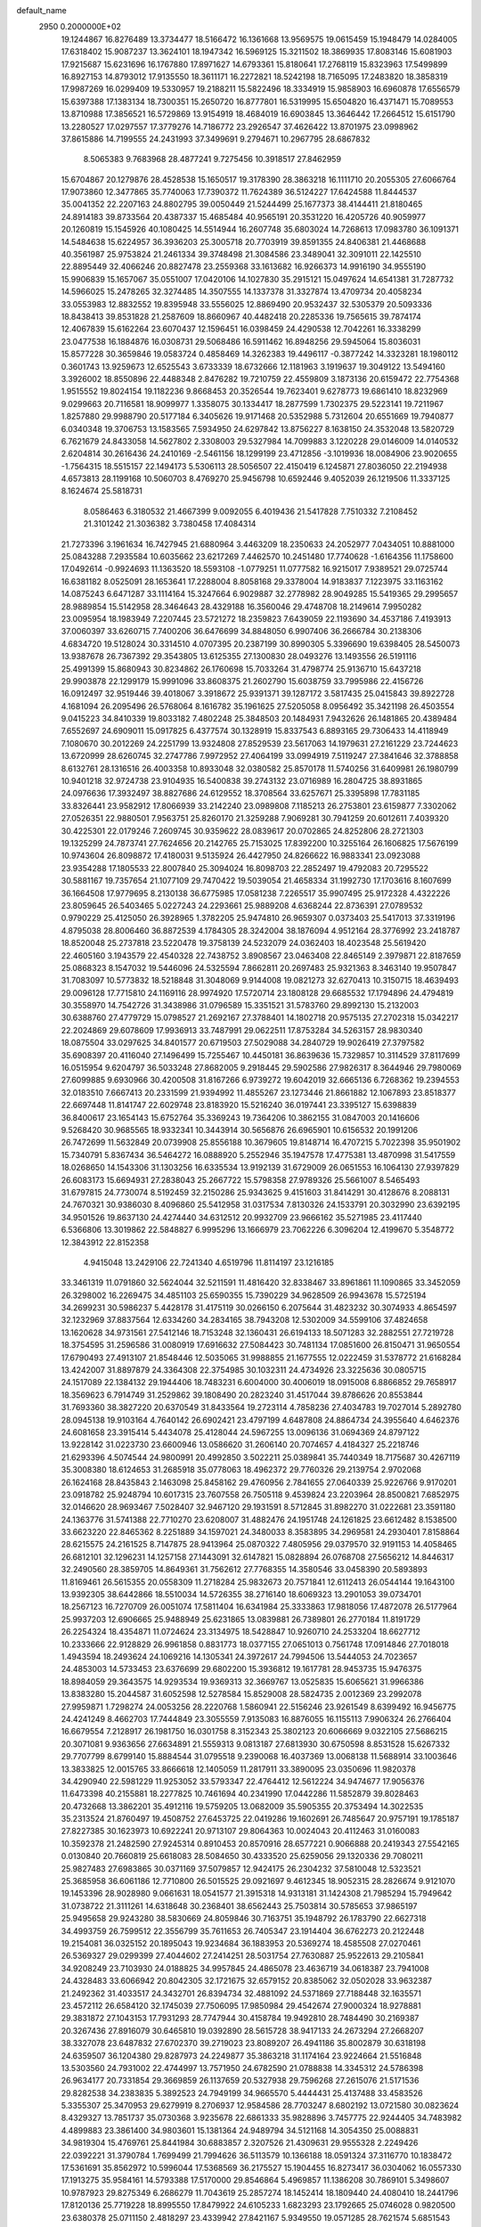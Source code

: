 default_name                                                                    
 2950  0.2000000E+02
  19.1244867  16.8276489  13.3734477  18.5166472  16.1361668  13.9569575
  19.0615459  15.1948479  14.0284005  17.6318402  15.9087237  13.3624101
  18.1947342  16.5969125  15.3211502  18.3869935  17.8083146  15.6081903
  17.9215687  15.6231696  16.1767880  17.8971627  14.6793361  15.8180641
  17.2768119  15.8323963  17.5499899  16.8927153  14.8793012  17.9135550
  18.3611171  16.2272821  18.5242198  18.7165095  17.2483820  18.3858319
  17.9987269  16.0299409  19.5330957  19.2188211  15.5822496  18.3334919
  15.9858903  16.6960878  17.6556579  15.6397388  17.1383134  18.7300351
  15.2650720  16.8777801  16.5319995  15.6504820  16.4371471  15.7089553
  13.8710988  17.3856521  16.5729869  13.9154919  18.4684019  16.6903845
  13.3646442  17.2664512  15.6151790  13.2280527  17.0297557  17.3779276
  14.7186772  23.2926547  37.4626422  13.8701975  23.0998962  37.8615886
  14.7199555  24.2431993  37.3499691   9.2794671  10.2967795  28.6867832
   8.5065383   9.7683968  28.4877241   9.7275456  10.3918517  27.8462959
  15.6704867  20.1279876  28.4528538  15.1650517  19.3178390  28.3863218
  16.1111710  20.2055305  27.6066764  17.9073860  12.3477865  35.7740063
  17.7390372  11.7624389  36.5124227  17.6424588  11.8444537  35.0041352
  22.2207163  24.8802795  39.0050449  21.5244499  25.1677373  38.4144411
  21.8180465  24.8914183  39.8733564  20.4387337  15.4685484  40.9565191
  20.3531220  16.4205726  40.9059977  20.1260819  15.1545926  40.1080425
  14.5514944  16.2607748  35.6803024  14.7268613  17.0983780  36.1091371
  14.5484638  15.6224957  36.3936203  25.3005718  20.7703919  39.8591355
  24.8406381  21.4468688  40.3561987  25.9753824  21.2461334  39.3748498
  21.3084586  23.3489041  32.3091011  22.1425510  22.8895449  32.4066246
  20.8827478  23.2559368  33.1613682  16.9266373  14.9916190  34.9555190
  15.9906839  15.1657067  35.0551007  17.0420106  14.1027830  35.2915121
  15.0497624  14.6541381  31.7287732  14.5966025  15.2478265  32.3274485
  14.3507555  14.1337378  31.3327874  13.4709734  20.4058234  33.0553983
  12.8832552  19.8395948  33.5556025  12.8869490  20.9532437  32.5305379
  20.5093336  18.8438413  39.8531828  21.2587609  18.8660967  40.4482418
  20.2285336  19.7565615  39.7874174  12.4067839  15.6162264  23.6070437
  12.1596451  16.0398459  24.4290538  12.7042261  16.3338299  23.0477538
  16.1884876  16.0308731  29.5068486  16.5911462  16.8948256  29.5945064
  15.8036031  15.8577228  30.3659846  19.0583724   0.4858469  14.3262383
  19.4496117  -0.3877242  14.3323281  18.1980112   0.3601743  13.9259673
  12.6525543   3.6733339  18.6732666  12.1181963   3.1919637  19.3049122
  13.5494160   3.3926002  18.8550896  22.4488348   2.8476282  19.7210759
  22.4559809   3.1873136  20.6159472  22.7754368   1.9515552  19.8024154
  19.1182236   9.8668453  20.3526544  19.7623401   9.6278773  19.6861410
  18.8232969   9.0299663  20.7116581  18.9099977   1.3358075  30.1334417
  18.2877599   1.7302375  29.5223141  19.7211967   1.8257880  29.9988790
  20.5177184   6.3405626  19.9171468  20.5352988   5.7312604  20.6551669
  19.7940877   6.0340348  19.3706753  13.1583565   7.5934950  24.6297842
  13.8756227   8.1638150  24.3532048  13.5820729   6.7621679  24.8433058
  14.5627802   2.3308003  29.5327984  14.7099883   3.1220228  29.0146009
  14.0140532   2.6204814  30.2616436  24.2410169  -2.5461156  18.1299199
  23.4712856  -3.1019936  18.0084906  23.9020655  -1.7564315  18.5515157
  22.1494173   5.5306113  28.5056507  22.4150419   6.1245871  27.8036050
  22.2194938   4.6573813  28.1199168  10.5060703   8.4769270  25.9456798
  10.6592446   9.4052039  26.1219506  11.3337125   8.1624674  25.5818731
   8.0586463   6.3180532  21.4667399   9.0092055   6.4019436  21.5417828
   7.7510332   7.2108452  21.3101242  21.3036382   3.7380458  17.4084314
  21.7273396   3.1961634  16.7427945  21.6880964   3.4463209  18.2350633
  24.2052977   7.0434051  10.8881000  25.0843288   7.2935584  10.6035662
  23.6217269   7.4462570  10.2451480  17.7740628  -1.6164356  11.1758600
  17.0492614  -0.9924693  11.1363520  18.5593108  -1.0779251  11.0777582
  16.9215017   7.9389521  29.0725744  16.6381182   8.0525091  28.1653641
  17.2288004   8.8058168  29.3378004  14.9183837   7.1223975  33.1163162
  14.0875243   6.6471287  33.1114164  15.3247664   6.9029887  32.2778982
  28.9049285  15.5419365  29.2995657  28.9889854  15.5142958  28.3464643
  28.4329188  16.3560046  29.4748708  18.2149614   7.9950282  23.0095954
  18.1983949   7.2207445  23.5721272  18.2359823   7.6439059  22.1193690
  34.4537186   7.4193913  37.0060397  33.6260715   7.7400206  36.6476699
  34.8848050   6.9907406  36.2666784  30.2138306   4.6834720  19.5128024
  30.3314510   4.0707395  20.2387199  30.8990305   5.3396690  19.6398405
  28.5450073  13.9387678  26.7367392  29.3543805  13.6125355  27.1300830
  28.0493276  13.1493556  26.5191116  25.4991399  15.8680943  30.8234862
  26.1760698  15.7033264  31.4798774  25.9136710  15.6437218  29.9903878
  22.1299179  15.9991096  33.8608375  21.2602790  15.6038759  33.7995986
  22.4156726  16.0912497  32.9519446  39.4018067   3.3918672  25.9391371
  39.1287172   3.5817435  25.0415843  39.8922728   4.1681094  26.2095496
  26.5768064   8.1616782  35.1961625  27.5205058   8.0956492  35.3421198
  26.4503554   9.0415223  34.8410339  19.8033182   7.4802248  25.3848503
  20.1484931   7.9432626  26.1481865  20.4389484   7.6552697  24.6909011
  15.0917825   6.4377574  30.1328919  15.8337543   6.8893165  29.7306433
  14.4118949   7.1080670  30.2012269  24.2251799  13.9324808  27.8529539
  23.5617063  14.1979631  27.2161229  23.7244623  13.6720999  28.6260745
  32.2747786   7.9972952  27.4064199  33.0994919   7.5119247  27.3841646
  32.3788858   8.6132761  28.1316516  26.4003358  10.8933048  32.0380582
  25.8570178  11.5740256  31.6409981  26.1980799  10.9401218  32.9724738
  23.9104935  16.5400838  39.2743132  23.0716989  16.2804725  38.8931865
  24.0976636  17.3932497  38.8827686  24.6129552  18.3708564  33.6257671
  25.3395898  17.7831185  33.8326441  23.9582912  17.8066939  33.2142240
  23.0989808   7.1185213  26.2753801  23.6159877   7.3302062  27.0526351
  22.9880501   7.9563751  25.8260170  21.3259288   7.9069281  30.7941259
  20.6012611   7.4039320  30.4225301  22.0179246   7.2609745  30.9359622
  28.0839617  20.0702865  24.8252806  28.2721303  19.1325299  24.7873741
  27.7624656  20.2142765  25.7153025  17.8392200  10.3255164  26.1606825
  17.5676199  10.9743604  26.8098872  17.4180031   9.5135924  26.4427950
  24.8266622  16.9883341  23.0923088  23.9354288  17.1805533  22.8007840
  25.3094024  16.8098703  22.2852497  19.4792083  20.7295522  30.5881167
  19.7357654  21.1077109  29.7470422  19.5039054  21.4658334  31.1992730
  17.1703616   8.1607699  36.1664508  17.9779695   8.2130138  36.6775985
  17.0581238   7.2265517  35.9907495  25.9172328   4.4322226  23.8059645
  26.5403465   5.0227243  24.2293661  25.9889208   4.6368244  22.8736391
  27.0789532   0.9790229  25.4125050  26.3928965   1.3782205  25.9474810
  26.9659307   0.0373403  25.5417013  37.3319196   4.8795038  28.8006460
  36.8872539   4.1784305  28.3242004  38.1876094   4.9512164  28.3776992
  23.2418787  18.8520048  25.2737818  23.5220478  19.3758139  24.5232079
  24.0362403  18.4023548  25.5619420  22.4605160   3.1943579  22.4540328
  22.7438752   3.8908567  23.0463408  22.8465149   2.3979871  22.8187659
  25.0868323   8.1547032  19.5446096  24.5325594   7.8662811  20.2697483
  25.9321363   8.3463140  19.9507847  31.7083097  10.5773832  18.5218848
  31.3048069   9.9144008  19.0821273  32.6270413  10.3150715  18.4639493
  29.0096128  17.7715810  24.1169116  28.9974920  17.5720714  23.1808128
  29.6685532  17.1794896  24.4794819  30.3558970  14.7542726  31.3438986
  31.0796589  15.3351521  31.5783760  29.8992130  15.2132003  30.6388760
  27.4779729  15.0798527  21.2692167  27.3788401  14.1802718  20.9575135
  27.2702318  15.0342217  22.2024869  29.6078609  17.9936913  33.7487991
  29.0622511  17.8753284  34.5263157  28.9830340  18.0875504  33.0297625
  34.8401577  20.6719503  27.5029088  34.2840729  19.9026419  27.3797582
  35.6908397  20.4116040  27.1496499  15.7255467  10.4450181  36.8639636
  15.7329857  10.3114529  37.8117699  16.0515954   9.6204797  36.5033248
  27.8682005   9.2918445  29.5902586  27.9826317   8.3644946  29.7980069
  27.6099885   9.6930966  30.4200508  31.8167266   6.9739272  19.6042019
  32.6665136   6.7268362  19.2394553  32.0183510   7.6667413  20.2331599
  21.9394992  11.4855267  23.1273446  21.8661882  12.1067893  23.8518377
  22.6697448  11.8141747  22.6029748  23.8183920  15.5216240  36.0197441
  23.3395127  15.6398839  36.8400617  23.1654143  15.6752764  35.3369243
  19.7364206  10.3862155  31.0847003  20.1416606   9.5268420  30.9685565
  18.9332341  10.3443914  30.5656876  26.6965901  10.6156532  20.1991206
  26.7472699  11.5632849  20.0739908  25.8556188  10.3679605  19.8148714
  16.4707215   5.7022398  35.9501902  15.7340791   5.8367434  36.5464272
  16.0888920   5.2552946  35.1947578  17.4775381  13.4870998  31.5417559
  18.0268650  14.1543306  31.1303256  16.6335534  13.9192139  31.6729009
  26.0651553  16.1064130  27.9397829  26.6083173  15.6694931  27.2838043
  25.2667722  15.5798358  27.9789326  25.5661007   8.5465493  31.6797815
  24.7730074   8.5192459  32.2150286  25.9343625   9.4151603  31.8414291
  30.4128676   8.2088131  24.7670321  30.9386030   8.4096860  25.5412958
  31.0317534   7.8130326  24.1533791  20.3032990  23.6392195  34.9501526
  19.8637130  24.4274440  34.6312512  20.9932709  23.9666162  35.5271985
  23.4117440   6.5366806  13.3019862  22.5848827   6.9995296  13.1666979
  23.7062226   6.3096204  12.4199670   5.3548772  12.3843912  22.8152358
   4.9415048  13.2429106  22.7241340   4.6519796  11.8114197  23.1216185
  33.3461319  11.0791860  32.5624044  32.5211591  11.4816420  32.8338467
  33.8961861  11.1090865  33.3452059  26.3298002  16.2269475  34.4851103
  25.6590355  15.7390229  34.9628509  26.9943678  15.5725194  34.2699231
  30.5986237   5.4428178  31.4175119  30.0266150   6.2075644  31.4823232
  30.3074933   4.8654597  32.1232969  37.8837564  12.6334260  34.2834165
  38.7943208  12.5302009  34.5599106  37.4824658  13.1620628  34.9731561
  27.5412146  18.7153248  32.1360431  26.6194133  18.5071283  32.2882551
  27.7219728  18.3754595  31.2596586  31.0080919  17.6916632  27.5084423
  30.7481134  17.0851600  26.8150471  31.9650554  17.6790493  27.4913107
  21.8548446  12.5035065  31.9988855  21.1677555  12.0222459  31.5378772
  21.6168284  13.4242007  31.8897879  24.3364308  22.3754985  30.1032311
  24.4734926  23.3225636  30.0805715  24.1517089  22.1384132  29.1944406
  18.7483231   6.6004000  30.4006019  18.0915008   6.8866852  29.7658917
  18.3569623   6.7914749  31.2529862  39.1808490  20.2823240  31.4517044
  39.8786626  20.8553844  31.7693360  38.3827220  20.6370549  31.8433564
  19.2723114   4.7858236  27.4034783  19.7027014   5.2892780  28.0945138
  19.9103164   4.7640142  26.6902421  23.4797199   4.6487808  24.8864734
  24.3955640   4.6462376  24.6081658  23.3915414   5.4434078  25.4128044
  24.5967255  13.0096136  31.0694369  24.8797122  13.9228142  31.0223730
  23.6600946  13.0586620  31.2606140  20.7074657   4.4184327  25.2218746
  21.6293396   4.5074544  24.9800991  20.4992850   3.5022211  25.0389841
  35.7440349  18.7175687  30.4267119  35.3008380  18.6124653  31.2685918
  35.0778063  18.4962372  29.7760326  29.2139754   2.9702068  26.1624168
  28.8435843   2.1463098  25.8458162  29.4760956   2.7841655  27.0640339
  25.9226766   9.9170201  23.0918782  25.9248794  10.6017315  23.7607558
  26.7505118   9.4539824  23.2203964  28.8500821   7.6852975  32.0146620
  28.9693467   7.5028407  32.9467120  29.1931591   8.5712845  31.8982270
  31.0222681  23.3591180  24.1363776  31.5741388  22.7710270  23.6208007
  31.4882476  24.1951748  24.1261825  23.6612482   8.1538500  33.6623220
  22.8465362   8.2251889  34.1597021  24.3480033   8.3583895  34.2969581
  24.2930401   7.8158864  28.6215575  24.2161525   8.7147875  28.9413964
  25.0870322   7.4805956  29.0379570  32.9191153  14.4058465  26.6812101
  32.1296231  14.1257158  27.1443091  32.6147821  15.0828894  26.0768708
  27.5656212  14.8446317  32.2490560  28.3859705  14.8649361  31.7562612
  27.7768355  14.3580546  33.0458390  20.5893893  11.8169461  26.5615355
  20.0558309  11.2718284  25.9832673  20.7571841  12.6112413  26.0544144
  19.1643100  13.9392305  38.6442866  18.5510034  14.5726355  38.2716140
  18.6069323  13.2901053  39.0734701  18.2567123  16.7270709  26.0051074
  17.5811404  16.6341984  25.3333863  17.9818056  17.4872078  26.5177964
  25.9937203  12.6906665  25.9488949  25.6231865  13.0839881  26.7389801
  26.2770184  11.8191729  26.2254324  18.4354871  11.0724624  23.3134975
  18.5428847  10.9260710  24.2533204  18.6627712  10.2333666  22.9128829
  26.9961858   0.8831773  18.0377155  27.0651013   0.7561748  17.0914846
  27.7018018   1.4943594  18.2493624  24.1069216  14.1305341  24.3972617
  24.7994506  13.5444053  24.7023657  24.4853003  14.5733453  23.6376699
  29.6802200  15.3936812  19.1617781  28.9453735  15.9476375  18.8984059
  29.3643575  14.9293534  19.9369313  32.3669767  13.0525835  15.6065621
  31.9966386  13.8383280  15.2044587  31.6052598  12.5278584  15.8529008
  28.5824735   2.0012369  23.2992078  27.9959871   1.7298274  24.0053256
  28.2220768   1.5860941  22.5156246  23.9261549   8.6399492  16.9456775
  24.4241249   8.4662703  17.7444849  23.3055559   7.9135083  16.8876055
  16.1155113   7.9906324  26.2766404  16.6679554   7.2128917  26.1981750
  16.0301758   8.3152343  25.3802123  20.6066669   9.0322105  27.5686215
  20.3071081   9.9363656  27.6634891  21.5559313   9.0813187  27.6813930
  30.6750598   8.8531528  15.6267332  29.7707799   8.6799140  15.8884544
  31.0795518   9.2390068  16.4037369  13.0068138  11.5688914  33.1003646
  13.3833825  12.0015765  33.8666618  12.1405059  11.2817911  33.3890095
  23.0350696  11.9820378  34.4290940  22.5981229  11.9253052  33.5793347
  22.4764412  12.5612224  34.9474677  17.9056376  11.6473398  40.2155881
  18.2277825  10.7461694  40.2341990  17.0442286  11.5852879  39.8028463
  20.4732668  13.3862201  35.4912116  19.5759205  13.0682009  35.5905355
  20.3753494  14.3022535  35.2313524  21.8760497  19.4508752  27.6453725
  22.0419286  19.1602691  26.7485647  20.9757191  19.1785187  27.8227385
  30.1623973  10.6922241  20.9713107  29.8064363  10.0024043  20.4112463
  31.0160083  10.3592378  21.2482590  27.9245314   0.8910453  20.8570916
  28.6577221   0.9066888  20.2419343  27.5542165   0.0130840  20.7660819
  25.6618083  28.5084650  30.4333520  25.6259056  29.1320336  29.7080211
  25.9827483  27.6983865  30.0371169  37.5079857  12.9424175  26.2304232
  37.5810048  12.5323521  25.3685958  36.6061186  12.7710800  26.5015525
  29.0921697   9.4612345  18.9052315  28.2826674   9.9121070  19.1453396
  28.9028980   9.0661631  18.0541577  21.3915318  14.9313181  31.1424308
  21.7985294  15.7949642  31.0738722  21.3111261  14.6318648  30.2368401
  38.6562443  25.7503814  30.5785653  37.9865197  25.9495658  29.9243280
  38.5830669  24.8059846  30.7163751  35.1948792  26.1783790  22.6627318
  34.4993759  26.7599512  22.3556799  35.7611653  26.7405347  23.1914404
  36.6762273  20.2122448  19.2154081  36.0325152  20.1895043  19.9234684
  36.1883953  20.5369274  18.4585508  27.0270461  26.5369327  29.0299399
  27.4044602  27.2414251  28.5031754  27.7630887  25.9522613  29.2105841
  34.9208249  23.7103930  24.0188825  34.9957845  24.4865078  23.4636719
  34.0618387  23.7941008  24.4328483  33.6066942  20.8042305  32.1721675
  32.6579152  20.8385062  32.0502028  33.9632387  21.2492362  31.4033517
  24.3432701  26.8394734  32.4881092  24.5371869  27.7188448  32.1635571
  23.4572112  26.6584120  32.1745039  27.7506095  17.9850984  29.4542674
  27.9000324  18.9278881  29.3831872  27.1043153  17.7931293  28.7747944
  30.4158784  19.9492810  28.7484490  30.2169387  20.3267436  27.8916079
  30.6465810  19.0392890  28.5615728  38.9417133  24.2673294  27.2668207
  38.3327078  23.6487832  27.6702370  39.2719023  23.8089207  26.4941186
  35.8002879  30.6318198  24.6359507  36.1204380  29.8287973  24.2249877
  35.3863218  31.1174164  23.9224664  21.5516848  13.5303560  24.7931002
  22.4744997  13.7571950  24.6782590  21.0788838  14.3345312  24.5786398
  26.9634177  20.7331854  29.3669859  26.1137659  20.5327938  29.7596268
  27.2615076  21.5171536  29.8282538  34.2383835   5.3892523  24.7949199
  34.9665570   5.4444431  25.4137488  33.4583526   5.3355307  25.3470953
  29.6279919   8.2706937  12.9584586  28.7703247   8.6802192  13.0721580
  30.0823624   8.4329327  13.7851737  35.0730368   3.9235678  22.6861333
  35.9828896   3.7457775  22.9244405  34.7483982   4.4899883  23.3861400
  34.9803601  15.1381364  24.9489794  34.5121168  14.3054350  25.0088831
  34.9819304  15.4769761  25.8441984  30.6883857   2.3207526  21.4309631
  29.9555328   2.2249426  22.0392221  31.3790784   1.7699499  21.7994626
  36.5113579  10.1366188  18.0591324  37.3116770  10.1838472  17.5361691
  35.8562972  10.5996044  17.5368569  36.2175527  15.1904455  16.8273417
  36.0304062  16.0557330  17.1913275  35.9584161  14.5793388  17.5170000
  29.8546864   5.4969857  11.1386208  30.7869101   5.3498607  10.9787923
  29.8275349   6.2686279  11.7043619  25.2857274  18.1452414  18.1809440
  24.4080410  18.2441796  17.8120136  25.7719228  18.8995550  17.8479922
  24.6105233   1.6823293  23.1792665  25.0746028   0.9820500  23.6380378
  25.0711150   2.4818297  23.4339942  27.8421167   5.9349550  19.0571285
  28.7621574   5.6851543  19.1428986  27.7208971   6.0843113  18.1194557
  32.4149107   9.0013152  21.4985354  33.2283056   9.4154780  21.2102826
  32.6965927   8.3174897  22.1062111  33.3840416  18.1747885  25.6358576
  33.3961709  17.7326322  24.7869863  32.5452684  18.6356196  25.6539140
  34.0158169  12.3171709  23.8811282  33.7379025  11.6629234  24.5221863
  34.7886677  11.9333665  23.4668485  -0.8994318   8.4799736  34.1573268
  -0.3159975   7.7303674  34.2753388  -0.7272614   8.7792708  33.2645724
  -6.3235301  21.7877065  27.0405678  -6.7500027  21.2380165  27.6979823
  -5.4660972  21.9883124  27.4157983  11.0236922   4.0942976  34.6516047
  10.5421467   3.2672228  34.6344888  10.9604613   4.3895093  35.5599459
  -1.1761146  16.2965864  23.3376736  -1.8984810  16.5355138  22.7568704
  -0.9642904  15.3944552  23.0978370 -11.8314683  19.5459236  33.8081791
 -11.3378956  20.2604239  33.4055539 -11.8854091  18.8774515  33.1251950
   3.1080346  23.2343287  31.4857447   3.3224806  22.3299802  31.7146519
   2.1927315  23.2004191  31.2077119  -3.5949850  15.7264150  25.5761997
  -3.1552620  15.3577542  24.8100634  -4.0683128  14.9878239  25.9591826
   5.3961271  15.0122547  27.0535526   6.1791932  14.8185132  26.5382822
   4.8150817  14.2682492  26.8952056  -3.8618378  20.8233970  19.7595992
  -4.4539961  21.0462936  19.0413391  -4.3889243  20.9411562  20.5498804
   3.0495576  16.9847042  24.3247994   2.4781316  17.5389795  23.7933081
   2.6418074  16.1193145  24.2920531   5.8047627   9.2325337  28.9588203
   6.1140228  10.1285965  29.0917169   5.0171232   9.1684120  29.4989538
  -2.1084648  23.8974443  21.0188141  -2.7763409  23.9691509  20.3368819
  -2.4865080  24.3499495  21.7728395   1.4316394   9.4850118  20.4101908
   1.9723364   9.1943388  21.1446210   2.0272767   9.9952414  19.8614525
  -3.1251910  13.3726626  28.1116458  -3.3563331  12.4516376  28.2321367
  -3.0032214  13.7072080  29.0001471   7.2441973  30.4620890  29.2924284
   7.2469462  31.3144600  29.7279602   7.4466989  29.8368694  29.9883633
  10.7012159  22.3294274  35.1326981  11.4995513  21.9233615  35.4703413
  10.9931326  23.1651322  34.7685360   2.0243748  27.3032841  34.0053577
   2.8199352  27.5721594  33.5459870   1.9972178  27.8602168  34.7833810
   5.8548837  33.5727391  20.7867388   5.6851736  32.6331807  20.8550058
   6.2705980  33.6794934  19.9311589   4.3136270  29.7735638  23.0836382
   5.2190092  29.6985096  23.3851042   4.3795852  30.2078603  22.2331866
   6.3043519  23.0517446  19.1310030   7.1140644  23.3399201  19.5523727
   6.3657443  22.0965560  19.1222008  17.4556313  23.1022901  27.2650031
  18.2167647  23.3242965  27.8013061  16.7073470  23.2227678  27.8496291
   9.5781873  24.8466814  22.5390048   9.9541655  23.9698413  22.6166170
  10.2050600  25.4163936  22.9847521  18.4895918  21.1252859  34.0100892
  18.3513918  21.9279130  33.5071755  18.9707920  21.4094421  34.7872208
  10.1751969  24.6535649  28.8178475  10.4297143  25.1403126  28.0339282
  10.2068390  23.7350706  28.5502678  11.7797409  26.7863058  31.3796676
  11.1038022  26.8334229  32.0557731  11.5219533  27.4469965  30.7368106
  11.1869969   9.6529684  30.6721761  10.9277745  10.3025393  31.3256999
  10.4705588   9.6527647  30.0373941   9.5733346  19.5933239  21.7677962
   9.4583808  19.1823974  20.9109666   9.3977086  18.8920983  22.3952275
   9.8110014  15.4838279  40.6439365   9.8097996  16.3402392  41.0714762
  10.7374101  15.2551770  40.5683222   6.2509700  24.0847343  22.5451141
   6.5045475  24.6225859  21.7950169   5.3260964  23.8876597  22.3967821
  17.0415688  10.5763013  30.2867440  17.0222567  11.5311005  30.3516849
  16.3683116  10.2808811  30.8996742  11.7301418  23.6665156  26.2962781
  12.1921920  22.9473010  26.7269425  10.9644951  23.2539973  25.8964712
  13.6704467  24.9015004  32.9008909  14.1054881  24.3120267  33.5169198
  14.2816892  24.9756325  32.1680070  16.3404834  30.1579571  25.2510405
  16.7805304  29.5900922  24.6184902  16.9814350  30.2777898  25.9517922
   8.3790771  28.9066735  34.2704755   8.7921914  29.6630468  34.6869702
   7.6993619  28.6351512  34.8873181  11.7466044  16.5217912  36.3698181
  12.3964079  17.0078490  35.8621419  12.1649088  16.3774119  37.2185866
  14.4184104  30.8771893  28.5017936  14.6653679  31.6284040  27.9624234
  15.0187035  30.9094775  29.2466678   7.8255546  22.5002880  27.5316023
   7.5527420  22.8039529  26.6658120   7.3264185  23.0413420  28.1434483
  23.7811719  24.4486467  23.7417440  24.1392803  23.7398785  24.2761951
  23.6554884  24.0568974  22.8774709   7.8945091  37.2057624  17.3933651
   8.6821377  36.6630734  17.4302663   7.2612062  36.6761364  16.9089526
   8.0581267  20.6228037  29.7606801   8.2120796  21.1840217  29.0007034
   7.3689799  21.0693591  30.2525102  10.4109378  16.4458446  20.7515265
  10.9700815  16.8421608  21.4197508  10.5727445  15.5057402  20.8306089
   4.3772603  18.4007955  29.5158038   5.0953521  18.8825573  29.9262690
   3.5989591  18.6687841  30.0043335  -2.1864823  13.0532192  33.2511985
  -3.0903364  12.7716065  33.3925281  -2.2345630  13.6447296  32.5001756
   7.3286752  26.1772898  20.8349975   7.8524735  25.4516183  20.4954861
   7.9489841  26.7062804  21.3366125  10.4123585  28.0589209  17.5046147
  10.5756426  27.2825620  16.9690431   9.5621374  28.3815296  17.2058178
   5.6908185  31.0937880  19.2331538   5.1022718  31.2226123  18.4893467
   5.5448229  30.1861136  19.4996951   9.6684785  26.7487581  33.2986202
   8.8308058  26.4188410  32.9735188   9.4364583  27.5132365  33.8258499
   0.8492754  22.1327739  30.1864016   0.8735025  21.8023602  29.2883639
   0.0962028  22.7233677  30.2040797  15.5306491  25.4512446  30.6935047
  16.1670123  24.7592843  30.5133252  15.3996599  25.8820466  29.8488252
  -2.8106106  20.1841279  25.3961429  -3.7158147  20.3130675  25.1129259
  -2.3058997  20.8109330  24.8778630   8.9898508  15.7413997  35.6139869
   8.6683055  16.5412778  35.1980116   9.7859645  16.0125198  36.0710742
   8.0698957  29.7294152  17.5547285   7.2520253  29.2758901  17.7587744
   8.0405666  29.8614827  16.6071369   1.8235499  27.6474945  38.7760593
   2.4938243  27.1078863  38.3567895   2.1423795  27.7740587  39.6696817
   7.5324560  26.6425797  23.9747967   7.3855379  25.8362390  23.4803661
   6.6534686  26.9624556  24.1780018   8.0937064  31.8278094  27.0111704
   9.0499866  31.8677440  26.9983115   7.8918715  31.1154041  27.6177783
  16.2877627  30.0028101  30.4725194  15.9330753  29.2458938  30.9388951
  17.1294722  29.7008833  30.1310560  11.3418435  15.5502982  28.8184678
  11.2785311  14.5953044  28.8039692  11.4427154  15.7696134  29.7447278
  10.5065998  28.6117853  26.9439606  10.2050487  28.9148202  27.8003885
  10.0031713  27.8140883  26.7812615  12.5384250   5.8332626  33.2339420
  11.9162723   6.5544587  33.1388944  12.0270860   5.1260884  33.6272217
   7.9778033  25.0040686  30.3128075   8.9035601  25.0809193  30.0819393
   7.5309461  25.6011175  29.7127383   7.5320631  21.3914179  21.7476678
   8.2440903  20.8044486  22.0020613   7.8553247  22.2667003  21.9612432
   4.8933774  30.2571837  27.4636887   4.1244173  30.6227345  27.9010726
   5.6369203  30.6798486  27.8934911  13.2591722  27.9374617  24.8174602
  13.3000982  28.1559683  25.7484875  14.0368363  27.4011987  24.6628887
  15.7311636  27.6836073  32.3406692  14.8250294  27.9807705  32.4234141
  15.6594794  26.7746758  32.0492301   7.0797864  29.8251445  23.3659143
   7.8211869  29.2290254  23.4717397   7.4803301  30.6842269  23.2325954
   5.0456268  19.9647558  22.3971307   5.8229190  20.4190078  22.0720095
   4.5010468  20.6583560  22.7693984  13.1094904  12.9691035  30.7561989
  12.9368553  12.4687369  31.5537340  13.7373339  12.4350300  30.2695678
  22.2724679  29.7528487  33.4178863  22.8911336  30.3711486  33.8067177
  22.6752370  29.5018018  32.5866317   9.7367917  29.3906953  24.5781982
  10.2630734  30.0176638  24.0820431  10.3197891  29.0858842  25.2734939
   6.9615156  22.7225886  31.4962548   7.7630714  22.5344824  31.9844721
   7.1389435  23.5535614  31.0555333  16.9846295  24.4890524  24.9412434
  17.3159907  24.1901975  25.7880712  17.1304738  23.7487899  24.3521994
  14.6109011  34.4225912  30.4746917  14.0232854  33.7751535  30.8642609
  14.0995275  34.8150452  29.7670839   0.9141868   8.0804794  30.4022283
   0.2765398   8.7205205  30.0860235   0.4486694   7.2445783  30.3740354
  11.9389590  27.9363662  37.2856344  11.4885407  27.9928650  36.4429227
  12.8446511  28.1762819  37.0896898   9.8633276  28.8767295  29.5126170
   9.1791517  28.4904709  30.0593706  10.0734594  29.7059711  29.9420758
  -8.5493824  22.7263263  25.4834815  -7.7580166  22.8981506  25.9938230
  -8.3508397  21.9271853  24.9954382  11.2397323  31.6867282  24.0041834
  10.8285360  31.7595415  23.1428776  12.1248535  32.0280910  23.8766536
   7.5932329  18.1247918  25.7686894   7.6638008  17.9348217  26.7041910
   6.6513817  18.1665914  25.6031572   9.7778422  18.8578075  32.4282643
   9.5940800  19.4627235  31.7095571  10.3184495  18.1737370  32.0332666
   3.7330892  20.9389161  26.2441626   4.3469918  20.2080834  26.1717814
   3.4472505  21.1015380  25.3452287   8.1413734  18.2161115  34.3277641
   8.1973399  18.9003237  34.9948124   8.5986916  18.5818304  33.5705709
  13.9606257  30.5299514  23.9652662  14.8250822  30.4885465  24.3742068
  13.5647570  29.6794302  24.1553547   7.2669823  17.3280548  28.3688638
   7.0401307  17.7468817  29.1991373   6.6402989  16.6095193  28.2839728
   7.1782086  11.5815854  32.4264269   7.3846246  12.4964231  32.2348640
   6.3404095  11.4285278  31.9895083  17.8714572  26.7502419  27.5895668
  18.2959215  26.7152381  26.7323407  17.0163351  26.3433314  27.4502047
  10.9295764  27.1058747  23.3528525  10.2509161  27.5296575  23.8782667
  11.7080733  27.1213709  23.9095700   9.0195404  26.3332634  26.3303895
   8.4223048  25.9731359  26.9860187   8.4554404  26.5586143  25.5906328
  10.2492463  38.7253875  16.4971837  10.3270374  37.9131195  15.9967829
  10.6825139  38.5363660  17.3295189  17.9129325  22.9881673  32.2028674
  17.0895999  22.8004308  31.7521899  18.1471344  23.8708346  31.9160231
   1.6211014  24.5919696  28.0055265   1.2005709  24.8226439  28.8338836
   2.0664426  23.7639942  28.1854146  15.3366864   9.9264523  32.1860913
  14.6145662  10.3670949  32.6339846  15.3417895   9.0421488  32.5524424
   8.0100249  28.4930089  31.5687435   7.6136812  27.7609278  32.0411848
   8.2286153  29.1280023  32.2508238   9.9661789  13.3318483  34.1025468
   9.4308770  14.1083243  34.2661581  10.8566835  13.6037055  34.3246440
  16.2245644  30.1660651  21.4954041  16.7584220  29.5035904  21.9339872
  15.9930944  29.7695553  20.6555033  14.7328691  27.2120861  35.6706312
  14.9088976  26.4801813  36.2618682  15.5956331  27.4717769  35.3474737
   4.4678259  24.5004663  17.7435448   4.9746777  23.8533067  18.2339706
   4.1185600  24.0148731  16.9962535  14.4995684  20.5473568  41.7993730
  14.1506588  21.4165044  41.9970502  14.1324084  19.9816898  42.4786713
  14.1819962  11.2028691  29.1300183  14.9985220  11.5356451  28.7574896
  13.6089855  11.0738299  28.3742145  22.4189907  25.9536020  28.4062171
  22.6932561  26.6908789  27.8608427  22.0435939  25.3256851  27.7889413
   6.3394426  22.8945285  25.0569307   6.7736513  23.3186701  24.3167967
   5.4432539  22.7454657  24.7555041   7.2686140  15.0540799  32.7301086
   7.2480414  15.9543851  32.4056719   6.3480565  14.8233859  32.8549525
   9.8596438  10.8150859  32.8403912   9.9300035  11.6467696  33.3089887
   8.9736286  10.8184654  32.4781794   4.7359075  17.7910550  20.8364128
   4.9580307  18.4957375  21.4449486   5.5385931  17.2745260  20.7648201
  12.5726803  21.6760420  27.6839681  13.2913196  21.0752634  27.4868527
  11.8880322  21.1177685  28.0525052  14.3545809  14.6694989  37.7905135
  14.9637956  14.3995791  38.4777054  13.8284225  15.3596099  38.1944144
  13.9610775  22.7341022  34.6271666  13.6497094  21.9210004  34.2294893
  13.9531731  22.5588621  35.5681556  11.6290639  18.6918980  34.5009529
  11.4264303  18.3581003  35.3748811  10.7740426  18.8514277  34.1013021
  14.1785207  17.6586706  28.6576051  14.2113869  17.9762724  29.5599802
  14.6875322  16.8481286  28.6702825  12.2385975  30.9385119  15.8561398
  12.5308271  30.8278100  14.9513864  12.5448051  30.1504055  16.3048681
  10.0821705  21.8974045  22.7251019   9.8483229  21.5465311  23.5844243
  10.0051785  21.1499311  22.1321538  17.6893544  22.4244538  23.0401391
  17.5725362  21.4748910  23.0704023  17.9138324  22.6092106  22.1281597
  23.8357334  23.9295203  35.5663305  24.0089964  23.2152197  34.9531532
  24.2124573  23.6312126  36.3941732  10.3723559  27.7265351  14.2851061
  10.0973550  26.8692197  14.6100931  11.2298482  27.5690985  13.8899448
  14.2124671  19.8803223  24.7677344  14.0494955  20.2486987  23.8994194
  14.9302676  20.4063896  25.1202220  -0.8270699  15.8963331  31.6701986
  -0.5622180  16.7811410  31.9215953  -0.6004092  15.8329951  30.7423813
   8.2387501  12.0177447  22.1611396   8.8168769  12.4897283  22.7604999
   7.3611333  12.1532873  22.5184192  23.6228864  44.2277680  26.9022176
  23.6432503  43.8669540  27.7885756  22.7858636  44.6892500  26.8506511
  11.2261957  34.9340462  27.2402699  10.5606315  34.5190011  26.6916409
  11.8434167  35.3190281  26.6181292  12.9365695  32.2218291  30.6966615
  13.1006976  31.7680851  29.8699752  12.8134685  31.5193612  31.3351103
  22.1743192  30.2921925  28.0782861  22.7846001  29.6060713  27.8080515
  21.4354047  30.2063486  27.4759008  18.2041421  31.3724070  27.9407775
  17.9926289  32.1544598  28.4505690  18.2999336  30.6793420  28.5940130
  15.0931088  26.2914796  27.9786881  14.7406667  25.5289815  27.5197620
  14.3816894  26.9316365  27.9609868  21.5775375  28.3281547  35.6339612
  22.2768632  27.6746300  35.6429541  21.7329412  28.8342825  34.8365177
  30.8802492  24.6711520  33.3956574  31.6011664  25.1984906  33.0515291
  30.5434751  24.1996139  32.6337737  18.2691349  28.4589963  24.3417872
  18.8121779  28.9082764  23.6941117  18.8728384  27.8683061  24.7921859
  20.0643593  29.7940301  26.3633574  19.3006350  30.0777879  26.8657901
  19.9275570  30.1629390  25.4907618  13.1875381  31.8907234  19.0432624
  14.0891522  32.1742279  18.8917725  12.6602971  32.4584855  18.4812170
  18.7433798  33.4133851  32.3725803  17.9728698  32.8457834  32.3532341
  19.3977110  32.9467748  31.8526213  13.4246128  35.3380660  18.0071665
  12.6068036  35.3842412  18.5024319  14.0380963  34.9012787  18.5980022
  11.8485675  25.5095517  18.8716816  11.9870652  26.3024576  19.3897071
  10.9340018  25.2761709  19.0308506  18.0664858  19.6354797  24.0741087
  18.1672183  19.2574869  23.2004920  18.9611188  19.8213409  24.3592739
   5.5760138   3.2109769  16.2251009   6.3375087   2.6694421  16.4327001
   5.9356942   3.9548655  15.7418912  10.1837942  -1.3747266  16.0398283
   9.7514041  -1.1182771  15.2252706  10.9786801  -1.8268278  15.7569983
  11.1173784   4.2423932  23.9767843  11.8802895   4.2028243  23.4000410
  10.9733760   3.3352041  24.2460482   9.3349464   5.5089200  11.3286055
  10.0182325   4.9471044  10.9629347   8.7706114   5.7155563  10.5835824
   1.7844056   0.9878218  11.0898457   1.5338140   1.2234336  11.9831109
   2.7102253   1.2236062  11.0307237   2.6431457  14.2586504  22.6762080
   2.2818857  14.4993784  21.8231119   1.9578879  14.4942651  23.3016193
   0.1652937   2.5925083  18.1908360  -0.6036737   2.4877911  18.7511530
   0.8553141   2.8893539  18.7841204   6.2911780  -4.4450629  16.3232410
   6.5981267  -3.7086603  15.7943501   5.3517756  -4.4923352  16.1457012
  12.0058387  10.1344319  16.0337927  12.4382816   9.4597965  16.5573307
  11.6279801   9.6582559  15.2943935  12.9310408  -3.5092480  10.5038557
  13.0399953  -3.4815450  11.4544309  11.9840138  -3.4707589  10.3701008
  12.5936094  -3.8908892  13.2655944  12.9681625  -4.5020951  13.8999202
  12.8871614  -3.0291055  13.5612087   3.6835710   2.5816792  22.7153525
   4.3651356   3.2319640  22.8851504   4.1211488   1.9055874  22.1979964
  10.6260543  -6.8956612  18.1824149   9.7441092  -6.8786728  18.5540544
  10.5908254  -7.5791041  17.5131642   8.1981556  16.6526639  11.2068738
   8.3625676  17.1743164  11.9924177   7.4039549  16.1582932  11.4095425
  12.7479962   3.2780984  10.4685968  13.2624319   3.6709920   9.7634569
  13.1922272   3.5526485  11.2707893   3.0113785  10.8066644  23.7785603
   3.6775602  10.1198246  23.7523903   2.2530594  10.3893708  24.1872779
   4.3484669   9.1610010  20.5522269   4.6568172   8.5352072  19.8968384
   4.4351695  10.0145694  20.1278032  13.5975532  11.7255039  14.4962702
  13.8788100  12.4244487  15.0866960  12.9639496  11.2212797  15.0066977
   3.8575212  -2.2639350  22.5429131   4.7220071  -1.9542617  22.8130952
   4.0165124  -3.1386753  22.1882541   6.5765791   2.4139711  11.3672619
   6.3078998   3.2370311  11.7754476   7.5272798   2.4873223  11.2834780
   4.9489508   5.2813943  20.0930546   4.3704001   5.4700247  20.8319250
   5.1921371   6.1426011  19.7533267   8.2517937   5.0772922  23.9282289
   8.3594381   5.5277466  23.0905325   9.0822290   5.2164742  24.3834623
  13.6640710   8.6934729  29.9225937  14.3481404   9.2355135  29.5295633
  13.0395993   9.3216787  30.2853944  18.9801380   3.2732888  15.2350085
  19.0278965   2.3820439  14.8891276  19.5394649   3.7867155  14.6521034
   6.9099742   5.7096050  15.3785838   7.2631321   5.3943384  16.2105203
   7.6767587   6.0127023  14.8923686   4.8443157  12.0128002  20.2466974
   5.2403356  12.1007799  21.1136804   5.5347950  12.2795286  19.6397987
   3.1864327   7.4547491  28.5470876   2.9916175   7.8945925  29.3746241
   3.2860464   6.5326009  28.7836288  -0.1460618  -0.2668794  24.3131251
   0.1618221  -1.1615302  24.4581744   0.6502191   0.2642883  24.3185508
  -3.3741534  14.1737773  23.2252298  -2.9147398  13.6620904  22.5593863
  -4.3021380  14.0322573  23.0380173   7.8319026   8.4871562  24.8337271
   8.7145743   8.5103281  25.2033020   7.3566553   9.1710727  25.3055640
   6.2338920  -0.0675877  10.0989273   6.3982345   0.8509946  10.3120707
   6.2666999  -0.1012018   9.1428805  13.4728000  -1.2056527  13.5711530
  13.6594710  -0.5634598  14.2559697  13.0748742  -0.6950657  12.8660376
   9.5171833  -3.4746244  13.8545423   9.5424987  -2.5296993  13.7038523
  10.4364450  -3.7290712  13.9348331  11.0772695   6.1512448  17.8889066
  11.4110008   5.3121555  18.2063724  10.2466880   5.9339786  17.4656317
   7.5791933   4.5152949  19.7182040   6.6419176   4.7032319  19.7674563
   7.9796845   5.1321949  20.3307994  16.6659447  -3.2687007  16.3328763
  16.0877851  -3.8567086  16.8188908  16.7311236  -3.6621290  15.4627053
   5.3128861  15.4301422   5.1533781   5.9118201  14.7235794   5.3947883
   5.0857693  15.2503823   4.2410535   8.9430320  -4.8097857  16.2899678
   9.1523030  -4.1181905  15.6621671   8.0000963  -4.9433413  16.1937033
  12.5485429   6.6195183  10.2785206  11.9414816   5.9948534   9.8816552
  11.9884124   7.2131900  10.7785601  10.4942377   2.5587063  16.8986963
  10.9619205   2.1346917  17.6182213  11.1812700   2.9779195  16.3805470
   9.2723583  13.7964355  15.8096554   8.6584839  14.0080786  15.1063793
   9.8972873  14.5214830  15.8083529   5.9099534   4.4720153  13.0176536
   6.4794221   4.9346160  13.6324201   5.0586657   4.4439553  13.4544074
  16.7426063   3.9120280  22.1738080  16.8911560   3.1702457  21.5873579
  16.4897709   3.5124770  23.0060730  15.1055409   4.0124328  14.9712991
  14.8726206   3.1138794  15.2049267  15.0770415   4.0262246  14.0146228
  12.1067617   7.7035368  14.5795684  12.5219301   7.2028534  15.2818385
  12.8113454   7.8658874  13.9523236   4.0608313  12.3564734  11.7056113
   3.8129846  12.4951334  12.6197104   5.0135622  12.4486355  11.6991474
   9.1899995  12.7417158  25.6396577   8.7062291  13.2132164  26.3178061
   9.5565250  13.4299843  25.0845204  11.8735842  12.8116017  23.1270259
  11.7542018  13.0813105  22.2164015  12.0476080  13.6268678  23.5974392
   9.4652293   0.4802912  30.2909271   9.3819273   0.7851092  29.3873904
   9.7095101  -0.4417624  30.2110776   8.3962406   2.2920819  25.0881426
   8.2023390   3.0971476  24.6080351   8.5240126   2.5775806  25.9927954
   6.9426638  15.0242789  17.9176711   7.0142882  14.6451739  18.7936740
   7.7258029  14.7189052  17.4597716   5.9170654  12.2803115   7.0223009
   5.5710253  12.1920862   6.1342106   5.4371957  13.0204956   7.3938980
   2.0552428   7.1023356  14.7020359   1.7641854   7.9928700  14.5059087
   2.0607559   7.0572679  15.6581585  11.5137090   6.6016879  29.0462530
  11.2643834   6.6405364  28.1229115  11.9834407   7.4209991  29.2021796
  -0.1009542  17.6382988  20.6342386  -0.9416017  17.5203733  20.1919297
  -0.1390650  17.0438263  21.3834928  13.6467430   2.8039836  24.7905346
  14.1342560   2.2296446  25.3810408  12.7326402   2.6982187  25.0540907
  -1.0080826  10.0797137  29.2427765  -1.8399657  10.5363122  29.1173969
  -0.5076550  10.6496806  29.8266787   6.2730306   7.3388836  10.0823434
   5.3312822   7.4290431   9.9366966   6.4339877   7.8037536  10.9034528
  14.4309263   6.4539265  15.9197081  14.7684554   5.7072317  15.4249831
  14.8470354   6.3800208  16.7785579  -0.9223000  13.9793957  22.0990090
  -0.4319195  13.2964427  22.5565394  -1.0051169  13.6548946  21.2023083
   5.1123502   7.6523680  15.6687977   4.5518978   7.5366777  14.9015033
   5.9296392   7.2112314  15.4371320  19.0776986   0.9358858  22.6641164
  18.3219780   1.5123290  22.7773924  19.1866570   0.8674053  21.7156068
  -0.2290510  15.5350803  29.2020518  -0.3540924  14.9605907  28.4466988
   0.2552457  16.2844527  28.8554548   7.8356729   2.4113381   6.6031694
   8.4735374   3.0977655   6.4077770   6.9884286   2.8556438   6.5715262
  12.1833717   4.1229399  15.2880809  11.9784870   4.9205842  15.7759515
  13.0919180   3.9282501  15.5180186   7.7152529   9.0821936  22.0321638
   8.0177423   9.9811159  21.9030483   7.9959608   8.8602108  22.9199467
   5.2749640  18.5624940  12.5680516   5.3203596  18.4321609  13.5152498
   4.3618256  18.3818757  12.3449212   3.0926526  13.6933196   9.5862564
   3.4320706  13.0590585  10.2177151   3.8130432  13.8270736   8.9703188
   6.9861257  16.2897123  20.8784188   7.8596214  16.6811220  20.8843796
   7.0363328  15.5821485  21.5211199   4.8588127   8.7485835  23.2766321
   5.7929581   8.7702160  23.4843249   4.8196956   8.9024867  22.3326959
   8.3177739  13.6971283  19.9926868   8.2219766  12.9363576  20.5656464
   9.2613712  13.7728146  19.8508153  10.9718849   8.7451804  19.4093912
  11.7815368   9.2299591  19.2491250  11.1652698   7.8535561  19.1198395
   5.2699288   7.7180796  18.2884824   5.2834229   7.8328489  17.3382836
   6.1886952   7.7785185  18.5501067  10.5175797   7.4051700  22.2361212
  11.2208908   7.2940930  22.8758455  10.3985747   8.3528523  22.1731294
   6.7970766  12.3337398  11.7156248   7.3204289  12.1951723  12.5050127
   7.4396362  12.5282009  11.0333244  11.8006725  -4.2738257  15.9479692
  12.4821403  -4.8080938  16.3558799  10.9916465  -4.5458516  16.3812251
   9.6833830   6.8158487  13.8614188  10.5659780   6.9946257  14.1859134
   9.8209539   6.3268620  13.0501248  21.6589471  11.3547439  13.6784071
  20.7554972  11.6174078  13.5022884  21.6419323  11.0260740  14.5772499
   1.0237358   7.2852632  22.5159079   0.5632433   6.4506800  22.6033686
   0.9859440   7.6724675  23.3904800   3.7328667  12.8612505  14.4280157
   3.9676883  12.0421174  14.8640337   4.2765149  13.5238444  14.8542173
   5.6394616   9.1175230  12.3748904   6.3958987   8.9803266  12.9451639
   5.2276330   9.9136850  12.7106807  20.0992217   4.5729429  21.7754812
  19.2486112   4.3114997  22.1281016  20.6806169   3.8422792  21.9860566
  16.7082130   1.5759544  23.7992804  16.3167644   1.8252735  24.6364422
  16.8267316   0.6282652  23.8630797   3.4685882   9.8132589  10.7760581
   3.6012911  10.7350566  10.9972158   4.1527177   9.3500850  11.2594509
  11.0127774   1.5730316  24.9403047  11.1158890   0.8946547  25.6076911
  10.0844677   1.5422750  24.7089458  14.0608705   9.4668062  21.7546988
  13.6301799   9.0799300  20.9924231  14.7226710  10.0512089  21.3849349
  15.4581896   8.7708987  23.7771539  16.3821617   8.7483818  23.5281551
  15.0051233   9.0717412  22.9894633  16.2016548  -0.7429124  16.5962135
  17.0424153  -0.2937313  16.5090935  16.4058898  -1.6653743  16.4426426
   7.2140857   5.0927148   9.4581364   6.9106065   5.9941897   9.5652589
   6.4990769   4.5568915   9.8014842   7.2352558  -2.1444978  22.1603987
   7.9659548  -1.6380573  22.5151223   7.2678168  -2.9757772  22.6338394
   7.6316966   9.8164254   3.5901308   6.9788435  10.4998578   3.4386881
   8.0751241  10.0830090   4.3954488   8.3336419  15.2064161   7.1164801
   8.4288195  14.7131948   6.3016759   7.7019032  15.8945142   6.9075327
  14.4758978   1.4722386  15.7159635  15.0471748   0.9796304  15.1267170
  14.2903703   0.8653345  16.4325379  19.9523802  -2.0139067  14.6533818
  20.6383172  -2.5424487  14.2455023  19.1480982  -2.5123634  14.5088027
  15.6663902   2.9538090  18.2460940  16.4938163   2.5022982  18.0795527
  15.1885129   2.8908636  17.4191097  14.5577981   7.5097000  13.1271472
  15.1709794   7.0693849  12.5386210  15.1122783   7.8979120  13.8039597
  -1.9539049   6.3627415  23.3544384  -1.5883178   5.8397282  22.6409716
  -2.6085687   5.7928821  23.7580565   9.0872904  12.7126642   4.0914938
   9.6196149  13.1346246   4.7658912   9.6385470  12.0038647   3.7599048
  14.1005832  -5.7486395  15.0836384  14.3028214  -6.3039897  15.8365778
  14.9389090  -5.6390136  14.6348356  22.6710660   9.6907710  11.4133672
  23.1630162  10.5062706  11.5091647  22.2029113   9.5946318  12.2427165
  -3.6840236  11.8543642  16.7299812  -4.5069585  12.2673964  16.9915427
  -3.3295379  11.4915301  17.5417220  12.6279094  10.8992162  11.6627740
  12.3331626  11.3471576  12.4556830  12.0097739  10.1768162  11.5519652
  10.2259024  -3.6706019  10.1981412   9.8519523  -3.3961291   9.3608492
   9.5941756  -3.3715262  10.8521342   2.6631104  16.0343214  20.1348289
   2.0290317  16.7423742  20.0215271   3.4751529  16.4771628  20.3812235
   3.4978083  16.1224979  11.2026912   3.1578207  16.0270381  12.0923696
   3.0072172  15.4811157  10.6887057  20.6139897  22.1584053  27.2909573
  21.5322673  21.8917396  27.3344040  20.6453245  23.1100385  27.1927519
  11.2962294  15.6848857  16.1045895  10.8853989  16.0740332  16.8766091
  11.3163724  16.3933497  15.4612350  20.7960769  25.8428209  12.2030133
  20.2420595  25.2439604  11.7023511  21.3043759  25.2729190  12.7801405
  20.4469156  23.4731342  15.3626802  20.5519949  23.1439148  16.2553194
  19.5019297  23.4569463  15.2111167  14.5521406  23.5007318  28.2954743
  13.8139105  22.9488027  28.0373612  14.2141080  24.0306365  29.0173931
  15.3998413  15.2349647  10.8235092  15.3382409  15.3426515   9.8743829
  14.5243556  15.4486801  11.1461272  22.6548193  17.2305428  16.9910643
  22.2554191  17.6663252  16.2381997  22.2514966  16.3626122  17.0071613
  24.2374558  11.7680737  21.5434931  24.7378840  10.9761475  21.7401055
  23.5884702  11.4872976  20.8983463  14.0410453  21.7509884   6.0712581
  14.5635739  21.8834803   6.8622332  14.6856850  21.5858547   5.3832156
  23.3459237   4.6277559  15.4380134  24.0134414   4.7378196  16.1151676
  23.4704017   5.3766563  14.8550166  15.3100864  15.1954752   8.2442766
  15.7358862  15.6494817   7.5170872  15.8512474  14.4199166   8.3922136
  19.2006525  20.0769235  14.0866039  19.5527200  20.1998411  14.9681772
  19.0722036  19.1315068  14.0096623  21.7240589  12.9010017  19.1888294
  20.9998373  13.0507914  19.7965283  22.0548636  12.0329748  19.4197610
  16.8286195  13.1010801  12.0758764  16.3063384  12.2991250  12.0579217
  16.3548135  13.7082537  11.5074751   9.2343598  17.6579397  23.7440096
   8.5027222  17.7326370  24.3566748  10.0132689  17.6547778  24.3003570
  16.6006047  21.6224138  10.2457649  17.2734405  21.9934116  10.8166277
  16.9209917  20.7449674  10.0367868  15.9861851  22.2650077  30.4811922
  15.4870766  22.5726660  29.7245756  16.1071052  21.3286314  30.3236811
  27.6818466  13.5805780  16.7699888  28.1240742  14.2523635  16.2509791
  26.9221560  14.0276647  17.1431047  21.1186929  17.4011954  11.4824878
  20.7355144  16.7772770  10.8659394  20.3989615  17.9922748  11.7034938
  10.5952143  19.9815376  28.7222266   9.6547747  19.9687522  28.9001082
  10.8276538  19.0615879  28.5961465  21.4205935  18.1710011  19.4116435
  21.5438979  18.3787323  18.4854277  20.5768154  17.7203280  19.4457610
  14.6575182  19.6165193  19.0146275  15.2196282  20.0403051  19.6632181
  15.0394573  18.7465253  18.8985892  26.7993786  19.1379532  15.2122264
  27.4127154  18.7648135  14.5791256  26.2590176  18.3973215  15.4873745
  27.4699798  14.7537131  24.0104530  27.5014147  14.8198392  24.9648486
  27.6312904  13.8278009  23.8290769  22.1650396  17.3605307  22.0614637
  22.3722444  17.9533214  21.3390392  22.3592163  16.4881629  21.7186784
  16.8605428  13.3925597  23.3692955  17.0592408  12.5226547  23.0228621
  17.6581807  13.8991632  23.2164602   8.3043344  13.4028360  30.3078759
   8.2826660  14.0948256  30.9688696   9.2321504  13.3050795  30.0937894
   5.8359092  15.9512245  24.6963966   5.5631413  16.1282801  25.5966637
   5.0376361  16.0574251  24.1789864  24.0056648  19.3623889  20.6560664
  24.4343553  18.5479838  20.3930067  23.3525298  19.5202900  19.9743672
  10.2441529  15.7654500   9.5944557   9.5982638  16.2198781  10.1353385
   9.7476729  15.4580136   8.8360216  15.4665988  17.1337526  24.7365329
  15.5710101  16.9725225  23.7988043  15.1570231  18.0378640  24.7910982
  12.2584184  18.9638243  26.4495252  12.9296859  19.2759720  25.8427340
  12.4848957  18.0471145  26.6063149  34.9711521  12.2470695  17.5407386
  34.5396330  13.0100628  17.1562072  35.6314396  12.6157560  18.1275286
  18.0497121  21.9664753  12.6000174  18.4305514  21.1535687  12.9322464
  18.0441767  22.5545607  13.3552371  17.7608181   5.8143392  25.3654860
  17.8774370   5.1025278  25.9947366  18.6081606   6.2592140  25.3473535
  21.3080301  21.8467397  13.2626984  21.2774291  22.5005436  13.9611509
  20.6867249  21.1727067  13.5381821   9.5754354  22.4078705  16.5726416
   8.6656629  22.6621520  16.7271952   9.9222173  22.2172454  17.4442128
  22.9120722   9.2248954  24.4579719  22.5986138  10.0158185  24.0193190
  22.5774929   8.5054645  23.9225210  11.5655027  16.2081089  26.2019576
  11.4882519  15.3014372  25.9049548  11.5736010  16.1473671  27.1571941
  12.6681149  23.4179242  23.7025951  12.4399945  22.5117009  23.9098444
  12.6953783  23.8583093  24.5520358   6.7205039  22.5287001  16.3210381
   6.5979300  23.3900727  16.7200929   6.2839360  22.5939020  15.4716919
  13.7007071  23.0574871  21.2158978  14.1486210  23.8156429  20.8406584
  13.5376182  23.3022773  22.1267828  18.2647805  22.4531082  18.5650873
  18.0142397  21.8647938  17.8528042  18.7321900  23.1676233  18.1323884
  24.9071755   8.7556964  14.4925961  24.4523247   8.0712931  14.0017450
  24.5325818   8.7087773  15.3722039  15.5263336  10.8760404  12.4284664
  15.3834798  11.2530154  13.2966338  14.6491077  10.6536668  12.1166067
  15.9585614  21.6036027   4.3124401  16.3370361  21.0144423   3.6598461
  16.4763191  22.4054322   4.2401327  15.7523268  13.2874051  15.6307047
  15.0574161  13.6918157  16.1501111  15.7223320  13.7468103  14.7914914
  26.7832416  14.5273467   7.0991322  27.4743097  14.8066134   6.4985767
  27.1772427  13.8153529   7.6031757  15.3071844   6.1692096  18.5982686
  15.5577407   5.2457122  18.6228852  15.2024788   6.4135655  19.5178113
  26.6940497  22.1465430  15.6764684  26.2157292  22.8202816  15.1932318
  26.4202425  21.3227007  15.2732994  21.9145730  26.0959370  19.0357953
  22.6889634  26.4908019  19.4365859  21.2179002  26.2292304  19.6785329
  25.9432150  13.1694830  19.6412281  25.0820711  12.9629212  20.0045396
  25.7540929  13.6228187  18.8196738  17.6332346   7.2698371  20.5049305
  17.3214558   7.4857175  19.6260554  16.8712734   6.8906452  20.9429494
   4.8406413  10.7127758  15.8306776   5.6116756  11.1784446  16.1545457
   5.0456026   9.7875083  15.9652240  14.2081646  11.5651935   9.4232018
  13.6188191  11.5898305   8.6693472  13.6460424  11.3220790  10.1588280
  15.3841553  17.6897659   1.3517527  16.2990804  17.8416520   1.5885535
  14.8968847  17.8581492   2.1582552  19.3957596  23.7097705  11.1848126
  19.1386826  22.9478029  11.7039933  19.3943879  23.3951464  10.2807985
  23.8342837  20.5032746  12.2276543  23.6450187  19.6842263  12.6854430
  23.0423936  21.0290828  12.3402052  20.6958142  20.1090686  16.9261600
  21.0371838  20.9178680  17.3076598  19.7801495  20.0811864  17.2036716
  21.7424797  14.6300461  17.0579843  20.8689981  14.3971363  16.7433184
  21.8587475  14.1068600  17.8510732  27.4722339  24.6836003  11.3648200
  28.1849709  25.0991768  11.8501384  27.8298611  23.8392429  11.0902381
  28.1239837   8.7817277  16.2206721  27.3181918   8.2651172  16.2139674
  27.8616295   9.6390680  15.8854562  11.1036653  13.5224613  20.0828883
  11.1015090  13.0143643  19.2716765  11.8859153  14.0705306  20.0201445
  17.8337090  19.1524231   8.9374290  18.6505780  19.4730064   9.3197682
  17.4545962  18.5939094   9.6160805  10.2368089  13.1385578  12.1081100
  10.7149037  13.9649291  12.1771588   9.6227680  13.2766393  11.3869171
  16.9727865  17.8151881  11.0684623  16.5740200  16.9521413  10.9572543
  16.3655140  18.2880919  11.6375088  16.2112004  21.2019695  25.7667588
  16.8741807  20.8686470  25.1621225  16.5860761  22.0131610  26.1097872
  23.0359025  18.0750481  13.2490042  22.2998327  17.8966321  12.6636831
  23.7340886  17.4986020  12.9383953  11.2160444  11.0041870  26.6382338
  10.5342191  11.5616601  26.2633073  12.0370831  11.4164903  26.3696575
  32.9768600  21.5922315  23.1270530  33.7590883  22.1009405  23.3405147
  33.3027345  20.8601654  22.6034914  14.8044780  17.7654624  13.0363987
  14.8067923  18.2789629  13.8442005  14.4321237  18.3538716  12.3796197
   9.7159127  19.2398833  10.5658648   9.4050757  18.3819855  10.8550420
  10.2704678  19.5478233  11.2827145  16.3374228   9.8182168  17.6910151
  16.8125781  10.5629015  17.3223633  16.9693383   9.0994188  17.6753925
   8.4944394  15.0612794  23.7221538   9.0618009  15.8006718  23.5039070
   7.7911602  15.4453949  24.2456856  23.9759885  20.5715339  23.2746738
  24.1795417  20.0759483  22.4814571  24.4525279  21.3952260  23.1713626
  21.3797055  13.9565832  28.6501277  20.6959931  14.6256162  28.6160081
  21.0779774  13.2749377  28.0496684  19.6621457  24.7360527  28.1761686
  19.8333869  24.8821207  29.1065301  19.1759420  25.5120237  27.8974091
  18.4195601  34.1060826  18.3926828  18.4112728  35.0066370  18.7169743
  18.5408804  34.1930930  17.4471975   9.9603709  20.0003432  25.2520367
   9.1728027  19.5376808  25.5382389  10.6178358  19.7861354  25.9139179
  22.7614080  13.6441973  12.0701082  22.2585191  13.0362424  12.6120726
  23.0993217  13.1046043  11.3553457  13.4634579  14.9862309  19.4949845
  14.1439287  14.5600427  20.0160939  13.5154680  15.9094901  19.7422074
  13.0803401  20.3402667  22.3652788  12.4686343  19.6499050  22.1094493
  13.1814780  20.8746356  21.5775905  10.5212513  12.7346347  29.0942930
  10.0515414  11.9171607  28.9289428  11.4323121  12.4671274  29.2152887
  12.2868941  30.3774753  12.7719585  12.9044245  30.5413793  12.0592008
  11.5878130  31.0168079  12.6349498  14.3651452  19.6624442  11.0482545
  14.7283828  20.5479136  11.0635610  14.4090018  19.4014405  10.1283710
  19.1309082  18.2040585  21.6872746  20.0827797  18.1721992  21.7829692
  18.8360210  17.3271389  21.9328057  10.0465951  17.0358244  18.2355225
  10.1439542  16.7803731  19.1528544   9.7688431  17.9511922  18.2699844
   2.5967680  13.4525179  19.3869063   2.6082680  14.3329539  19.7623153
   3.3567158  13.0173978  19.7734055  20.8603958  23.4983083  18.2266338
  20.5860003  24.4085809  18.3377310  21.7118557  23.4500675  18.6612839
   9.6459027  24.8679278  13.1540294   9.7225367  23.9468406  12.9051170
   9.3194060  25.3025736  12.3661749  20.8084283   8.7594541  18.6569689
  20.7655402   7.9386671  19.1475819  20.5108255   8.5283630  17.7770476
  27.1357890  22.7058296  20.0401136  27.7364489  23.4214903  20.2481260
  27.0009938  22.2561553  20.8742929  18.7963067  25.3000388  17.7617272
  18.8800615  26.2029449  17.4551695  18.0344235  25.3134829  18.3410242
  25.3346201  16.8938467  15.4234192  24.4773775  17.2912071  15.5766238
  25.1504732  16.1308565  14.8755436  13.3022441  21.1707713  17.0642564
  13.9968734  20.9167932  17.6718887  13.2396700  22.1215190  17.1558813
  20.1075986  22.3195996   8.2320013  20.4941510  23.0197348   7.7060547
  19.2836004  22.1150177   7.7899549  16.1579982  11.1048986  20.4195709
  16.9395977  10.6118872  20.6691180  16.1409834  11.0590723  19.4636200
  18.8839532  15.4469481  22.3101698  19.3220860  14.7719998  21.7917913
  19.4889768  15.6266584  23.0298103  19.3645141  27.7276790  16.9204445
  20.2309861  28.1139379  17.0479681  19.4031977  27.3353307  16.0482070
  20.2015218  19.9935623   9.7611374  20.1893333  20.8156139   9.2709185
  21.1303091  19.8193389   9.9135581  19.2065957  19.5070479  27.7758908
  19.5993257  20.3483636  27.5431187  18.3823773  19.7378540  28.2044050
  13.2969815  17.1095917  21.4827362  13.0984515  17.6807606  20.7407228
  14.2317494  16.9221289  21.3973041  20.1225913  28.3558759  13.4654893
  20.4058259  27.6565816  12.8764243  20.2287680  29.1577998  12.9537506
   4.9191397  18.8338471  25.2220804   4.5339416  17.9838963  25.0089189
   5.0391403  19.2618067  24.3743290  21.5416835  32.3702519  21.9003591
  21.8539238  32.5706504  22.7827299  22.1313414  31.6841146  21.5877074
   7.2934902  10.4740328  26.4625912   6.8138851  10.9009202  27.1725053
   7.7629310  11.1863470  26.0284649  11.2984962   9.9628145  22.9625865
  12.2387423   9.8602942  23.1097556  11.1694299  10.9083390  22.8880393
  16.2081338  21.4831154  20.5966879  15.5281474  21.8641321  21.1522747
  16.6652533  22.2379406  20.2258610  13.4873611  14.0749976  16.6499675
  13.3308390  14.3127058  17.5638753  12.9117737  14.6537543  16.1499958
  15.8329922  26.9618343  24.0944481  16.6229688  27.3628356  23.7320026
  16.0711751  26.0449599  24.2317146   9.1181811  10.7112961  18.4213165
   9.5020568   9.8916439  18.7328312   9.8641133  11.2188438  18.1016098
  11.9982898  21.5023490  14.0511594  11.6615737  22.0299152  14.7754025
  12.5644177  22.0998521  13.5625684  16.3989697  12.6056523  28.0293497
  17.2544936  12.9294988  28.3111903  16.0544042  13.2984230  27.4658115
   7.4715332   8.5745983  19.4296649   7.8589039   9.3430694  19.0105850
   7.4334548   8.8020804  20.3586610  19.4610964  20.4642795  20.1528876
  18.9286903  19.6953370  20.3566104  18.8977448  21.0060987  19.6003491
  20.5583361   8.3499412   8.2912198  21.3443387   7.8071780   8.2292524
  20.3986704   8.6435235   7.3942537  25.3492198  29.0055766  18.2540833
  25.2703181  28.5944710  17.3932707  24.8179778  29.7992489  18.1900663
  15.1872873   6.4416783  21.2778747  14.8017167   6.7987136  22.0779328
  15.4791091   5.5638195  21.5237116  19.6396724  12.7402414  21.0551314
  20.0318959  12.8896449  21.9154053  19.1393193  11.9306563  21.1573599
  18.0346592   9.7622568  12.5107165  17.0903647   9.8426028  12.3762391
  18.3832572   9.5547664  11.6437338  16.1907223  12.6594629   7.8037964
  15.4716935  12.3377176   8.3475881  16.8579866  11.9754635   7.8597884
  14.7897718  15.2955938  13.9660315  14.7604007  16.1861323  13.6163025
  13.9079715  14.9523617  13.8216300  22.8248418   6.1178729  18.6168152
  23.4271553   5.4436431  18.9312424  22.0618922   6.0436794  19.1900822
  16.1875340  16.9252618  21.6961316  16.1893842  16.9568111  20.7394534
  17.0639843  16.6176642  21.9273251  30.3525202  24.7046045  18.7885001
  29.7388022  25.4384205  18.8216078  29.9835909  24.1132315  18.1324506
   0.7154470  17.7690725  27.9666603   0.3935035  17.7078275  27.0673087
   1.4382658  17.1427676  28.0054792  11.8730696  12.0494910  17.9650440
  11.8247432  11.4098434  17.2545883  12.5531027  12.6637297  17.6884621
  18.8129503   9.4434843  15.4039956  18.1232808   9.9671052  15.8119282
  18.6284673   9.4933652  14.4660671  24.8222150  11.5929511  13.9154878
  24.7380044  10.6925062  14.2290787  23.9391678  11.9552515  13.9875848
  30.5211253  23.6544319   9.8951339  31.0428176  24.2315691  10.4527911
  31.1657805  23.1916301   9.3599087   8.3754458  14.3708612  27.5908337
   8.7533570  15.2241028  27.8038917   8.4534163  13.8655685  28.4000504
  25.0689039  18.6779096   8.4722149  25.9439943  18.3217271   8.6257813
  24.9406889  18.5990082   7.5269280  14.4939993  20.1362680  14.7315220
  14.0834650  20.5441673  13.9690841  14.0195913  20.4969003  15.4805969
  18.4824486  26.4198613   9.7805897  18.0498620  26.5093600  10.6297603
  19.2781373  26.9459075   9.8605068  10.3111370  25.2350875  15.9737585
  10.8592596  24.4683751  16.1409280   9.9599815  25.0914556  15.0949574
  14.0731948  18.5672571   8.3734312  13.1199298  18.4817282   8.3876610
  14.3321207  18.2198888   7.5198947   5.5950995  23.7102011  13.3776169
   5.0389164  23.9158115  12.6262072   5.7709426  22.7728316  13.2960726
  20.5392961  16.0710324  24.4819612  19.9784311  16.3558776  25.2034357
  21.1763671  16.7781605  24.3802642  25.6498909  17.9096228  26.1152530
  25.7529098  17.5777292  25.2233642  25.7848260  17.1434909  26.6729860
  24.9395290  16.4795277  20.3157362  25.1464591  16.9682512  19.5191428
  25.7219420  15.9546556  20.4847661  13.2342072  22.7537331  11.8175454
  12.7448497  22.9240333  11.0127106  14.0884221  23.1592324  11.6688202
  17.6971849  20.4103423  16.4999849  17.9741973  19.4998487  16.3975275
  17.1171562  20.5694633  15.7553514  13.7332912   8.8001784  17.9063400
  14.6228296   9.0922619  17.7072406  13.8170844   7.8574051  18.0491298
  28.6755515  20.6004497  22.2652886  28.4683232  19.6823002  22.0912489
  28.8489386  20.6326786  23.2061021  28.1003473  17.7711750  13.0767316
  28.8683272  17.6447435  12.5195478  27.5088088  18.3093648  12.5507414
  22.5122277  14.8523921  21.1651014  23.4405068  15.0799782  21.1128105
  22.3775070  14.2302798  20.4502178  19.6999974  15.9997140   8.8556632
  18.7525146  15.9367036   8.7350898  20.0353549  16.2453378   7.9934358
  14.5724196  13.1480318  21.4687973  15.0131876  12.3725915  21.1214535
  15.2229917  13.5582207  22.0386507   6.0596706  15.1678689  11.7783921
   5.8344286  14.2554708  11.5966571   5.2351163  15.6431028  11.6759486
  20.9387645   7.9356940  13.9922451  20.9845043   7.6148350  14.8929055
  20.0161107   8.1551736  13.8627439  15.2983549  29.3394668  16.5239461
  16.0249951  29.3357812  17.1470130  14.5359671  29.5881586  17.0465826
  28.0242365  12.4826443  22.3353504  28.7848252  12.0491759  21.9482564
  27.2760490  11.9661340  22.0359102  22.3638431   7.0060176  22.9244954
  21.9569019   6.1546475  22.7638726  23.2588611   6.9088446  22.5993307
  24.5866318  18.3755048   5.8280440  23.8489088  18.8959875   5.5100907
  24.2391870  17.4864922   5.8999508  17.6238415  24.0223092   4.0978880
  17.1121719  24.5827614   4.6812569  17.6592375  24.5050960   3.2721181
  28.8515098  20.2555653  16.9669420  29.5568329  19.6442796  16.7546191
  28.2782648  20.2353463  16.2006436  17.4773424  15.2506668   4.7066214
  16.6124061  14.9586259   4.9944219  17.8953479  15.5812622   5.5017377
  31.9032286  13.4653607  19.3738365  31.8107354  12.5534309  19.0980450
  31.1155560  13.8968019  19.0426839  19.5788498   3.3301644  11.1492133
  19.9273208   3.6641484  10.3226212  20.0056478   3.8616336  11.8212370
  33.7442516   8.7897974  18.1290876  33.8993311   7.8778572  17.8830242
  34.3885523   8.9657510  18.8147616  31.4296246  17.5525586  18.9590596
  30.8209311  16.8141326  18.9802992  32.0957715  17.2955802  18.3215314
  18.9321414  15.0470763  28.2203103  18.7821658  15.3977140  27.3423625
  18.1548467  15.3034481  28.7166149  18.3919176  11.9044837   4.6324258
  18.0597626  11.3997957   5.3748508  18.7873526  12.6810418   5.0284317
   7.0435882  11.7167407  16.6479366   7.4189014  12.5026458  16.2507906
   7.6800388  11.4578614  17.3143779  13.3091919  12.1740388  25.6778312
  13.2531437  12.0983436  24.7252763  14.1135820  12.6694973  25.8318089
  19.5878490   9.7784659  10.2499160  19.9510456   9.2562425   9.5346518
  19.9315724  10.6594515  10.1017589  17.6536924  11.7474790  16.6528613
  18.4474091  12.1419375  16.2914083  16.9605742  12.3760532  16.4510855
  17.3931494  11.3956000  33.4234883  17.5080119  12.2582830  33.0249704
  16.8301166  10.9219651  32.8112009  17.8918104  10.4762982   6.9235712
  17.0708297  10.0664362   7.1960332  18.5597850   9.8130321   7.0971221
   7.1965282  14.6004703  14.1727726   6.4316215  14.7936112  14.7148485
   6.9010344  14.7593053  13.2762869  19.4065689  12.7645988  12.7934484
  18.4617792  12.8111772  12.6470426  19.7802187  12.6682431  11.9174727
  27.1011433   9.2582340  13.1425286  26.3403630   9.0604785  13.6887318
  27.1008110  10.2125150  13.0678326  15.4692731  14.4155910  26.0311588
  15.7967132  14.1609098  25.1685162  15.1851910  15.3230245  25.9211881
   9.1678102  24.1345299  19.9158163   9.6281121  23.3099324  19.7596340
   9.4994830  24.4376172  20.7610164  11.2977072  19.5217972  16.5782694
  11.9871732  20.1328628  16.8380139  10.7561098  20.0184354  15.9648735
  12.0180106  19.2027839  19.6023296  11.5136231  19.0581037  18.8017718
  12.9020306  19.4040537  19.2953590  23.2989344  16.8989568   9.3568666
  22.6523824  17.5754663   9.5582049  24.0231155  17.3736177   8.9488342
  22.3392931  10.4247701  20.2000832  21.9073456  10.1818267  21.0190043
  21.9384303   9.8584403  19.5406809  24.9849345  14.5823072  17.4228912
  24.9042602  15.5333596  17.3506223  24.3508105  14.2395981  16.7930745
   3.6202735  27.5386511  18.5978983   3.5228876  26.6942555  18.1577347
   2.8857632  27.5755000  19.2105717  25.7337598  24.4339313  13.4555345
  24.8558860  24.1294503  13.2256200  26.2635059  24.2442486  12.6811822
  27.4075638  12.3130398  12.6962593  27.6076729  13.0438393  12.1113488
  28.1649657  12.2583400  13.2789962  31.6059676   8.9189565  11.1146086
  32.4275969   8.5277165  11.4114053  30.9352005   8.5126157  11.6634169
  10.7182334  21.8613979  19.0560539  10.1906286  21.0756611  19.1991715
  11.5924215  21.6222733  19.3640255  21.2404604  17.5703712   6.3210146
  21.6821541  16.7663829   6.0476259  20.6195595  17.7541260   5.6160691
  27.0214484  19.4181641  11.2394173  27.6067045  20.1290376  10.9779485
  26.7350325  19.0277587  10.4137168   2.6534046  14.2979783  30.9242899
   2.8402355  14.8056982  30.1346402   2.4227420  14.9541292  31.5819316
  23.5484939  22.0679033  27.4912795  23.1862498  21.2713665  27.1032845
  24.1061098  22.4360048  26.8058616  14.3705291  14.7807813   1.2248225
  13.8634164  15.5300257   0.9122504  15.1801463  15.1637011   1.5626453
  17.8045942  23.5967226  14.8546479  18.0359337  24.5033821  14.6529492
  17.0155500  23.6647842  15.3922433  12.9905939  25.0786211  14.6092339
  12.3169015  24.7017620  14.0432413  13.0370338  25.9979897  14.3468664
  21.2528252   7.1303349  11.3726551  20.7068228   7.3753091  12.1197166
  21.6470484   7.9534336  11.0839884  14.9971434   4.5874921  27.7490325
  14.4649279   4.7896075  26.9795340  15.0568641   5.4166986  28.2234606
  25.9967126  37.9879330  22.0372422  26.3180842  38.4273335  22.8245664
  25.2312557  38.4985742  21.7735129  25.0479330  38.8226482  17.3510072
  25.8892152  38.5017059  17.6757718  24.9141661  39.6515135  17.8107034
  31.2387469  36.5776436  17.2161699  30.9092747  36.5550418  18.1145958
  31.6589072  35.7263578  17.0936556  24.3450074  35.5231637  19.9821403
  24.4091698  35.1400961  20.8569970  25.1201691  35.2010050  19.5221730
  27.1359252  36.0260090   7.0753503  26.4640157  36.1383433   6.4029290
  27.8266453  36.6411380   6.8288669  26.7258078  34.8716095  18.8273885
  27.2873318  34.5315031  18.1307895  27.2091962  35.6179144  19.1817843
  23.3329685  29.4707632   8.0575851  24.1711365  29.0088049   8.0749290
  23.3197132  29.9735689   8.8719821  34.7474369  27.2736285  19.3596535
  34.1716393  27.3835896  20.1163552  34.2548954  26.7090477  18.7639327
  30.6662940  31.8841551   7.6771117  29.7507339  31.6661508   7.5025966
  30.8453104  32.6360177   7.1124104  25.7944776  28.4937474   7.9687335
  26.0993553  27.7321952   8.4620080  26.0919665  29.2456587   8.4809460
  37.5072235  22.5700815  23.8603770  36.6970397  23.0640449  23.9862112
  37.4663227  22.2702037  22.9522843  30.7782232  25.3488399   6.1791494
  30.9079870  26.0835380   5.5794729  29.8751711  25.4435409   6.4820692
  23.7916914  29.4338166  13.7147096  23.3572796  29.1514154  14.5195498
  23.6649824  28.7059772  13.1060829  33.4816336  33.6611906  19.6049037
  32.6614849  33.8736953  20.0503583  33.3067621  32.8291343  19.1652060
  26.3546479  34.7369815   3.3268080  27.2742197  34.9973842   3.3798170
  26.1017490  34.5650075   4.2338356  18.4117672  30.8754727  12.3846258
  19.3137515  30.8390444  12.7029481  17.9400355  31.3666129  13.0572940
  34.3306319  31.9142207  22.8196093  34.9720999  32.2429713  22.1897889
  34.1303073  32.6687809  23.3734512  19.5321755  31.3671760  24.1709400
  19.2267924  32.2531805  24.3657965  20.4763229  31.3999533  24.3250283
  32.4303608  28.0787692  26.1550254  31.5717225  27.7377181  26.4053378
  32.2450773  28.7016458  25.4522262  31.5317558  34.2590922  21.6232827
  30.9680189  34.6426548  20.9514849  31.0851167  34.4496808  22.4481593
  28.5380797  17.9601336  21.4533639  29.1884038  17.8526996  20.7592686
  27.9632132  17.2001753  21.3626796  26.0458153  34.5029992   9.1267599
  26.4176759  34.9750098   8.3816710  26.2027880  35.0770557   9.8764602
  20.9232950  30.0478452  10.7861110  20.4227778  30.6371285  10.2217888
  21.1110178  30.5670510  11.5680428  27.6187912  30.4471217  19.1043400
  27.8107594  30.5972493  18.1786826  26.8271122  29.9091050  19.1005722
  14.3628250  34.2594200  20.6527647  13.8649649  33.7566995  21.2974656
  15.1948510  33.7925061  20.5755890  24.1016967  31.3946289  18.1292268
  24.4773074  31.8830044  17.3966712  23.1660688  31.3493815  17.9322877
  21.2509040  36.3573926  16.6507646  21.8775008  35.7324129  17.0154683
  21.5630525  37.2115205  16.9495298  21.2256152  21.5768247  21.9283992
  21.1994582  20.7776245  22.4545425  20.6437314  21.3966411  21.1900383
  22.7986126  38.2887592  12.7187980  22.2872290  38.8949230  13.2547870
  23.6369106  38.2145161  13.1748422  28.3411731  23.8256756  23.8503821
  29.2282906  23.5886588  24.1207105  28.4636041  24.3442296  23.0551813
  12.5324424  27.4759873  20.9746759  11.9022480  27.2495162  21.6586333
  12.6219273  28.4269672  21.0368168  27.9595011  17.0463797  17.7437452
  27.5895879  16.9676700  16.8644268  27.5024569  17.7935461  18.1298602
  23.6380159  33.1817474  13.6602988  24.2532345  33.2039712  14.3932681
  22.8198358  33.5201830  14.0239943  31.1577441  27.3561243  19.0690586
  30.7898105  28.2384089  19.0197577  31.3725426  27.1352114  18.1628076
  35.6045281  23.7512557  16.6109156  34.7203306  23.6045541  16.2749019
  35.4752887  23.9914300  17.5284370  20.8449281  19.9862225  23.9598144
  21.6692909  19.5039675  23.8958773  21.0701288  20.7828684  24.4403057
  34.5312539  25.1379103  12.1533724  35.1144175  25.2212390  11.3989133
  34.9899041  25.5897786  12.8616710  28.2459042  26.8057158  19.1812666
  28.8340504  27.5006570  18.8856780  27.7842453  26.5297444  18.3894695
  16.7593562  30.5328271  10.3636584  17.4818429  30.5222428  10.9914583
  17.0610052  31.1086464   9.6610406  25.6871805  21.3312912  17.9801298
  26.0065286  21.4830928  17.0906328  26.1173896  22.0045803  18.5072293
  30.3896169  33.4349707  17.2041468  31.2154579  33.6548855  16.7730367
  30.6221479  32.7516226  17.8327934  25.7129924  36.3107837  11.6260979
  25.7710049  36.3235465  12.5814531  26.0552941  37.1622553  11.3539629
  32.5946106  21.4856260  20.2045370  31.6920630  21.3058428  19.9412546
  32.5490822  22.3285532  20.6557939  34.2841644  21.0922580  18.0937036
  33.7651467  20.8925121  17.3146310  33.6472252  21.4213357  18.7279339
  21.3404419  33.4321690  15.4288662  21.2414146  32.8704578  16.1975703
  20.9111569  34.2517700  15.6742239  26.1847350  30.1734732  12.7295678
  26.5536869  29.2920710  12.7864582  25.2967851  30.0842312  13.0757075
  25.2732927  32.6653012  15.9649433  25.2848084  33.6153333  16.0812979
  26.1908142  32.4034974  16.0413952  22.1277752  29.7066025  20.3933900
  22.4153712  28.8034871  20.2595880  22.9231568  30.2290412  20.2901539
  18.5303071  23.8220036  20.7005183  18.8724700  23.2746132  19.9937508
  17.9848496  24.4719322  20.2574600  16.7766238  31.5268127  15.5266597
  16.6654094  30.7324259  16.0489746  15.9179024  31.6752881  15.1306995
  21.1597288  31.2066089  17.6725142  20.8341363  30.7841799  18.4673570
  20.8879888  30.6241397  16.9632054  18.9166452  31.5207834  19.4583939
  18.8708354  32.1910534  18.7765791  19.5564395  31.8594911  20.0846305
  30.6579723  26.0026931  27.1306069  30.2307723  25.2383852  27.5173439
  30.7355773  26.6251293  27.8536438  20.8626387  35.1317389  26.6233900
  19.9778122  35.1109064  26.2588631  20.7314223  35.1201674  27.5714829
  24.1597563  31.3280658  20.9957780  24.4636252  31.5445308  20.1142801
  24.9209472  30.9334750  21.4213579  21.8598296  25.1256587  25.5580236
  22.7475589  25.2873994  25.2386360  21.4651156  24.5615216  24.8930558
  23.1829813  23.5273505   9.8258336  22.7551014  23.3397530   8.9903950
  23.8876446  22.8821594   9.8842288  17.2307121  36.3930275   9.0313817
  17.9126072  36.6220142   8.3998629  17.5816249  36.6758045   9.8758515
  16.6256337  25.5221692  19.2843623  16.1249715  25.8847356  18.5535307
  15.9942427  25.4632586  20.0013747  26.4673417  26.9258850  22.3755428
  25.7937183  26.7150645  23.0220859  27.2894159  26.8851828  22.8641830
  28.2400580  31.8135757  13.3204714  28.2415809  32.4195351  12.5794973
  27.4352930  31.3064786  13.2135241  40.0885437  22.6962700  10.4927300
  39.1341291  22.7152162  10.4222631  40.2584152  22.2619675  11.3286468
  16.9570991  34.2803447  13.4986728  16.9261955  34.3146098  12.5425856
  16.6753461  33.3916732  13.7157213  14.6348043  25.8207939  21.3364081
  13.9891812  26.5216111  21.2455350  14.7636811  25.7348692  22.2809925
  20.4233179  26.7782663  21.4055370  20.1593234  26.1680983  22.0941833
  20.2630695  27.6448905  21.7790540  22.5080659  25.4901207  16.3695501
  22.3351656  24.5506167  16.3089729  22.2213982  25.7300840  17.2507260
  30.0784224  29.6900369  19.5248089  30.1051364  29.6894300  20.4816359
  29.1865381  29.9634428  19.3102780  23.1520550  21.2632316  18.7612175
  24.0765119  21.2761303  18.5133365  22.6885542  21.0661317  17.9472455
  23.3862494  27.0736620  12.5179644  23.4624918  27.2563064  11.5814496
  23.0771878  26.1687588  12.5611260  24.9400020  33.1132227   5.5185749
  25.3190362  32.7253368   6.3073141  24.1761495  33.5969406   5.8328650
  25.2666770  26.2316728  24.7261009  24.6559877  25.6421360  24.2836794
  25.8366032  25.6514225  25.2308044  26.4250221  21.9143163  23.1089671
  27.0029015  22.5944663  23.4549198  27.0163576  21.2103751  22.8424695
  23.1576559  23.9550852  12.3460194  23.1908338  24.0543821  11.3945620
  22.5951938  23.1936800  12.4879008  29.3546211  29.6464549  14.5115277
  29.4959082  28.9359372  13.8858806  29.3445422  30.4392925  13.9753012
  32.3528613  31.4359251  18.6072582  32.6066762  31.0759860  17.7574031
  31.4821818  31.0733221  18.7705616  14.9092241  26.5756448  17.4575554
  15.1773657  27.3902760  17.0324579  13.9580145  26.6482644  17.5360313
  28.2803357  24.8234212  21.1300113  27.7313850  25.4686119  21.5756725
  28.5625037  25.2624307  20.3275876  16.4404218  38.0659447  26.0197364
  16.3934924  39.0110049  26.1642722  17.3281074  37.8266847  26.2861964
  26.3025828  27.1636912  12.6585611  26.1273113  26.2984944  13.0286235
  25.4501425  27.4682834  12.3474325  24.1745206  27.4603609  20.2107749
  24.5653684  27.9309024  19.4745273  24.9142462  27.0307905  20.6403180
  20.2756932  29.4818949  22.4481017  20.9567101  29.6131229  21.7883843
  20.0024767  30.3669107  22.6896210  27.6605368  32.9188460  21.1717096
  27.4372497  32.7573224  20.2550391  28.5297857  32.5324445  21.2781617
  32.1884706  25.7478472  24.7713967  32.7028014  26.5536252  24.7222296
  31.9750689  25.6562027  25.6999940  24.8479007  35.3132196  16.6746261
  25.2460108  35.5363397  17.5160283  23.9292982  35.1419971  16.8821934
  33.0920508  16.6484381  14.5370386  33.3697494  17.1840139  13.7938873
  33.0784886  15.7541632  14.1959808  14.3978447  32.1692966  14.3075581
  14.0131378  31.8293852  13.4996642  13.9308768  32.9891695  14.4687455
  36.6684378  16.0935801  28.4121317  36.9636634  16.9558231  28.7047249
  37.4181315  15.7312025  27.9400367  29.6315258  27.0843762  23.9273304
  29.6508055  27.6838215  24.6733368  30.4180382  26.5486074  24.0301977
  11.0196014  32.7721914  17.2154376  11.4916131  32.3055491  16.5257407
  10.4248829  32.1184767  17.5831316  23.1348521  43.9885332  30.3476952
  23.8144968  44.6483938  30.4851685  22.6544443  43.9635006  31.1752298
  30.7609307  24.5016973  15.2096433  30.1864266  24.0090543  15.7957149
  31.0410108  25.2564561  15.7274522  32.9433388  23.1200223  16.1110369
  32.4619126  22.2927516  16.1201974  32.3619425  23.7304716  15.6576477
  17.9359539  21.3716761   1.8092661  18.7910331  21.1484062   2.1769916
  18.1352470  21.7548900   0.9550641  12.8473488  30.1947214  21.5867438
  13.4043658  30.6874460  20.9840943  13.2522540  30.3211958  22.4448160
  30.6797607  14.7181090  14.4734050  29.9558145  15.3212490  14.6417972
  30.3193661  14.0762387  13.8615635  34.6689392  20.1479748  21.3194303
  34.2102601  20.6363715  20.6358266  34.3930333  19.2403733  21.1914956
  17.2282732  29.7209149  18.3058376  17.5771930  30.2977180  18.9853853
  17.9195521  29.0746126  18.1621062  23.2983622  41.0975899  24.7665005
  22.4536189  40.9856469  25.2025158  23.8991220  40.5406619  25.2616274
  21.4267283  36.3223733  21.5426473  20.8862661  35.5532539  21.3621262
  22.2550820  35.9636393  21.8610368  28.1283253  31.1815670  16.4508292
  28.4310906  30.6591698  15.7080868  28.5373873  32.0376337  16.3241414
  18.5105307  36.6746004  24.2943061  17.7299845  36.7980905  23.7541861
  18.2499078  36.0245301  24.9467753  25.2955602  24.8123330  19.4241884
  24.5914361  24.6575835  20.0538659  25.8680663  24.0503780  19.5130317
  29.2558265  23.1543214  16.7888629  28.3369571  23.4221144  16.8029272
  29.2261699  22.2000782  16.7197817  20.1654815  27.1785689  25.6750794
  20.2870962  28.1185169  25.8090179  21.0529399  26.8198919  25.6746987
  15.4430632  -0.1787746  10.5099832  14.5945020  -0.0474776  10.9329923
  15.2809374  -0.8556456   9.8528739  14.1828007   4.1171488   8.4024617
  13.9393764   3.5236430   7.6920201  14.6094244   4.8533266   7.9639799
   8.3719551   8.9946349  13.5863998   8.9831625   8.2591550  13.6279535
   8.9277290   9.7716234  13.6467000  17.2261701   1.8979708   8.4912354
  16.2729937   1.9526655   8.4227151  17.3822523   1.4984066   9.3469331
  20.8452122   2.6419950   6.8762229  20.8128289   3.5772315   7.0775085
  19.9347446   2.4025893   6.7031176   8.4797229  13.3873191   9.6763357
   9.2035171  12.9701638   9.2090721   7.9964434  13.8585693   8.9976635
   9.8637154   2.2551913   8.5019068  10.3065591   2.3951373   7.6649262
   8.9501818   2.4840835   8.3307445  22.1658420   5.8379831   9.0190310
  22.4535481   4.9303197   9.1170321  21.7255891   6.0401531   9.8445832
   8.2226202  10.6727084   7.1731720   8.8685074  11.3649412   7.3141522
   7.4312220  11.1358593   6.8985598  16.8837367   5.3884141   5.8423326
  16.0777535   5.7659281   6.1946196  16.5995712   4.5904579   5.3965212
  21.0329458  -3.3704049  11.5635619  21.2639655  -3.4060916  12.4917797
  20.9606416  -4.2875596  11.2993059  16.3292847   6.8746238   3.3648559
  16.7920700   6.6968570   4.1836724  15.7134642   7.5736745   3.5846854
  24.7928267   4.3002023  12.3057819  24.8041915   4.9563577  11.6089584
  25.6413432   4.3955417  12.7384040  10.7435194   4.9932970   9.0354470
  10.6703132   5.2379155   8.1129317  10.8390625   4.0409479   9.0238528
  12.4265094  10.6517416   7.7466712  12.2776532   9.7297632   7.9565031
  12.7957619  10.6398186   6.8636411  29.1525970  10.4441156   5.1925046
  28.8875788  10.0762559   4.3494884  28.8007270   9.8344280   5.8411187
  26.9305348  17.4710187  -1.3095772  27.4581835  16.8590480  -0.7964393
  26.7807715  18.2104657  -0.7204924  29.2167903  16.1055705   8.4929001
  28.8924512  15.2056189   8.5264126  29.7780921  16.1291679   7.7179063
  25.6541262   8.6965656   6.3947129  25.2065003   9.5345328   6.2777777
  25.7630437   8.3571879   5.5063483  24.7168160  13.2884456   8.5651005
  25.2632324  14.0379088   8.3285294  24.5452741  13.4026707   9.4998507
  29.4467853   8.4677322   9.6448864  30.2464529   8.9733559   9.7901729
  29.5748508   8.0575374   8.7895671  31.7226464  15.4601931  10.6434141
  31.7197976  14.9496385   9.8337489  32.4017186  15.0527679  11.1810919
  20.2235029   7.4364931   2.7180982  20.0742527   6.5148460   2.9291028
  19.4934255   7.6724440   2.1457820  22.0482362  10.3961971   6.2401913
  22.8729453  10.8660597   6.3639486  22.3007098   9.5776137   5.8130962
  25.6332009  14.4531061  13.9321536  25.6291339  14.8731384  13.0720442
  25.5485941  13.5186518  13.7427634  34.1158506   8.3888719   9.4969705
  33.9793850   9.2456696   9.9013299  34.0711158   8.5582792   8.5559435
  34.8743218  14.8188599   8.1384135  35.4592463  14.4251084   8.7857580
  34.9534252  15.7612958   8.2860249  31.7918980   5.9225888   5.1885105
  32.5317639   5.9853645   4.5844496  32.1927718   5.9088755   6.0576158
  23.4611196  15.9651891  -0.1280151  23.8471637  15.3736666  -0.7740049
  24.0759122  15.9528908   0.6055452  25.9212428   6.0463366   7.7085429
  26.3592063   6.1549804   8.5527090  25.7868475   6.9395335   7.3917323
  33.6283109  13.8124788  11.6797618  33.9490998  13.1047376  11.1208085
  34.1185452  13.7139932  12.4959743  20.8333748  15.8456654  -0.1288982
  21.7865338  15.7912981  -0.0598773  20.5947340  15.1303089  -0.7184299
  28.9523195  14.3737833  11.2089583  29.1739844  15.1873145  10.7558983
  29.7236095  13.8184493  11.0951699  26.7476928   6.2297939  16.1957774
  26.1481560   5.5962852  16.5900541  26.7959747   5.9729017  15.2749587
  12.4054943   3.6367739   2.1130780  12.5636397   4.5375533   2.3955994
  11.8634609   3.7233723   1.3289018  28.0154140  15.0961476   4.7504343
  27.2674792  14.8458762   4.2080418  28.2356455  15.9815275   4.4608959
  25.4293519  10.7519105   1.4166706  25.0545324  11.5309537   1.0057768
  25.2087067  10.0367368   0.8199511  28.0377409  15.8368713  14.7453136
  28.0008125  16.5869826  14.1518482  27.4892426  15.1732607  14.3269807
  26.6815783  10.2336773  10.6440567  26.7731215   9.2905159  10.7793274
  26.9519513  10.6223128  11.4759779  25.5399690  14.6039478   3.7236569
  25.6132779  13.6556249   3.8310870  24.7073546  14.8284022   4.1391150
  25.5884353  15.8332119   1.3803101  25.5855118  15.2949409   2.1718197
  25.8578049  16.7008693   1.6817110  27.0196156   7.4094439  10.9088548
  27.0932403   7.7035211  11.8167809  27.9248244   7.3389660  10.6057679
  30.4462784  17.7251035  11.2765619  30.6005529  16.8331357  10.9653953
  30.9946809  18.2729022  10.7149542  24.5107468  15.8328593  11.6338758
  23.9768663  15.0474968  11.7539138  24.3447992  16.0993768  10.7296293
  30.0193330  25.0096552  12.7478337  30.8570166  25.2253215  12.3379482
  30.2192029  24.9451776  13.6817108  27.0777435  11.3973394  15.6701675
  26.2457350  11.5773841  15.2324718  27.2506694  12.1832381  16.1885224
  18.1931506  15.5672397  -2.3339118  18.6891965  16.2985404  -2.7018378
  17.4301236  15.9765781  -1.9259122  35.2738169   8.4640220   2.6497256
  35.3654618   9.1191349   3.3415782  34.5416785   8.7773405   2.1186544
  28.4694502  12.2496513  -1.9875534  28.3130511  12.6965814  -1.1556733
  28.9303590  12.8952109  -2.5233217  20.2428815  19.2579223  -0.0743049
  19.9299364  20.1432434   0.1114472  21.1177310  19.2269717   0.3128802
  32.1368047  14.9099138   7.7835594  33.0794999  14.9264010   7.9487436
  31.9769650  15.6753262   7.2314481  19.7354325   4.9172846   3.6766600
  19.7285763   4.6018092   2.7729675  18.9071985   4.6088940   4.0442948
  23.1510742  15.5558477   5.1668553  23.1400585  15.0696005   5.9912788
  22.4578479  15.1545385   4.6428133  30.6199794  16.3703225   5.5109204
  30.0208424  15.6857829   5.2131416  30.2722979  17.1759415   5.1283926
  22.6572824   3.3880945  10.1133474  22.7128204   2.6273491   9.5350622
  23.1200402   3.1198283  10.9071486  35.5625789  12.0811791   6.1243005
  35.1631499  11.2673841   5.8170123  36.0860643  11.8198973   6.8818799
  29.9492486  11.5646959  11.0690694  29.8224996  11.4451104  12.0102739
  30.6899769  10.9981470  10.8532553  22.8838829  19.7712698   9.7741477
  23.2040549  20.2249067  10.5538498  23.6225256  19.7904370   9.1656483
  26.4819460  11.8988241   4.5464417  27.3975726  11.7818024   4.7997513
  26.4202515  11.4981965   3.6793067  22.4845638   9.1044956   2.6595103
  21.5687481   8.8263516   2.6717330  22.8575180   8.7359509   3.4603298
  27.2232216  10.5563006   7.8222852  27.0703608  10.4573908   8.7620098
  26.8621504   9.7585841   7.4356228  34.0609204  10.7905084  15.3281269
  33.4029691  11.4440031  15.0909000  34.5342411  11.1826113  16.0619216
  25.7491565   5.0094723   5.1986668  25.9262850   5.5371427   5.9773974
  25.3820704   4.1941181   5.5402471  18.0023111  17.5205943   6.6828305
  18.6195389  17.8995238   6.0569918  17.8664443  18.2101487   7.3326664
  38.6913211  14.5951297   8.0228677  38.0236556  15.2330790   7.7709246
  39.4362639  15.1264194   8.3039784  21.9386703  11.6657248   1.9190894
  22.3025706  10.8474517   2.2570798  22.5235938  11.9097328   1.2017636
  14.7229281   6.7862536   6.4810742  14.8940601   7.4910546   5.8564134
  14.8851645   7.1809598   7.3378812  30.1357281  20.1415694   8.1052737
  30.7497652  20.8322228   7.8558983  29.2847845  20.5785488   8.1395633
  28.7514273  18.7126757   0.8082321  29.4040857  19.2557324   0.3662387
  28.0248289  19.3095121   0.9873209  32.0110239  19.5222139   9.8628386
  31.2540390  19.7377312   9.3180837  32.7642801  19.8299544   9.3587228
  28.0183089  18.1995602   8.8359132  28.6796814  18.8086277   8.5075001
  28.4391586  17.3410979   8.7894399  34.3178586  -0.0474421   3.8523000
  35.1788892   0.0314815   4.2629450  33.9936914  -0.9016043   4.1378772
  29.6100719  11.3512075  13.8895528  29.1796049  11.3974233  14.7432471
  30.3405725  10.7470196  14.0220578  19.9744274  12.4778270   9.8720511
  20.7153361  12.6181857   9.2824872  19.2182344  12.8131673   9.3904385
  14.3202662  23.2111499  -2.6970103  14.8554521  23.8051670  -3.2232721
  14.8109801  23.1051040  -1.8820342  14.7823219  14.2042510   5.0857758
  15.3477762  13.5616874   5.5142678  14.3921161  13.7286438   4.3524484
  29.1895176  22.9771295   5.2287513  29.8297270  23.5018617   5.7093966
  28.3552471  23.1636430   5.6593755  18.3155493   0.9801822  11.1414317
  19.1712941   0.6000009  10.9429503  18.5144236   1.8502208  11.4874285
  23.0240474   8.1034614   5.5336322  23.6164216   7.9773090   6.2748543
  22.4883026   7.3103979   5.5175154  33.4827297  17.5380566  12.0034029
  33.8169992  16.7594793  11.5580793  32.8031141  17.8747391  11.4194514
  19.6258383  22.2504730   5.2686674  19.1433878  22.9599407   4.8442514
  18.9846646  21.8372314   5.8469057  12.3794950   5.5516940   5.2200000
  12.5390955   5.5553737   4.2762066  13.2070007   5.8415658   5.6039799
  35.1195260  20.1958059  10.0874825  35.9107592  20.5545970  10.4892919
  35.4343363  19.7304892   9.3124943  22.5602474   0.7728754   9.0085773
  22.3553409   0.4951660   8.1157600  21.8695270   0.3837019   9.5449366
  22.6051481  18.7504097   1.2604970  23.1156028  19.1273273   1.9771565
  22.8430080  17.8232356   1.2588099  24.3563668  20.2311043   3.0065100
  24.1625552  21.0419405   2.5361766  24.8913018  20.5077826   3.7505030
  20.8592136   4.7519629  13.2189596  21.2680734   5.4796622  12.7504307
  21.5233254   4.4682893  13.8472244  22.0680292   6.9180546  -0.6346576
  22.7349234   7.6033474  -0.5915556  22.5526752   6.1034804  -0.5011695
  26.0650623   6.4988970   1.1483372  26.3217994   5.6865040   0.7120625
  25.9347265   6.2487039   2.0630217  32.6230842   5.7413675  10.6002547
  33.0667456   5.8600894  11.4400770  32.9426789   6.4614829  10.0566326
  18.1455170   7.8139705  17.4235479  18.3736869   6.8843988  17.4153804
  18.4360757   8.1394065  16.5715509  19.0108833   4.4504641   8.3073810
  18.5854708   3.5957711   8.2384181  18.7137760   4.9290276   7.5334714
  19.8733504  13.0427023  15.5130141  20.0052782  13.3969198  14.6336070
  20.6785808  12.5601980  15.7001646  26.2468533  21.2855523  -2.8057462
  26.2558603  20.3887683  -2.4711881  27.1704111  21.5323629  -2.8542979
  17.4119074  12.6503131   0.8089920  18.1913000  12.2426378   1.1865894
  17.2761679  13.4392383   1.3337812  29.1423248  18.8271471   4.9889978
  29.0819664  19.0433966   4.0585007  29.7284519  19.4913169   5.3517172
  19.3071249   7.1479465  -0.1522080  20.2509499   7.2719463  -0.0519569
  19.1950900   6.8919954  -1.0677238  27.1712695   4.8681498  13.7613990
  27.7760916   5.3345260  13.1844109  27.6309568   4.0594040  13.9868974
  32.9743653   8.5652021  14.2702831  33.3776636   9.3276261  14.6853637
  32.0853857   8.5419496  14.6244109  28.9475033  12.5632741   8.3893301
  28.3622071  11.8754523   8.0722160  29.1878165  12.2846879   9.2729992
  31.5911450  17.7935095  -2.6391617  31.1220776  17.2387445  -2.0159095
  31.4055464  17.4038493  -3.4935328  34.2382723  17.4191758   9.1136117
  33.9521394  17.6553109   8.2312285  34.8493911  18.1131341   9.3609729
   6.9675569   2.2318830   2.9883290   7.5499519   1.9671648   3.7003488
   7.2267204   3.1314717   2.7888139  20.6927178  12.9795576   6.0048084
  21.0383681  13.5790632   6.6661334  20.9923567  12.1148526   6.2854035
  26.5845017   4.9148163  21.1117502  26.5367319   4.0291155  20.7519115
  27.0879842   5.4092596  20.4650177  13.4680138   9.1769055   1.7980121
  12.6740163   9.5449403   1.4102618  14.1841082   9.5962904   1.3209828
  21.8565282  10.7559210  16.2799977  20.9894026  10.6694094  16.6760289
  22.3524794  10.0133742  16.6247997  25.6457451  11.7830478  -3.5899840
  26.3243514  11.4490962  -3.0032970  26.0117854  12.5942525  -3.9423947
  15.4851312   9.3693274   7.7330960  15.0254722  10.0096701   8.2761491
  15.6594403   8.6360389   8.3231267  18.3215279   6.8401280   9.5805535
  19.0514091   7.4069968   9.3312244  18.6167778   5.9573772   9.3573713
  21.6114474  13.7463705   3.6395991  21.7152178  12.9613353   3.1018416
  21.1094391  13.4515719   4.3994105  21.2863366  13.9897172  -4.7500362
  21.8750141  14.7309742  -4.8922636  21.5576868  13.3404343  -5.3989065
  15.5799766   7.0306459   9.2424929  16.4760371   6.6954108   9.2120814
  15.1876854   6.5972011  10.0004277  34.9425321  13.7202214  14.1154056
  35.7863790  13.3355411  14.3524188  34.3909523  13.5804816  14.8851227
  26.9350238  19.6688979   6.2988163  27.7178071  19.1707928   6.0635007
  26.2075537  19.1427340   5.9668964  18.4960311  16.9077899   0.4899330
  19.3840065  16.6707153   0.2224873  18.4177456  17.8349697   0.2653425
  23.2826813   2.5848699  13.5728830  22.9801052   3.0966021  14.3230895
  23.8778409   3.1720517  13.1067989  31.5128926  20.3077039   4.5097675
  31.5828056  19.8357051   3.6799716  31.5928995  21.2303943   4.2679555
  34.2199435  23.6268809   8.9970805  33.8723436  23.5384902   9.8845451
  33.9314771  24.4939553   8.7121225  41.1962964  19.7116659   5.8870671
  41.2716814  18.8471193   5.4832007  41.8063978  19.6857081   6.6241792
  37.1901110  22.1984229   9.7335499  37.3219257  22.6518583   8.9009317
  36.3462362  22.5202856  10.0505854  32.9951630  25.6139781   7.7081886
  32.1444317  25.7019427   7.2783626  33.4904287  26.3799953   7.4180828
  20.4788200  20.7066262   2.8397151  20.4396311  21.3348952   3.5608074
  21.3239564  20.8734138   2.4223924  36.1171234  18.4945693  13.2472621
  36.2749065  17.6139417  13.5876021  35.1640405  18.5832214  13.2448801
  34.2479925  21.0479024   6.0840392  34.9543989  21.6807241   6.2134939
  33.9710478  21.1802389   5.1773858  30.2645291  21.0225897  13.3824195
  30.7605881  21.7388243  13.7788603  30.5029217  20.2520743  13.8978871
  32.9971442  21.5163339  11.6774117  33.7308489  21.1268656  11.2017819
  32.3402611  20.8211397  11.7153791  39.7149072  25.3557953   9.2487070
  39.9773127  26.1890151   9.6400126  39.8050512  24.7192219   9.9578475
  28.6210119  22.0460594  11.4573699  29.3181689  22.4888837  10.9735200
  29.0814013  21.4969183  12.0919702  33.6148372  17.1861014  17.2893307
  33.5845482  16.7531361  16.4361862  34.4772194  17.6005370  17.3171147
   2.2665090  25.8775467   9.7065931   1.9819674  26.7460197   9.9912379
   2.4909538  25.9898508   8.7828809   2.0121995  24.5291260  19.5730776
   1.9519820  25.4843734  19.5626786   1.1727712  24.2401039  19.9309298
  -1.4708013  27.3380622  21.6071622  -1.9100275  26.6087690  22.0447050
  -1.9290273  27.4270304  20.7714916   5.4764665  19.7127929  18.9145657
   4.6527949  20.1975282  18.9677511   5.2875321  18.8728811  19.3329959
  -1.3865539  20.3413863  16.3454639  -1.5159484  19.5911707  15.7652351
  -1.7216314  20.0491632  17.1931435   4.1990501  22.9216697  20.8529708
   4.9367322  23.0736285  20.2622378   3.4661969  23.3823689  20.4444194
   8.5734071  31.0584928  20.2619798   7.6333763  30.8783111  20.2723899
   8.8965390  30.6002379  19.4862091   7.1303151  19.9254010  16.8606434
   6.5070450  19.7020471  17.5519316   6.9021886  20.8213739  16.6128076
   7.3216783  34.0014165  18.0622807   7.5123505  34.2808233  17.1668435
   8.1783303  33.7957390  18.4365479  -2.5981918  18.4650144  14.4364130
  -2.0233160  17.7014936  14.3836329  -3.1194962  18.4282140  13.6344658
  -0.8511264  31.9744037  10.2502176  -1.0975452  32.7092262   9.6884833
  -1.6447037  31.4426206  10.3108277   6.0488052  26.2032976  14.4962726
   5.8432941  25.3226348  14.1825368   6.7326148  26.0701933  15.1527172
  -1.7399830  25.5036680  10.9856838  -1.4870020  26.3112313  10.5383876
  -0.9514770  25.2334171  11.4562735   5.7570590  28.3588030  20.1428066
   6.2039652  27.5194344  20.2522002   5.0223413  28.1648891  19.5607248
   1.6117953  14.7370544   5.2293772   1.7257453  13.8158892   5.4632617
   1.2542493  15.1422991   6.0194212   2.0104423  12.5456284  -0.0981329
   1.0832041  12.7775292  -0.0463342   2.4691212  13.3162674   0.2364729
   2.3398277  17.3143043  -0.4889000   2.3585661  18.2709354  -0.5160581
   1.4392209  17.0991787  -0.2462887   0.3697511  21.6359634   3.5032274
   1.2691666  21.7964129   3.2176761  -0.1187209  21.5002974   2.6913027
   8.0497139  20.0344182   8.5353683   8.7030414  20.0448965   9.2348575
   7.2187703  19.8837023   8.9859783  -0.7020394  18.3999708   6.8047144
  -1.5330381  18.8516442   6.6575267  -0.0469584  18.9634027   6.3928343
   4.7954208  20.2294217   4.6026383   4.2380854  19.5590809   4.2073506
   5.5861670  19.7586852   4.8660001   6.2786759  17.5810767  14.8012627
   5.9904518  16.7295859  15.1300819   6.7548633  17.9720262  15.5338170
  -1.2832687  15.5874643   3.2015130  -1.9854285  15.8257386   3.8068466
  -0.5320242  16.1056460   3.4902191   2.9939289  16.0751880  14.1068654
   2.2655688  15.4541279  14.1040655   3.2963961  16.0855139  15.0149616
   6.2758084  21.1050380  13.0785737   5.9278969  20.2339314  12.8878834
   7.2189144  20.9709993  13.1724701   0.3394150   5.9177122  18.6404638
   0.4233231   5.3605999  19.4142966   1.2411493   6.1281066  18.3978918
   8.6214329   9.6147378   9.7338426   8.5041296   9.9801414   8.8569435
   8.2554842   8.7321168   9.6764525  12.9136610  15.4907863   6.8420626
  13.3351939  15.1867139   7.6458547  13.5717367  15.3549912   6.1603530
  14.6227057   8.7776521   4.1713211  14.2050639   9.4164763   4.7489983
  14.2873272   8.9876658   3.2997436  15.1383783  24.4095392  11.2440436
  14.9695551  24.9445868  10.4685085  15.4433173  25.0328969  11.9033380
   3.3267357  27.1569854   7.1634264   3.3919344  27.5945347   8.0122678
   2.5108060  27.4860975   6.7863644   8.7256027  29.4367159   8.6454811
   8.6357818  30.3521071   8.9104774   9.4690659  29.4337483   8.0425834
   3.0031113  29.5275127   8.7051686   2.5759219  29.1601365   9.4789746
   2.4007059  30.2049830   8.3979658   7.3690691  26.4421817   6.9544533
   6.8610728  26.0023137   7.6361333   8.2573651  26.4859595   7.3083538
   2.3579743  22.7234257  -5.6323576   2.8558863  22.0479751  -6.0928812
   2.9967139  23.1385201  -5.0527543  17.5641662  18.7539225   2.6845728
  18.3342932  18.5457575   3.2135374  17.7569201  19.6127953   2.3085206
  13.5726019  24.2150684   5.1587480  14.1371238  23.5211883   5.4994491
  13.1499439  23.8257354   4.3932339  14.0627203  32.7570150   9.0885828
  13.1250586  32.8706405   8.9333037  14.4199174  33.6445264   9.0575073
  13.1098919  16.9884002   3.6268459  12.5389052  17.7118912   3.8852389
  12.7230891  16.6554671   2.8170490   1.7595905  22.7859674  12.8417269
   1.1562910  23.5289791  12.8556977   1.2020583  22.0219474  12.9889108
  16.9818722  15.1623141   1.8241834  17.5631876  15.6979879   1.2844076
  17.1820281  15.4230070   2.7231876   8.8984671  24.1219671   9.0796815
   8.3599609  23.3306733   9.0895252   9.2736022  24.1454509   8.1993668
  15.9495147  28.3879425  13.9759504  15.9071754  29.1262212  13.3681809
  15.6566231  28.7493041  14.8125292  14.1600397  25.5959674   8.6258908
  13.4876440  25.8267612   7.9849149  14.9863241  25.6984636   8.1536828
  11.6857683  34.2403265   5.2844287  11.1530122  34.0628384   6.0596066
  11.4625917  35.1387512   5.0410011  18.1664829  42.1192267   0.2127785
  17.8208027  42.7819780  -0.3851328  17.4757143  41.4585261   0.2632298
  10.9120381  17.1329441  13.5197694  11.3524001  17.8357467  13.0418764
  10.0517277  17.4926963  13.7358163  17.5187388  24.1318155   8.8061725
  17.8275970  24.9480520   9.1993600  16.9404277  23.7513257   9.4672440
   8.5597560  26.0666366  10.8665971   8.6591813  25.3587351  10.2300267
   7.8844606  26.6323396  10.4921801   3.5645922  19.5187310  15.2973428
   3.5459180  20.4724765  15.2182697   3.2244296  19.2023060  14.4604458
  16.7416672  27.0396050  11.7635468  16.5686471  27.0973896  12.7032046
  16.4352037  27.8753932  11.4117371  14.5910396  31.4573236  11.4656211
  14.4569648  32.0117210  10.6969214  15.4227469  31.0138051  11.2989294
  15.7297411  28.2325569   3.8434262  15.0130725  28.8317947   3.6347826
  15.6422219  28.0724689   4.7830772   2.1325146  20.0054375  23.8124260
   1.8581810  19.9531449  22.8968725   1.4098293  20.4516045  24.2538926
  12.1947116  15.3411121  11.8892669  11.6279597  15.9119199  12.4081142
  11.9064438  15.4740733  10.9862415   6.8342178  27.9420298  10.0125145
   7.4759364  28.5002858   9.5734480   6.2974474  28.5490928  10.5220083
   0.5094011  33.3146720   3.5691332   0.7659358  34.0799442   3.0545652
   1.3240399  32.8290337   3.6985589   4.9878579  32.4844355  13.4307509
   5.1016917  32.5599962  12.4833522   4.6962340  31.5827971  13.5657897
  11.5328525  21.8873099   7.1309436  12.4671835  21.8898953   6.9229756
  11.3262059  20.9669255   7.2934912   7.4260345  26.8880514   1.1890503
   6.6332377  26.4191821   0.9285383   7.3642450  26.9519555   2.1421138
  11.8431715  13.3935154   3.0803044  12.6180478  12.9870022   2.6923023
  11.3676982  13.7618769   2.3356792   6.5827667  16.6268365   8.6586143
   6.3583181  17.5498776   8.7762996   7.3269202  16.4848172   9.2436766
  16.4874495  25.4795170   6.4789831  16.7425313  24.7786996   7.0789998
  17.1143758  26.1820931   6.6509774  10.9733200  31.0628743   6.8244498
  10.4743854  31.2195261   6.0227289  11.1281358  30.1182905   6.8294975
   5.9268115  17.5882839   1.7437371   6.4524484  18.3115962   2.0854345
   5.0308933  17.7976524   2.0077961  11.4217646  16.7532767   1.3966645
  11.5095410  17.5212151   0.8320427  11.4389909  16.0097363   0.7941011
  11.8423332  19.3304828   4.8366334  11.5361081  18.7990730   5.5715223
  12.6201868  19.7766677   5.1714387   8.9361916   7.8541557  -3.7856800
   7.9982752   7.7385499  -3.9379300   9.3496921   7.1620310  -4.3016379
   7.0856101  22.0981137   7.0102150   6.9231376  21.2968303   6.5124404
   7.3582966  21.7916744   7.8750669  13.4513347  27.6628521  10.5952200
  13.4980063  28.4650578  10.0751049  13.6662560  26.9640126   9.9774304
   7.3536351  26.7654592   4.1257755   6.7374250  27.3892786   4.5096586
   7.7726817  26.3485748   4.8786628  23.5836052  26.8954341   9.8171660
  22.6911385  26.7269603   9.5149218  24.0814519  26.1288891   9.5329317
   5.3014019  28.9544638   6.7708507   6.1225308  28.7366629   7.2119198
   4.6538893  28.3729762   7.1693872  -1.3618637  21.7013987   7.9546661
  -0.9404203  21.2545204   7.2205564  -0.7737083  22.4273665   8.1626944
  21.7297013  23.9780509   5.8647675  21.6360811  24.8403755   5.4599672
  21.0017778  23.4670399   5.5108932   3.3901695  16.6377722   6.6634965
   4.2018281  16.2821226   6.3016187   2.7366926  16.4856907   5.9808026
  14.0067206  29.7500507   8.9306942  14.3759280  30.5604371   9.2816809
  13.0905657  29.9619888   8.7518805   4.5898539  24.6317421  -0.6058944
   3.7073969  25.0017870  -0.6297321   4.9353846  24.8912119   0.2482226
   2.3311170  26.0738464  -1.1317547   1.5753759  26.5068018  -0.7347197
   1.9576291  25.5240431  -1.8205617   4.0862041  24.3822727  11.3472958
   3.7283637  24.7557378  10.5418730   3.6261763  23.5491749  11.4500297
   5.4855937  36.6193064  11.1647490   5.9527662  35.7977450  11.3164678
   6.0706939  37.2945073  11.5082505  -7.3894873  25.7344984  17.1126766
  -7.9570601  25.5966897  17.8710312  -7.7998421  25.2286053  16.4113116
  21.9697514  28.1273711  15.7805973  22.2891315  27.2454927  15.9716957
  21.4757452  28.0319757  14.9662942   5.9590757  25.4966847  -4.1972526
   6.6880336  24.9526996  -3.8990370   6.2951074  25.9420259  -4.9750609
  10.8552944  21.0698899   2.8191129   9.9359705  21.2019592   3.0507012
  11.1679235  20.4152195   3.4435338   2.9824312  20.4975544   0.1368412
   3.6384124  20.9253931  -0.4134992   2.7159051  21.1728306   0.7606985
   7.5822282  21.8399098  -0.3721409   7.9698010  21.5644871  -1.2029005
   8.2003634  22.4804086  -0.0201437  17.6288310  21.5980843   7.0113357
  17.0042358  22.2516261   7.3259716  17.4689678  20.8302964   7.5601320
   9.2513723  31.2603373  10.5827233   9.5747608  30.3705328  10.7237897
   9.6291088  31.7690216  11.3002101   7.5207843  25.0733559  17.2738006
   8.4563898  24.8966595  17.1755534   7.3940322  25.1751977  18.2170895
   2.8210363  19.1662224   7.9323391   3.2984942  18.4610039   7.4953807
   2.9062078  19.9148076   7.3419174  10.7300498  32.1860540  21.4208554
   9.9269110  31.9604103  20.9515105  11.3269720  31.4608355  21.2365354
  11.4037635  28.6098634   8.0429066  12.1114920  28.0217725   7.7792758
  11.2135369  28.3648382   8.9484497   2.3003325  18.0238426  17.2498361
   2.3948118  18.5880526  18.0172816   2.5320553  18.5851444  16.5099194
  13.0068106  26.6653352   6.4944476  12.9630125  25.8227308   6.0424173
  13.7929705  27.0843839   6.1443295   3.0723119  21.6344352   6.5471607
   3.3822714  22.5311500   6.6738870   3.5248770  21.3336989   5.7591414
  10.8171749  17.2384103   6.4385829  10.0081919  16.7752732   6.2211378
  11.4731686  16.5467784   6.5254702  -0.3104748  15.9581913  -0.7350412
  -0.2219277  15.0707486  -0.3874255  -0.1458596  15.8653940  -1.6734028
   7.8533375  19.8618348   1.4667374   7.8814224  20.2924121   2.3211648
   7.6866111  20.5714171   0.8463124   5.7354633  19.4736115   9.7840264
   5.3482962  19.1569218  10.6001398   4.9979494  19.8380471   9.2946475
  12.0127664  22.5360963  -0.0055275  12.8419476  22.9536580   0.2275660
  12.1116821  21.6290727   0.2838784   5.0785868  14.6776736  16.0450678
   4.2538343  14.9480708  16.4486772   5.7400521  14.8454759  16.7162889
  10.0337978  32.6218541  12.7045960  10.6414398  33.3168913  12.9574324
   9.5959354  32.3781323  13.5201376  12.6994797  23.7602956  17.0406301
  12.8678074  24.3278259  16.2884287  12.4051070  24.3563878  17.7292887
  15.3220144  24.1578974  15.8521327  14.7523690  24.4062215  15.1240729
  15.3743563  24.9448776  16.3944927   8.8571990  21.1001796  13.8703771
   9.0853165  21.5505769  14.6836032   9.4525957  21.4683426  13.2175443
  18.0217492  33.6965502   4.3111308  18.3253184  33.8023634   5.2127300
  17.6336274  34.5426635   4.0882282  17.8260754  28.0430020   7.3614617
  18.4301597  27.6874349   8.0132946  18.3365271  28.0714956   6.5522281
  15.1046919  22.3403766   8.2363906  15.6534592  22.0032485   8.9445084
  14.6320114  23.0745852   8.6284911  14.9419450  17.5339358   5.7508990
  14.5140325  17.0218850   5.0646580  15.8721742  17.5039885   5.5272728
   7.2744123  13.2350993   1.8030181   6.9750183  12.4798243   1.2969008
   7.8698018  12.8656454   2.4551277  11.8210345  19.4049822  12.2208452
  11.9200927  20.1686928  12.7893216  12.6938865  19.2647673  11.8538288
   8.4443640  18.4010186  13.2675888   7.6173108  18.1115358  13.6528351
   8.4808079  19.3388919  13.4554650  14.8774555  25.6934774   3.1167208
  14.4132454  26.5295736   3.0756844  14.2941410  25.1197971   3.6135779
   9.5360208  22.5839818  11.5118680  10.1950068  22.5382069  10.8191386
   8.7907301  23.0255169  11.1046574  10.6691916   9.9289431   3.5489621
  10.3884148   9.0364569   3.7511116  10.9438599   9.8918909   2.6327654
  16.2769691  24.0362312  -0.9478043  15.5387720  23.9314878  -0.3475329
  16.9196276  24.5426410  -0.4510439  20.4503050  28.0926099   8.9123225
  21.1641691  28.3378305   8.3236827  20.5108631  28.7169618   9.6353365
   6.3639735  28.9272562  13.4949364   6.4847622  29.3229150  12.6317469
   6.1523299  28.0119716  13.3113801   3.6299774  22.2798592  15.3057914
   3.9146060  22.8763715  14.6134104   2.8948747  22.7297254  15.7222963
  -1.3304074  18.3549926   2.2505742  -1.2194951  17.4197920   2.0793133
  -0.7028888  18.7814354   1.6669658   9.9484883  11.1762570  13.8476347
  10.0075649  11.7398864  14.6190384  10.0161539  11.7775297  13.1059310
   2.9458545  21.9735357   2.9254543   3.7112569  21.5133835   3.2699118
   3.0107646  22.8549342   3.2930889   0.2452917  25.9163001   1.8381149
  -0.1540861  25.1171417   2.1817355  -0.2508554  26.6262982   2.2455121
   9.0213796  15.8944592   3.1688327   8.8872352  14.9677623   2.9701622
   9.7322659  16.1636632   2.5871097  18.0228251  21.8487621  -1.2440744
  17.4553735  22.6193667  -1.2240943  18.6338379  22.0197697  -1.9607694
  19.8663561  18.2998355   4.2824652  20.3479785  18.9532449   3.7751903
  20.0440322  17.4717429   3.8364546  12.2654548   7.0417323  -6.1250624
  11.4614302   6.6485815  -5.7856382  12.5913039   6.4073141  -6.7634727
  17.6679152  27.7906914   1.1136719  18.3660444  28.2197406   1.6084084
  16.8681336  28.0027936   1.5949138  12.7387434  27.6162828  13.1388549
  12.5464117  28.5535199  13.1100992  13.0790606  27.4147624  12.2671867
   8.8284488  19.6446502  18.9105119   8.3620754  19.6779466  18.0752760
   8.1520376  19.8030488  19.5690024  23.3396624  37.8753507   3.8726750
  23.6801502  38.7194228   3.5762931  23.3420120  37.3272443   3.0879422
  24.1480557  36.7144460   8.7697590  24.8995240  36.2049279   8.4665783
  24.0430235  36.4634260   9.6874675  18.8899699  35.1340168  15.9203970
  19.5776140  35.7792016  16.0850602  18.6843961  35.2349776  14.9910003
  17.3729678  32.2062377   8.4489413  18.2998621  32.1244444   8.2244229
  16.9217272  32.2127565   7.6048019  14.9504312  35.1384604   8.3282913
  15.8386520  35.4907725   8.2719715  14.3828161  35.9022984   8.2253517
  16.1980411  32.2850159   5.9666260  16.5185143  32.9512565   5.3586357
  15.2447002  32.3575687   5.9207009  20.2651414  36.1864759   8.4677469
  20.7232318  36.0182575   9.2912077  20.6639328  36.9890295   8.1314360
  17.1531827  34.0133340  10.8721860  16.7230558  34.5110708  10.1768581
  17.3893211  33.1819729  10.4607142  18.0805970  26.6003021  14.6841096
  17.3543705  27.2226811  14.7224666  18.6297338  26.9169073  13.9668637
  13.4463043  32.1505736   5.5330693  12.8783085  31.5239463   5.9813448
  12.9233343  32.9503125   5.4769272  25.5027996  21.9654986  10.7453154
  26.2252986  22.4220927  11.1763013  25.0703148  21.4828221  11.4497387
  22.5663544  40.7809503   6.7420400  23.2800924  40.8861710   6.1129626
  21.8471680  41.2962419   6.3766943  25.4441231  17.0173754  -5.8895017
  25.7884591  17.5301804  -6.6207305  25.8165628  17.4308036  -5.1106579
  18.2025149  12.8594514  -1.7371851  17.7404126  12.9187956  -0.9010203
  18.2332085  13.7606366  -2.0583624  13.3422077  17.3605739  -2.7778905
  13.8176426  17.8655783  -3.4375601  14.0252735  17.0110723  -2.2056129
  12.2462062  19.2021995  -1.1772281  11.3927693  19.1220269  -1.6031970
  12.8117920  18.5982910  -1.6585171  16.5858258  20.8012189  -3.9696489
  16.1595355  21.3357256  -4.6395825  17.4966301  21.0956016  -3.9721219
  15.9877796  16.6544693  -1.2107537  16.3006726  17.5575665  -1.2631497
  15.7423281  16.5389073  -0.2928045  19.3271661  11.4408410   2.2258729
  19.0881495  11.5983678   3.1392667  20.2841203  11.4621086   2.2216218
  15.9087215   8.9887846  -1.5766356  16.3260225   9.8409912  -1.7024753
  16.3828780   8.4007700  -2.1645526  23.5310259  12.5076660  -0.2352993
  22.7857612  12.3572069  -0.8168271  24.2152035  12.8547974  -0.8076913
  12.5249497  12.3679587  -0.6925213  12.8713867  12.5552949  -1.5649423
  13.2947494  12.1326362  -0.1745796  13.3961594  13.6232234  -2.8513489
  13.7974559  14.4324503  -2.5345765  13.8453128  13.4402155  -3.6765768
  11.3806133  19.3484488   8.4017807  11.1081137  18.6254050   7.8368175
  10.8744890  19.2284194   9.2053123  21.7994444  14.4466120   8.0191557
  22.7015619  14.5199508   8.3306637  21.2960779  15.0080886   8.6087301
   0.1151994  -0.3329371  -0.2826348   0.1281442   0.1596969   0.3365958
   0.0465615  -0.1588385  -1.8447821   0.5075604   0.6023076  -0.4292558
  -0.0296228  -0.0007931   0.0575091   0.1737332   0.1754159  -0.1078946
   0.3685596   0.1799046   0.0631424   0.4292089   0.4042240  -0.5561346
  -0.1635242  -0.1924082   0.3249599  -0.9102320   0.0482543   0.2024565
  -0.1094662   0.3965919   0.2720588  -0.3450234   0.3805055  -0.5628375
  -0.3012358  -0.2396723   0.0883625  -0.9130538  -0.6688497   0.0660281
  -0.0876077  -0.0052144   0.2545106  -0.2231356  -0.0781833   0.0288478
  -0.4301414  -0.1111135   0.0780554   0.5757478  -0.1805806   0.5553494
  -0.0969588   0.3033414  -0.1527371   1.2653999   0.2691966  -0.0266281
  -0.7365594  -0.0297213   0.2129506  -0.0945828  -0.8391692  -0.6173322
  -0.0029569   0.0474819   0.3827102  -0.0857388   0.3334603   0.3494268
  -0.0989342  -0.0442335  -0.5549211  -0.2048010   0.1880262  -0.1010941
   0.2601751  -0.4067270  -0.3953021  -0.4629619   1.3994734  -0.1390649
  -0.0875971   0.1750701  -0.0318085   0.2683734  -0.1623078   0.9821064
  -0.3923482  -0.5071383  -0.2678807   0.0869947  -0.0002403   0.0012708
  -0.1417018  -0.1170653  -0.1410885   0.4822052   0.0570644  -0.1772779
   0.0224554   0.1574310  -0.1986216   0.4878364   0.7959672  -0.4604716
  -0.4315805   0.0249541  -0.4012394  -0.0132026  -0.1971190   0.1946072
  -1.5161772  -0.2483227   0.7403639  -0.7260207  -0.2195362   0.4517105
   0.1484502  -0.2858826  -0.0689850   0.7517038  -0.0674651  -0.7034577
  -0.5449725   0.2691272   0.4551941  -0.1783026  -0.0851355  -0.0948999
  -0.0226719  -0.4173087   0.5223939   0.1744992   0.1736816   0.6212037
   0.1982474   0.3063660   0.2544490  -0.1361583  -0.4418380  -0.2213378
  -0.5307738  -1.7144789  -0.2140993   0.2687455   0.0948385   0.4073581
   0.2994717   0.4459648   0.1242913  -0.4621280  -0.6352418  -1.0743937
  -0.0569142   0.0947852  -0.1410410  -0.4917966  -0.1441889  -0.2245850
   0.3472582  -0.9178483   0.3997767  -0.3679204  -0.0297354   0.1608272
  -0.2575565  -0.5187058  -0.2459695  -0.4783975  -0.6653482  -0.4080065
   0.1068521  -0.0327738   0.2137348  -0.0588204   0.0501428   0.4219545
   0.2634352  -0.0086021  -0.1739138  -0.1405695   0.0654366  -0.4722535
  -0.4876077  -1.1212188   0.0805898   0.9266262   0.8464633   0.9585713
   0.1152077  -0.0854211   0.2111196  -0.5772268   0.3324536  -0.4668379
   1.2174287  -0.2552906   0.7061141  -0.0781936  -0.2501611   0.0123158
   0.1624435  -0.1740681  -0.9839836  -0.2806857  -0.1100871   0.3930760
  -0.1558428   0.1735412   0.0298468   0.0923083  -0.5345619  -0.2785489
  -0.0792794  -0.0378027  -0.6208125   0.1854533   0.3079516   0.0007388
  -0.2960240   0.7401185  -0.1493799   0.4253548   0.4376528   0.5651159
  -0.4124565   0.1266319   0.2554909  -1.3392379   0.6266090  -0.8939888
   0.0093885  -0.1654055  -0.0581274   0.1162235   0.1259638  -0.2107724
  -0.0341590   0.7840346   0.3416073  -0.0125137   0.5082370   0.3350851
   0.2013991   0.0662453  -0.2271227  -0.4739092   0.5082367   0.1764356
   0.2090653   0.1874683  -0.3060562   0.0071811  -0.2483450  -0.0786383
  -0.0427005   0.1392177   0.5505989   0.2530998  -0.0694968   0.1432602
  -0.3360967   0.3616989   0.0492958   1.3654286   0.4371773   0.5244853
   0.2066651   1.1166849   0.1826187   0.1383656   0.0045949   0.0348205
  -0.1318612   0.5472994  -0.9679065   0.3531844  -0.1847370   0.5805936
  -0.0308552  -0.0851009  -0.0871760   0.0944994  -0.2647788  -0.1934940
   0.5586843  -0.2249238   0.3086820  -0.0008942  -0.0006397   0.2273017
   0.7248867  -0.0042415  -0.2919926  -0.3487642  -0.7703888   0.0595542
  -0.1539375   0.0367774   0.4206953  -0.0686486  -0.6937544   0.3079299
   0.5955758   0.1798909  -0.3995363  -0.0438480   0.1052687  -0.1741889
  -0.5760526   0.1797752  -0.5877405   1.1551460   0.4927885  -0.5522445
  -0.0561385  -0.1255918  -0.1779647  -0.0568969  -0.4980686  -0.5264835
  -0.0893931  -0.5312647  -0.4089303  -0.0005816  -0.0787225   0.1169831
  -0.2762648  -0.4190867  -0.4927350  -0.2012937   0.2311955   0.1823156
  -0.1482323   0.0423703  -0.1463203   0.5021055   0.7019876  -0.2866902
  -0.1861497  -0.1745588   0.6605762  -0.2004321  -0.0175710   0.1469750
  -0.2696455   0.0966313  -0.3657500   0.1387506   0.1857102   0.2540852
  -0.3058847   0.0714186   0.1165201  -0.3325575  -0.1815255   0.1201147
  -0.5858499  -0.0388758  -0.1086309  -0.1610759   0.1209216   0.2250229
   1.4191293   0.3822223   0.7339194   1.1957073  -0.5129085   0.4543184
  -0.1326625   0.0064007   0.4827144   0.0538841  -0.4433947  -0.4095091
   0.1924299  -1.1722608   1.2959440  -0.2033838   0.0859102  -0.1442603
  -0.3981191   0.2833978   0.0573004   0.6984828  -0.6362478  -0.9570985
  -0.1784261  -0.2756003   0.1163141   0.6580864  -0.2428085  -1.4187700
   0.0688207  -0.3650668  -0.1347224  -0.0995109   0.0964268  -0.1054801
   0.4487439   1.0460328  -0.3924840  -0.5225154  -0.3481469  -0.2057165
   0.2213324   0.1701344   0.1731545   0.4016628  -0.1409481  -0.6488269
   1.0231928   0.3263957   0.4246559   0.1333096  -0.1054980   0.2327707
  -0.9692391   0.0666454   0.5736225   0.2397876  -0.0436346  -0.1270021
   0.0456662   0.0214354   0.1563299   0.1053876   0.4027769  -0.0314685
  -0.2870771  -0.2913567  -0.5400918  -0.1582709  -0.0149860   0.1301713
   0.0791552   0.0859160  -0.0358756  -0.1882518  -0.3960629   0.0017926
  -0.0025678  -0.0238141  -0.1913288   0.4257444  -0.4443386   0.1038900
   0.4218164   0.4269450  -0.2737953   0.0421459   0.3059811   0.0002919
  -0.1561964   0.8479856   0.4166166   0.2877923  -0.1465991   0.0139822
  -0.2596973  -0.2122197  -0.1593330  -0.3406826  -0.4213771   0.6907460
  -0.9155674  -0.3757332   0.0883154   0.2605994   0.0955968   0.0752361
  -0.8058322  -0.4061949   0.5890568   0.0971129  -0.9546085   0.1172351
   0.0562653   0.1047807   0.0454162  -0.1701332   0.2211027   0.4520926
   0.3883191  -0.2714445  -0.6543756   0.1096311  -0.0585780   0.1810940
   0.4949478   0.3924404   0.1439807   0.6794022  -0.3751392  -0.3251705
   0.0611213   0.0587997  -0.2997561  -0.0446063  -0.1116251  -0.1815882
   0.3155809   0.1206020  -0.2505713  -0.0842109  -0.0708388  -0.1830343
   0.5089007  -0.8345596  -0.3590880   0.5291373   0.6150048   0.0800984
  -0.2929127  -0.0828090  -0.1412246  -0.5150500  -0.1280907  -0.1515006
   0.1510302   0.0646395   0.0007758  -0.0351633  -0.1363553  -0.0257291
  -0.2160366  -0.4287464   0.1961046   0.3860138  -0.4079870  -0.1591354
   0.1932977   0.0307047   0.1254285   0.4958368   0.9257733  -0.2836860
   0.4109471  -0.3657661   0.3369671  -0.3221962   0.0353954  -0.0671071
   0.8130689  -0.2728055   0.1062318   1.6377415  -0.1582874   0.2196018
  -0.0260259  -0.0766385   0.2602753   0.3403336   0.5327203  -0.3459150
   0.6884749  -0.1528806   0.1476520  -0.0732656  -0.3068637   0.0443620
   0.2599538  -0.3045984  -0.4328260  -0.4686748  -0.6155193  -0.0595343
  -0.0277875  -0.2110233   0.2812506  -0.0313630   0.7363629  -0.3792717
  -1.3367807  -0.0834507   0.3403891  -0.0771274   0.0706122   0.1772566
  -0.1140809   0.0659688   0.2184454  -0.2694324   0.3616035  -0.1743307
  -0.0862594   0.2716899   0.0159549  -1.4970570   0.4279960  -0.4627279
   0.6574718   0.7761921  -1.1011200  -0.0973714   0.2087707  -0.3953932
   0.7157497   0.6109525  -1.2061953   0.2973690   0.4322930  -0.3131829
   0.0548700   0.1838662  -0.1279569  -0.0343824   0.9173727   0.1126059
  -0.1494317   1.1175556  -0.0971885   0.1843999  -0.1131485   0.1483206
   0.6611116  -0.5610859  -0.0217413   0.3628978   0.5112786  -0.0055494
  -0.0128361   0.0567315   0.3488681   1.0138503   1.5251210  -0.0510243
  -0.3542008  -0.4610354   0.1477170   0.0957725   0.3561069   0.0147035
   0.4147861   0.1465120  -0.4214535  -0.1973473   0.4835645   0.2824968
  -0.3113560  -0.3513669   0.0582022  -0.9012300  -0.5954637   0.8792852
   0.8325166   0.4328142   0.3958179  -0.0373570   0.1326420   0.1322845
  -0.3534064   0.6589595   0.0009932   0.2272575   0.5204278  -0.0543005
   0.0585631   0.0836532  -0.0008249  -0.2236758   0.3318745  -0.3170671
   0.1218383  -0.2636156   0.3913588  -0.1294444   0.1529712  -0.4442413
  -0.4925056   0.1612729  -0.4373746   0.5283392   0.3374011  -0.2988838
  -0.4021257   0.1107051  -0.1994090  -0.4884734   0.1294378  -0.0656993
  -0.8237747   0.1745632  -0.3564046   0.1209761   0.5376590  -0.0104462
  -0.5371693  -1.4460166  -0.4560907   2.1938614  -0.3851689   0.5180947
  -0.2372897   0.2294211   0.0522580   0.4328937  -0.5418275   0.8278898
  -0.6388197   0.7174694  -0.2194971   0.1397918  -0.0297177   0.0099863
  -0.1045151   0.1141499  -0.1507255   0.3207439  -0.2320541  -0.2122756
   0.0996688   0.0398796  -0.2852161  -0.3896833  -0.2310566  -0.0525464
  -0.0137680   0.2949772  -0.1341971   0.0394713   0.0440330   0.0448248
  -0.3005641   0.0177446  -0.3345205   0.0301638  -0.3846061   0.3274646
  -0.0813625   0.1590049   0.0059997   0.8578823  -0.3495190   1.3855699
  -1.1701088  -0.2025805   0.7207601   0.0132757  -0.0361049  -0.0731564
  -0.4798387   0.4750518   0.0712988  -0.2574830  -0.6278256   0.2128596
   0.2246126   0.1358458   0.0225192   0.4190892  -0.2066570   0.4023403
   0.0559545   0.3698804  -0.1997903  -0.0789261   0.1033582   0.0717906
   0.0154772   0.3991567   0.2314181   0.5818445  -0.2296392   0.4424629
   0.0195241  -0.0490723  -0.0503111  -0.3356242   0.8015102  -0.0073388
   0.5512785   0.2709868   0.2634319  -0.2165061   0.0454026   0.0489795
  -0.1017024   0.1856683   0.2331397   0.3534011  -0.1540344  -0.4958570
   0.1501896   0.0568880  -0.1109377  -0.5511720  -1.0451196   0.1381152
  -0.3383545  -0.3816156  -0.1712410   0.0670546   0.0087753   0.1096399
   0.2621918   0.0842243  -0.0829333  -0.2541805   0.0733798  -0.4764154
   0.0482665  -0.0672100   0.3094881   0.1251733  -0.0303390   0.4916054
  -0.2262308  -1.2836937   0.5915525   0.0450054  -0.0648413   0.1198475
  -0.0257103  -0.6769571  -0.5680847  -0.0411887   0.1253881  -0.8114675
  -0.1669924   0.0755546  -0.0700295  -0.9472470  -0.3567768  -1.2005377
  -0.5367855   0.2333820  -0.0887621  -0.1031635  -0.3187408   0.0973496
   0.4496505   0.5229420  -1.2079166   0.7296312   0.2764373   0.1568859
  -0.1297929   0.1470612   0.2552205  -0.0149730  -0.5988674   0.0146129
   0.2416938   0.7758045   0.0748047   0.0816307   0.1112327  -0.0832450
   0.2856137   1.3097144  -1.2949320   0.0947048   0.7379493  -0.4148518
   0.1735722   0.0626625   0.1313680   1.0493343  -0.2600931  -0.9251140
  -0.2407874  -0.0508580   0.0412174   0.2334749   0.0999796   0.1555203
  -0.5942385   0.2295803  -0.1551092  -0.8024171  -0.1388919   0.4015940
   0.0288086  -0.2605424   0.2182760  -0.4844971  -1.2254468   0.2756432
   0.5161916   0.5973042   0.2731844   0.0119973  -0.0160989  -0.1334492
   0.3570190  -0.5109736   0.0264842   0.4169494  -0.6341628   1.4034626
   0.1942865  -0.0251803   0.1070002   0.0026372   0.5361879  -0.1699366
   0.3622776  -0.5388702   0.2638964   0.3065680  -0.0985761   0.4448678
  -0.1552666   0.2720953  -1.3375982   0.7540443   0.6307977  -0.5169276
  -0.0261592   0.2730057  -0.1563137  -0.1611588   0.3004757  -0.4923568
  -0.1747440   0.2260092  -0.8221777   0.1006076  -0.0022553  -0.0642800
   0.1674960  -0.4264816   0.0183784  -0.1332799  -0.0694308   0.4966589
  -0.0861583   0.0320605   0.1524388   0.3809377  -0.7334789   0.3230098
  -0.0604249  -0.8276161   0.3934338   0.0367622  -0.1820821  -0.0629933
  -0.3750017   0.0172241  -0.1136162  -0.3798761  -0.2744290   0.0434665
   0.1215086  -0.4005323  -0.2456155   0.1130420   0.0088558  -0.6544284
   0.2985101  -0.0770095  -0.1981267   0.1004500  -0.1431433   0.1420004
   0.8878043   0.9374378   0.2925119  -0.2624869  -0.1291706  -1.1272796
  -0.1375917   0.1127456   0.0075028  -0.9263529  -0.3029988  -0.4007172
   0.3498799  -0.1507015  -0.5452779   0.2391325   0.0408649   0.3657292
   0.5006098   1.2278409   0.6888310   0.7312810  -0.1769977  -0.0808562
   0.1063999   0.3193234   0.0214426  -1.3570293   0.2451645   0.0153836
  -0.3376404   1.0193088   1.5857402   0.0143845  -0.0590529  -0.0333785
  -0.0383096  -0.3761746  -0.3071643  -0.0131608  -0.0402047   0.0015296
  -0.0593939  -0.0187979   0.5413979  -0.6763651   0.3889684  -0.5401183
   1.2518543   0.1795254   0.3609045   0.0527801  -0.1540573  -0.1176896
   0.8664170  -0.8724633  -0.2333432  -0.2959309  -0.2299485  -0.3594315
  -0.2833053   0.0653825  -0.0299053  -0.9592364  -0.8558303  -0.5709711
   0.3371272  -0.5324346  -0.0927640   0.0456667   0.2427587   0.1050714
  -0.5588496  -0.1194565   0.7358922   0.0709496   0.0495772   0.4102791
   0.1326851   0.0805729   0.0186176   0.3523133   0.4759195  -0.0696962
   0.4955560   0.3295574   0.4602921  -0.0163166   0.2136455  -0.0899160
   0.3285011   0.8820176  -0.0127708  -0.5516639  -0.1997457   0.4348009
   0.0682754  -0.0124070   0.0537824  -0.6212450   0.7972603  -0.1302913
   0.5752411  -0.6189714   0.1770635   0.1599372  -0.3926098  -0.0933453
  -0.0187193  -0.0621522   1.0430454   0.6148109  -1.3188387  -0.4385951
   0.1643157  -0.2460071  -0.3469551   0.3283055   0.7996822   1.1368921
   0.3948299  -1.4909228  -0.9469478   0.2275582  -0.0211372   0.0874633
   0.5126253  -0.2849353  -0.7324390   0.0182467  -0.2449613  -0.9409133
  -0.1038935   0.0477690  -0.1275320   0.0790540   0.1949294   0.0838757
  -0.3387805  -0.0753115   0.0431128   0.4449498  -0.1071138   0.0860513
   0.5741497   0.2331078   0.0828729   0.9805944  -0.5765430   0.0549853
   0.3380752  -0.0508197  -0.2372529  -0.7501849  -0.7809463  -1.5801559
  -0.9145057   0.3591412  -0.0103749   0.1039268   0.2295626   0.2602433
   0.1717161   0.1572489   1.4936140   0.1654706   0.0494742  -0.1432798
  -0.0876292  -0.0822183   0.2911185  -0.2052745   0.3617732   0.1957261
   0.0427130  -0.3451891   0.3562336   0.0543164  -0.4101612  -0.0365569
  -1.1976286   0.8772032  -0.0621424  -0.4647765   0.1442477  -0.9438523
  -0.1192202  -0.2165488   0.2297230  -0.0946226  -0.3259589   0.2240761
  -0.4518786  -0.6187201   0.3317420   0.0038761   0.0117251   0.0791549
   0.7156535   0.2444480  -0.2424667   0.0550422  -0.5166078   0.0377509
  -0.1480800   0.1812511  -0.2252664   0.0946241  -0.3485256   0.4293869
  -0.8723557   0.0378219  -0.5071219  -0.2048868   0.1625966   0.0708275
  -0.3875216   0.1692667   0.0340923  -0.3043656   0.5092073   0.1133081
  -0.2195079   0.1346993   0.2153623   0.2932427  -0.1481005   0.2252645
   0.2560573   0.9722732  -0.1642174  -0.3157294  -0.1139157   0.0461621
  -0.6960268  -0.0170627  -0.4168927  -0.9863050   0.2150254  -0.6252599
  -0.1378670   0.2744791  -0.1007821  -0.4301349   1.1730833   0.6453368
  -2.1402466   0.0822649  -1.6648691   0.1648381   0.0562911  -0.2498109
   0.4868895   0.4348171  -0.4090955   0.0699513  -0.0953053  -0.6469254
  -0.1444425   0.3802018  -0.0312404  -0.0476513   0.4358596   0.1960310
  -0.5950178  -0.0684398   0.2653930   0.3211029  -0.0056703  -0.1293185
  -0.6042418   0.4185685  -0.6770981   0.3713479  -0.5469293   0.0378936
   0.0714089  -0.1208233   0.2048121  -1.4428006   0.6219061   1.8113625
   0.8174324  -0.4002867  -1.0033321   0.0437012   0.0717965  -0.0830012
   0.4548237   0.0469167  -1.1482546  -0.3221077   0.2910730   0.0837723
  -0.0155175  -0.1315905   0.0549868  -0.6109078   0.8690032  -0.4087818
   0.8986677   0.0742383  -0.4773430  -0.0245453   0.4248429  -0.1463612
   0.2959329   1.1873387   1.0233198   0.0008557   0.4832843  -0.0593912
  -0.0141026  -0.1373077   0.0711228  -0.0247451  -0.4600606  -0.3932695
   0.1478189   0.2920832   0.3341093  -0.1788089  -0.2691438  -0.0454896
  -0.1496961  -0.1231009  -0.2410531   0.0167487   0.6081448   0.5229037
   0.3061016  -0.1762365   0.0097624  -0.6878058  -0.0807879  -0.3988263
   0.2767903  -1.1092130   0.5550140   0.0616628  -0.0134105   0.4677112
   0.4966594  -0.0328886   0.9905654   1.2508805   0.3601309  -0.8695844
  -0.0799590  -0.4248167  -0.3396562  -0.1900677  -0.6052496  -0.3947161
   0.2716351  -0.3639057  -0.2177747   0.3363556  -0.4120832  -0.2556091
   0.2446864   0.0137117   0.2832032   0.1958737  -1.0912652   0.0717182
   0.3318560   0.1816871  -0.4841537  -1.0012343  -0.5151078  -0.2759028
   0.5968045   0.3987390  -0.4935182   0.3988390  -0.2271185   0.0872437
   0.1935832   0.0706723  -1.3813470  -0.2214923  -0.4615357   0.5163188
   0.0224953   0.0264906   0.1042102   0.4000968  -1.0992610   0.4256008
  -0.6595956   0.2071449   0.2611364  -0.1271960  -0.1013371  -0.0724646
  -0.0076137  -0.1571410  -0.2070256   0.0014060  -0.4931144   0.0782285
  -0.1055060   0.2178863  -0.1158128   0.3034745   0.9993853   0.3301699
   0.5140924  -0.0840138  -0.3835756   0.3984920   0.1784556   0.0356475
   0.6693123   0.1279451  -0.9466811   0.4007950  -1.6910927   1.7361177
  -0.0117672  -0.0727415   0.1543712   0.8070884  -0.5840874  -0.1934543
   0.3683225  -0.8736156   0.4771719  -0.1168625  -0.2413606  -0.3119565
   0.2217683  -0.3474796   0.0889634   0.2697710   0.0959103  -0.5155999
  -0.2063557   0.0634135  -0.1419326  -0.4607797  -0.7020051  -0.6353871
  -0.2677137   0.0136018  -0.1094178   0.2797473  -0.0768843   0.1259499
  -0.8725026  -0.1594333  -0.1896569   0.4834834  -0.1868987   0.1066204
   0.1321779  -0.2280687  -0.3816771   0.2102273  -0.3966155   0.1834235
  -0.0982687   0.0096148  -0.7090867  -0.0984728  -0.1313246  -0.2914594
   0.1601887   0.2173721  -0.8404661  -0.1285707   0.8958408   1.6864502
   0.0185259   0.1640609   0.0404155   0.3304133  -0.0837626  -0.6264601
   0.7947956  -0.0692709  -0.5501043   0.0220113   0.1972950   0.1080717
  -0.1500408  -0.2402656   0.8706954   0.8551103   0.2243539  -0.0107836
   0.0555582  -0.0917878   0.1993653  -0.0333300   0.4337535   0.6679014
   0.1652219  -0.1985622   0.0301298   0.1912318   0.1819532   0.0156844
  -0.6728861  -0.1708709   0.1655807   0.3137806   0.3997430   0.5742532
  -0.3334861  -0.2388863  -0.0343951  -0.7159917  -0.6778768  -0.6262484
   0.2347480   0.2763343   0.5049311   0.0053618  -0.1569153  -0.1319698
  -0.1744247  -0.3364573  -0.3631216   0.0690059   0.0727368  -0.0441824
  -0.0813317   0.2022500  -0.0981421   0.5484870  -0.7407870  -0.4345474
   0.1697424  -0.0996532  -0.4935361  -0.0150532   0.0377778   0.0869064
  -0.3608521   0.2385754  -0.5233462   1.2403503  -1.2257599   0.6638876
  -0.4150245   0.0399876   0.1112272  -0.0392030   0.3246223  -0.2515676
   0.0743565   0.3191922  -0.5738662  -0.2428748  -0.3766597   0.0929586
   0.1826528  -0.1738204   0.9278631   0.0448218   0.1293425  -0.4437893
  -0.1141153   0.2577565   0.3583615  -0.3859291   0.1738058   0.2889996
   0.0479967   0.4481126  -0.2284740   0.1742153   0.2136932   0.3713224
   0.3098211   0.0770756   0.5133650   0.7542399   0.0865548   0.8753869
   0.0159592   0.0594001  -0.0021906   0.1910458   0.1619882   0.2216941
   0.0854743   0.0678133  -0.3096469  -0.0950674  -0.1917364  -0.0560942
  -0.0485942   0.0078761  -0.0336733   0.2221086   0.8879018   0.0275284
   0.0180679   0.0715396   0.1085042   0.5611015  -0.0002869  -0.5800300
   0.2943707  -0.0457589  -0.6188660   0.0296477  -0.1511620   0.0431953
   0.1978712  -0.2041031   0.0136072   0.0223876   0.0113569   0.0529077
  -0.0256359  -0.0287270   0.1413986  -1.0531286  -1.4998340   0.8800727
   0.2918595   0.0332397   0.2666571   0.0480314   0.1335215  -0.1980168
   0.0148530  -0.2114967  -0.3064682   0.1767812   0.0458123  -0.1408438
   0.0698053   0.0246251  -0.1459759  -0.2387368   0.1548473   0.3122294
  -0.0581060   0.4842386  -0.2957179   0.1532327   0.1862310  -0.2964874
   0.0428441   0.2574019  -0.4333874  -0.1374909   0.2867945  -0.1178286
   0.6358766  -0.1883042   0.1416570   0.7582614   0.3773417   0.5636374
   0.3629222  -0.3769271  -0.5424854  -0.2105051   0.7000417   0.4067301
   0.2014128  -0.7038289   0.2012116   1.0904456   0.6701354   0.5183959
   0.1608003   0.0112689   0.0565172   1.1136052  -0.1472173   0.6178930
  -0.3046972  -0.0043903  -0.1781180   0.0545852  -0.1254011  -0.1544781
   0.1643453  -0.1170914  -0.4742863  -0.2840512   0.2580823   0.0081588
  -0.0003965  -0.0393245  -0.2233425   0.3840009  -0.4681070  -0.6440724
  -0.6457465  -0.0926508  -0.0139595  -0.0044159   0.2937002   0.2468824
  -0.1506139   1.3728270   0.0543031  -0.1210972   0.8505975  -0.0037013
  -0.1402518  -0.0315545  -0.1897366   0.0875003   0.0245153  -0.6005917
  -0.7571597  -0.1770035   0.9408360  -0.1666401   0.0908736  -0.1248255
  -0.1671961   0.2956622   0.1962613  -0.8110978  -0.0935527   0.3596633
   0.0164656  -0.0449933   0.4596439  -0.7943358   0.9251197   0.7547735
   0.7004672   0.2020908  -0.4052245   0.0171706   0.1042293   0.3808210
   0.0099432   1.0696232   0.3345808   0.5673134  -0.0898051  -0.0561078
  -0.0160132  -0.0621302  -0.3287216  -0.0862514   0.4636179  -0.8614608
   0.2540858  -0.2356298  -0.6399516   0.0859240   0.0081574  -0.1846176
   0.1349427   0.1887151  -0.2788352  -0.5848742   0.0308689  -0.3316092
  -0.1703172   0.4061754   0.0091424   0.6491802   0.3106138   0.2379387
  -0.3592578  -0.2769300  -0.4275388  -0.0476333   0.2980275   0.4010639
  -0.1319160   0.0597613   0.1988676   0.1871141  -0.6205731   0.0131160
   0.0257079   0.0128655   0.0117330  -1.2071939   0.1058323  -0.9493281
  -0.4454477  -0.1338373  -0.5575610   0.3375490   0.0559449   0.0026183
   0.5626249  -0.0257148  -0.3660548   0.4408810   0.0273830  -0.1678719
   0.2044564  -0.1886994  -0.0742909   0.6431709   0.1708647  -0.0292970
  -0.0227235  -0.0980921  -0.2572027  -0.1469363  -0.0393874  -0.0927487
  -0.0747599  -0.5001941   0.3575543  -0.8764622  -1.1776679   0.8483852
  -0.0494164   0.2988114  -0.1805964  -0.0356567   0.4238403  -0.4177629
   0.5111607  -0.0360557   0.3118987  -0.0581726   0.1707263   0.3648342
  -0.5676702   0.3924868  -0.0959797   0.8257864  -0.2248886  -0.1100709
   0.2303565  -0.3743513  -0.0542803   0.3555321  -0.0405297   0.4533735
  -0.1384275  -0.6416773   0.2629713  -0.1456971  -0.1629266  -0.0543767
   1.0106502  -0.0384504  -0.4100316  -1.0698766  -0.3303178  -0.6200964
   0.2922483   0.0134285   0.0396662  -0.9304384  -0.6529800   0.0493783
  -1.4777439  -0.2247132   0.3275526   0.2552576   0.1258037   0.1553578
   0.6624431   0.6886864   0.0200298   0.3121239  -0.6119324   0.8444382
  -0.1501929  -0.0887317  -0.1827848   0.8802723   0.0116481   0.0695249
   0.4726529   0.8543028  -0.1129622   0.1644570  -0.0701540   0.0567942
   0.1218023   0.5158240  -0.2417559   0.5201427   0.0252954   0.5658081
   0.2347536  -0.1752939   0.0043937   0.8073588   0.2799459  -1.4058879
   0.9153542  -0.1935344   1.1755367   0.2213900   0.2058287  -0.0261237
   0.2453710   0.6875925   1.4261238  -0.5504980  -0.2434822  -0.3552641
   0.1556579   0.2417862   0.3537769  -0.2265415   0.0175372   0.2306858
   0.5930419   0.2234480  -0.1496153   0.2339262  -0.2284574   0.3595683
   0.0582693  -1.8187139   2.3605476   0.0900255  -1.0929219  -0.2416409
   0.3989524  -0.1757278   0.4274446  -0.1943851   0.0668351   0.9209441
   0.7361521  -0.3149135   0.1541087   0.1685394   0.2769756   0.0169435
   0.7056604  -0.1994757  -0.9782742  -0.9234744  -0.1731020   0.2451296
   0.0588147  -0.2493661  -0.0766216  -1.9624612  -0.8173784  -0.0226369
  -0.3723764  -0.7551255   1.3639986  -0.0780839  -0.0498778   0.1809909
   0.2936127   0.1583772   0.6485519  -0.0162460  -0.4396116  -0.0322419
  -0.1037097  -0.1979612   0.2196972  -0.1393927   0.9648175   0.7454174
   0.0753035   0.6671651   1.3583308  -0.1875234  -0.0365871   0.3116992
   0.4994717  -0.1079699  -0.4053452  -0.6879191  -0.0544475   1.2439496
   0.3255085  -0.1483055  -0.1950642   0.1508755   0.3303258   0.2113788
   0.6578975  -1.4818717  -0.4332118  -0.1959726   0.0960560   0.3416188
   0.3129090   1.0839411  -0.1903253   0.7487198   1.1270040  -0.0923772
   0.2490055   0.0833238   0.0913936   0.0881517  -0.2458836   0.6572755
   0.2929129   0.8031337  -0.7312926   0.1962894   0.1166129  -0.0147041
   0.1763510   1.1008617   0.0160598   0.9066278  -0.0150247   0.0849825
   0.1767602   0.0130881   0.0008457  -0.3497590   0.2773854   0.0446729
   0.5396274  -0.2227325   1.0292569   0.2871864  -0.0226133  -0.0283462
  -0.6776557   0.0233103  -0.1959584  -1.5272883  -0.2334251   0.2951678
   0.0426363   0.0263078  -0.0480902  -1.1377393  -0.2821637  -0.3172754
   0.0010200   0.2462957  -1.1594956  -0.1730725   0.0332417   0.1839839
  -0.3149215  -0.1492045  -0.3431662   0.0142561   0.2701810   0.8838168
  -0.1155180  -0.2176483   0.0197139  -0.0272615  -0.6484746   0.2098621
   0.2215269  -0.4723381  -0.4999731  -0.0007450  -0.0494235  -0.1016951
  -1.0346438  -0.9167115   1.0427285   0.7733518  -0.3999345   0.2437139
  -0.0029335  -0.1495004   0.0286905  -0.1019212  -0.5927076   0.2367483
  -0.1245387   0.3024522  -0.1926281   0.1271104  -0.2002087  -0.3834426
   0.8405361   0.9281281  -0.6390284  -0.0117893  -0.4196954  -0.3300887
  -0.0028266  -0.0178810   0.2040132  -0.0601707  -0.1313008  -0.0021336
   0.1775787  -0.0155637   0.1499226   0.3572359  -0.0280575  -0.3091799
   0.3126115   0.0721686   0.8143523   0.5537893   0.2721710   1.6232550
   0.0257574  -0.0657282  -0.0132661   0.1301844  -0.2754111  -0.0601594
   0.5897240  -0.0034045   0.7448989   0.0666665  -0.2260435   0.0143122
   0.2594591   0.2983819   0.3968239  -0.5020052  -0.8342405  -0.0814146
  -0.1511665   0.0177174   0.1900519  -0.0618877   0.2921680  -0.3676710
  -0.7405325   0.1297992  -0.1409163  -0.0592231   0.2322096  -0.0223825
  -0.5472831   0.6104575  -0.0779491   0.2722682   0.5446101  -0.1567456
  -0.1126893   0.1250758   0.2166154   0.1268140  -0.1566929  -0.2695329
   0.2646602  -0.3544529  -0.5825345   0.1552276   0.2739572   0.0149055
   0.8747187  -0.0659719  -0.3677615  -0.7311613   0.3454804  -0.3259398
   0.2048363  -0.1187560  -0.2931211  -0.2942278   0.3176111  -0.2976064
   0.9815618  -0.6743172  -1.2134153   0.0018421  -0.0835366   0.1551536
   0.6202435   0.4973480   0.0364186  -0.4771775   0.1861585  -0.7644633
  -0.0865974  -0.2558074   0.0557876  -0.3691878  -0.8487926   0.1563535
  -0.2263017  -0.0357618  -0.3443312  -0.3024130   0.1359392  -0.0398126
  -0.1446116   0.6325548   0.5308300   0.6905229  -0.0223782  -0.1709833
  -0.0612161   0.0905278  -0.0920354  -0.1048822   0.3852292  -0.1199571
   0.0569858  -0.0796324   0.2285703  -0.2766018   0.0323319   0.1398647
  -0.1952416   0.7971911   0.1516286  -0.3660838   0.4550154   0.5880628
   0.0050259  -0.4180472   0.1383840  -0.0163175  -0.0154379   0.2254710
   0.0096427  -0.2555381   0.1498689  -0.0129589  -0.2938515  -0.1262913
  -0.1522506  -0.6969711  -0.4379123   0.0517871  -0.4316329   0.1944106
  -0.2096023  -0.2013115   0.1416488   0.5131631   0.3827825   0.1301228
   1.1189185   0.7233310  -0.1754186  -0.2430152   0.1304023   0.3021718
   0.0579103   0.1118503   0.2987408   0.1324942  -0.1643917   0.3802614
  -0.2315194   0.1097904  -0.1410474  -0.2838165   0.3931436   0.0033886
   0.3871536  -0.4205167  -1.0625744  -0.1470061  -0.0901816   0.1896524
   0.6854226   0.0615717   0.3588862   0.0791449  -0.4448609   1.2225389
  -0.3127033  -0.1631333   0.1942352  -0.8021105   0.0711733   0.7243975
  -0.0734264  -0.4665920  -0.1715325  -0.2711087  -0.2161056   0.3640323
   0.2299125  -0.2399200   0.6056936  -0.4287740   0.2926344  -0.2511430
   0.0319518  -0.1109126  -0.2019110   0.5349950   0.0972810   0.3013294
   0.0760238  -1.7660442  -0.1164762   0.0871370  -0.1046287   0.0247599
  -0.2928168  -1.1624376  -0.8396649   0.4653705   1.3381384   0.1141124
  -0.0362072   0.1097455  -0.2713204   0.6555376   0.4557769  -0.7596772
   0.2055958   0.0019752  -0.4194028  -0.0323569   0.3893695   0.1137918
   0.2162674   0.3091453  -0.3185781  -0.3095565   0.6921175   0.7758022
  -0.2132144  -0.0797925   0.2589520   0.3556463   0.1341184   0.4987165
  -0.5211348  -0.3052468   0.0073148   0.1260064  -0.1782064  -0.3180002
   0.1405853  -1.2777912   0.9115609   2.1994853  -0.1845607  -0.1199799
   0.1919944  -0.0590988   0.1587036   0.5299534  -0.3674056  -0.0249949
  -0.5641691   0.1021378   0.2692233   0.0101422   0.0398244   0.0404313
  -0.0399514  -0.1048174   0.6058890   0.3815484   0.5618178  -1.7534874
  -0.2531961   0.0869215   0.2209865   0.1463820   0.2147455  -0.0604146
  -0.0934621   0.2632725   0.0919268   0.2131114  -0.0604589  -0.1282627
   0.1300408  -0.8546248  -1.0360739   0.1894151  -0.2204763  -0.3242042
  -0.1572986   0.1046974   0.0710703   0.5510872  -0.2836967  -1.0901035
  -0.1800670   0.9100840  -0.4673359  -0.0034538   0.1020617  -0.2284914
  -0.6364304  -0.0159171  -0.7553708  -0.2359502   0.1122580  -0.3436347
   0.0950134  -0.3962531   0.0006065   0.0515960  -0.5810263  -0.2654796
  -0.2455429  -0.0982463   0.2012872  -0.1730017   0.0603929  -0.2466446
   0.3384047  -0.7118641  -1.0924646  -1.7495979   0.0760513   0.5906285
  -0.1372582   0.1022525  -0.1328100  -0.1549931   0.0134786  -0.1944187
  -0.2982948   0.5578454   0.1011165   0.2082399   0.1734620   0.3527192
  -0.1184280  -0.0981305  -0.4302608   0.2285292  -0.3328764  -0.3176185
  -0.0806937   0.0551475  -0.0682178  -0.3523761   0.0522597  -0.0189713
   0.2006157   0.1644564  -0.7898693   0.4692933   0.4378260  -0.3341280
   1.0567317   0.0951007  -0.1347921  -0.0410476  -0.4129660  -0.2037505
  -0.0098732   0.3008845   0.0851572   0.0439714   0.3627063   0.0923360
   0.0678998   0.2546864   0.1604257   0.0263314  -0.0850335   0.1463165
   0.2549824   0.1794383   0.0513985   0.4522821   0.3791173  -0.0694002
   0.1083526  -0.0726069  -0.1417952   0.9152023  -0.2645266  -0.4205028
  -0.4943640  -0.1051526  -0.1449992  -0.4337842  -0.3155597  -0.1655131
  -0.0630064  -1.0188369  -0.3327115  -0.6430503  -1.1917263  -0.1092409
  -0.0415060   0.0506454   0.0327809  -0.7226006  -0.2191168   0.1650956
   0.5506447   0.4098971   0.0019313  -0.0625311  -0.0101225  -0.1303310
  -1.2853678  -0.4669574  -0.5112081   0.1065429  -0.0263568  -0.2719881
   0.1562023  -0.2623918  -0.2416980   0.0413098  -0.5487272  -0.3871093
  -0.3294559   0.0599663  -0.6011827   0.0827654   0.1407668  -0.1381966
  -0.5720033   0.2047908  -0.3374119  -0.1916851   0.2133739  -0.1929163
  -0.0801926  -0.0464275  -0.3225526   0.1721595   0.2013568  -0.5457286
   0.4770897   0.0331401  -0.5384994   0.0288389   0.1602143  -0.1687703
   0.2421940   0.3778486   0.6321047  -0.1864527  -0.0912170  -0.5489283
   0.0671345   0.0470238   0.1031451   0.0904677  -0.0472835   0.0584873
  -0.9217185   1.0998201   0.6863976  -0.3921537   0.0933688   0.1839087
  -0.7854666   0.2890901  -0.0696473   0.1452558  -0.2750915   0.3305139
   0.2760956   0.1642533  -0.0312073   0.5123391  -0.4241377   0.2201402
   0.1531495   1.5127121  -0.7131839   0.1800062  -0.0159051   0.0743668
  -0.8851687  -0.2709254   0.0227727   0.2901719   0.1232070  -0.7527314
  -0.1121262  -0.3358556  -0.1183842   0.3003082  -0.5812445  -0.4456660
  -0.0488469   0.0598527   0.1810323  -0.1381635  -0.1585941   0.2433295
  -1.5194411  -0.9902226   0.3608879  -0.6068656   0.4237532   0.8223433
   0.1334237   0.2396632  -0.1267901  -0.6244100  -0.5934400   0.1741387
  -0.6892297  -0.3209459   0.8932241   0.3310942  -0.3350246   0.1365990
  -0.0436090  -0.3768498   0.0512923  -0.9011708  -0.5586726   0.1291325
  -0.0456576  -0.0952097   0.0678785  -0.0404220  -0.3303884   0.4457718
  -0.3333378  -0.3957185   0.4193501   0.1416048   0.1227924   0.1626431
  -0.1008037  -0.1783273  -0.7274422   0.0937388   0.9137216   0.6335160
   0.4149229   0.1594496  -0.1592156   0.3415156   0.3307333  -0.0532554
   0.1536286   0.6525126  -0.3583024   0.1964227  -0.0813630  -0.1093918
   0.4370453   0.7707927   0.6409388   0.2530959   0.0464294  -0.0164779
   0.1617221   0.2796487   0.1414423   0.1470503   0.4185818   0.0418737
   0.6088124   0.7712646   0.2684611  -0.0995891  -0.0303483  -0.1594687
   0.0164043  -0.5064402  -0.4003520   0.0482206   0.2403920  -0.0287163
  -0.2571631   0.2021105   0.1639928  -0.0497760  -0.1344229   0.9535526
  -0.1743458  -0.1664775   0.5863507   0.1587592  -0.2093647  -0.2427860
   0.1991047   0.7796028  -0.2278988  -0.0683209   0.0348123   0.1836564
   0.2694153  -0.0699818  -0.0409247   1.2163309  -0.2543454   0.0250228
   0.0991695   0.7523346   0.2913974   0.2117753  -0.0635004   0.2462649
   0.3723377   0.9767783  -0.2162762   0.1125319   0.9331527  -0.0151117
   0.3171369   0.0580058   0.4807611  -0.1400875  -1.1745960  -0.7402202
   0.7806561  -0.4551730   0.0059740  -0.0623650  -0.4009921   0.0052935
  -0.6561979  -1.0458540   0.0979792   0.5919000   0.7741786  -0.1674072
   0.1162888   0.0006876  -0.2012665   0.6990124  -0.8060741   0.5687493
  -1.0302676   0.1558676  -0.1899172   0.1838724  -0.0039258  -0.1566042
  -0.4447853  -0.8600954  -0.0793320  -0.0151506  -0.1243225  -0.0410941
  -0.0079259   0.1548434  -0.0535837  -0.7407728   0.0533291  -0.2192339
   0.1612916  -0.1982789   0.8515113  -0.1284783   0.2383370   0.0640461
   0.6171366   1.1586955  -0.0258246   0.1074404   1.6092195  -0.1294098
   0.1779914   0.0683955   0.0902811   0.4594922  -0.2350272   0.4303769
   0.4003310   0.0497731  -0.1551997  -0.0166893  -0.0789252   0.0773899
  -0.6394863   0.4581989   0.4327642  -0.3208899   0.3402056   1.3560981
   0.0787812   0.3795652   0.0436049  -1.4028942  -0.1360994   0.7168534
  -0.0635040   0.6591282  -0.0667814  -0.0611719  -0.0111868  -0.0783703
  -0.5604088  -0.4603423   0.0017846  -0.0652168  -0.9815146  -0.5001477
  -0.2388243   0.0229332  -0.0050587   0.3622662   0.3280559  -0.0512635
  -0.8456525   0.2715032  -0.0967650  -0.3269007  -0.0400256  -0.2532551
  -0.5644087   0.1830852  -0.1400273  -0.2551240   0.5715901  -1.0307105
  -0.0651040  -0.1981590  -0.4187318  -0.3061356   0.7097282  -0.9671133
   0.3634179  -1.8271479   1.0679719  -0.0661527   0.0072078   0.2303545
   0.3482155  -0.4718499   0.4737435  -0.5975114   0.6932224  -0.0920073
  -0.1205590  -0.1597486  -0.2865112   0.5284770  -0.8233637  -0.2079365
   0.0221473  -0.5987175  -0.2097177  -0.0894649  -0.4777222  -0.2912819
   0.1590636  -0.3605466   1.1887616  -0.0563408   0.0111533   0.2987477
   0.1885564  -0.2057035   0.0963354  -0.3906374  -0.6084638   0.1925849
  -0.6677355  -0.4931449  -0.7288045  -0.1517462   0.0102009  -0.0623261
   0.6416700  -0.0643898  -0.3275408  -0.3284980   0.5994938   0.3214710
  -0.0602298  -0.1819344   0.0536560  -0.4755269   0.4303920   0.7598291
   0.7926926  -0.2516781   0.5515003   0.0588045   0.0424933  -0.3518773
  -0.7390479   0.3866676  -1.4704937   0.0225544   0.7698375  -0.2580607
   0.1260438   0.1729721   0.1406036  -0.1899195   0.4322305  -0.1657666
   0.4914012   0.0607561   0.1088133   0.0354996  -0.0268527  -0.0614440
   0.2509369   0.2847233   0.1293904  -0.1930942   0.0799284   0.3327514
   0.0171029  -0.1571318   0.2633197   0.2292604  -0.1820972   0.5902128
  -0.1476888  -0.1342576  -0.0527434  -0.1596554   0.2877304   0.1877893
   0.1793833  -0.0325262   1.0072452   0.5755762  -0.2759491   0.3655605
  -0.2320692  -0.2593064  -0.4188803  -0.3895415  -0.0620592  -0.2752115
  -0.2122537   0.3448049  -0.0326834  -0.1030897   0.1174185  -0.0400982
   0.1087182  -0.6632203  -0.0421937  -0.2559652   0.6776878   0.0207157
   0.0312630   0.1870394   0.0349282  -0.4325178  -0.0353100   0.0504723
  -0.2905686   0.0937827  -0.1794165  -0.0866974  -0.0918517   0.1463309
  -0.1959929  -0.2629657  -0.5939891   0.0330284  -0.2686628   0.0755722
  -0.1834925  -0.2046635  -0.2117300   0.4376354  -0.1129833   0.1306651
  -0.0234123  -0.8599768  -0.5739034   0.0067267   0.2702706   0.1488888
  -0.3643078   0.4441645   1.0815846  -0.8721340  -0.4367454   0.3453066
   0.0557578  -0.1174640   0.1521316  -0.3191739  -0.1791321   0.7558207
   1.0327816   0.3310668   0.1451604   0.2519159  -0.2286372   0.0219928
   0.4330896  -0.5991167   0.3279033   0.2912819   0.1995973   0.3022264
   0.0494329  -0.1478301   0.3455311  -0.0305562  -0.2117982  -0.0970409
   0.0696463  -0.0286653   0.5016780   0.1612949   0.0994654  -0.3275182
  -0.0791856   0.0424872  -0.2206434   0.0055544   0.3074585  -0.1337521
  -0.1146484   0.0105155  -0.3371703  -0.2188165  -0.5439483  -0.0332209
  -0.3139641   0.0493865  -0.2443449  -0.0035433   0.1400978  -0.1983961
  -0.0240090  -0.0336906  -0.4294652   0.2734601   0.2858300  -0.2458931
  -0.1347207  -0.0764242   0.1096644  -0.2054321   0.0048369   0.5395780
   0.2080891  -0.3476791   0.0734571  -0.0736225  -0.1348606   0.2683152
   0.5050179   0.6196112   1.2325859   0.0386460  -0.2808837  -0.9529002
   0.0189311  -0.1539540  -0.0155582   0.2626119   0.2684160  -1.1292996
  -0.4475538  -0.0639406  -0.6207545   0.0356338   0.0028208   0.1949920
  -0.3941742   0.9056399   1.0558841   0.3709770  -0.8515325  -0.0880028
  -0.0273331  -0.0452496   0.2098726   0.8617169  -1.1355075  -0.9939748
   0.0710522  -0.1238280  -0.2754866   0.0737223   0.2937838   0.0675857
   0.3175876  -0.1699962   0.2003975  -0.0625952   0.9841997  -0.1287569
   0.1858157   0.1607409   0.0562416  -0.2542526  -0.2434155   0.4384289
  -0.0719597   0.7408674   0.2674376   0.0861076   0.1007974  -0.2260881
   0.4890705  -0.0656441  -0.4437055  -0.6244458   0.5209784  -0.2134366
  -0.0954006  -0.2873661   0.0414047   0.5067923   0.5432090   0.3103207
   0.1140647   1.3128719   0.5959217  -0.2782660  -0.3155270   0.0108644
  -0.0014862   1.7208821  -0.1280500  -0.2387118  -0.6800619  -0.4477723
  -0.0772877   0.1702628  -0.0761816  -0.0411653   0.0823421   0.0112191
  -0.6243344   0.2340919  -0.3726444  -0.0814880   0.1134653   0.0481707
   0.3760707   0.3872237   0.0628757  -0.5637275   0.0055629   0.4305496
  -0.0992671  -0.0675480  -0.2739516  -0.0514871  -0.5278032  -0.4390936
   0.7421510   0.0925529   0.2047807  -0.1275383  -0.4457558   0.2078953
   0.4240235   0.0005562   0.7016945  -0.4371024  -1.1675063   0.4952062
   0.0235358   0.0931498   0.3756942  -0.0906939  -0.6815862   0.0663089
  -0.2846995  -0.1355828  -0.0122384  -0.5222471   0.2260243   0.0481434
   0.5389142   0.2093076  -0.3941200  -1.5455683  -0.2584169  -0.2334586
   0.1647548  -0.4752735  -0.0091598   0.0094386  -0.7878380  -1.4174444
  -0.1437534   0.9205545   0.1023972   0.0557527  -0.2805984  -0.1224743
  -0.7339602  -0.4145720   0.0700964  -0.9063025   0.3490303  -0.3522781
  -0.1259818   0.0096863  -0.1202074  -0.4386644  -1.0593249   0.6726449
   0.7106283   1.1000250   0.8655335   0.0094694  -0.0817682  -0.2167729
  -0.0212046   0.6104804   0.5171370  -0.0393392  -0.0005177  -0.3513493
  -0.2425363  -0.3159106  -0.0175854   0.0376389   0.2416890   0.0887273
   0.2397812  -0.6111364  -0.1311167  -0.2231784  -0.0021937   0.1329903
  -0.0836840   0.0050877  -0.9241644  -1.2004670  -0.4129116   0.5902944
  -0.0518820  -0.3039252   0.4245421  -0.2148905  -0.3878240   0.4385603
  -0.3946330  -0.6254274   0.5686922   0.2141953  -0.0047718   0.0139467
   0.4024460  -0.1034262  -0.3278389  -1.1038785  -0.3298181   0.2103883
   0.0512861   0.2281998   0.2684905   0.1889273  -0.3776954   0.2490070
   0.4051286   0.7706078   0.4441963  -0.1728797  -0.2707642  -0.0003481
   0.2332742   0.1661999   0.6192603  -0.5968159   0.1837344  -0.0903662
   0.2848526  -0.0607203   0.2656451  -0.4558315  -0.1924865   0.4719944
   1.2911039  -0.7925849  -0.0064197   0.1904055   0.0763556  -0.4000155
  -0.2338617   0.4884144  -0.3741458  -0.0581157  -0.3376027   0.1177179
   0.2123791   0.1744733  -0.0363251   0.3789677   0.0692777   0.2097917
   0.1691531  -0.0927439  -0.0850528  -0.0367880  -0.3085434   0.5736839
  -1.0180700  -0.0158183   0.1130075   0.5626966   0.3023321   0.5537649
   0.0136828  -0.0067586  -0.2109170   0.8721487   0.1340355  -0.2163433
  -0.3043723   0.3583320   0.6979426  -0.0024979  -0.0324396  -0.2427454
  -0.3338560  -0.6377603  -0.6517966   0.1411814   0.1590723  -0.0364299
   0.1096826  -0.2091245  -0.2606320   0.0787933  -0.1367762   0.1685510
  -0.2489453   0.0332259   0.0430912   0.1194735  -0.2820168   0.2640861
   0.2840272  -1.2484536  -0.2542559  -0.1912097  -0.7620134   0.1915019
  -0.3171914  -0.0713568   0.0086979   0.1542959   0.1880952   0.4492972
  -0.4120633  -0.0163451  -0.6589586  -0.1922775  -0.6664235   0.0028815
  -0.5653982  -0.0858516  -0.1915757   0.7954452  -0.8886418   1.1770402
   0.0860821  -0.0147996  -0.0414810   0.5465472  -0.4325827  -0.0937841
  -0.0552110   0.2962736   0.4077516  -0.2162815  -0.1950020   0.0757749
  -0.3749377   0.2370355   0.3341242  -0.5327925  -0.2510114  -0.2335169
  -0.2237634  -0.0698877  -0.0717341  -0.1543455  -1.7133969  -0.3343504
  -0.1552330  -0.0134589   0.0084584   0.0898854  -0.2121990   0.1377345
   0.3591366   0.0996521   0.1049338   0.3776178   0.1797783   0.9645704
   0.2650468   0.1777186   0.2493774   0.2142872  -0.5327522   0.8322636
   0.4003558   0.4251640   0.1207578  -0.0867808   0.1492537  -0.2330017
  -0.4954487  -0.8110974   0.2746590   0.5263440  -0.8355387  -0.5486020
   0.1138469  -0.0443597   0.0702935   0.0778123   0.0476038   0.9354559
   0.0557935   0.9092541  -0.3293309   0.2008247  -0.4352046  -0.1347317
  -1.2281861  -0.3677512   0.9086872   0.9297213  -0.7311598  -0.5657618
   0.2371866   0.0071978  -0.1379023  -0.0136482  -0.6960974   0.0468404
   0.4690883  -0.0274332   0.2407038  -0.0001739  -0.1078356   0.4447164
  -0.6132389  -1.0582306  -1.4552107  -0.3204789  -0.5949086  -0.2773384
  -0.1168098  -0.2297462   0.2845228  -0.4418363  -0.1403185   0.1094365
   0.6742242  -0.1172210   0.7652972   0.1940162   0.0949161  -0.4486985
  -1.4707013   0.0080638   1.5321131   0.4332405   0.2268988  -0.6558282
   0.1061821  -0.0120036  -0.1124265   0.2494876  -0.4935248  -0.6087327
   0.2885095  -0.7543910  -0.8443375   0.0191802  -0.1151240   0.2410159
   0.4363094   0.9228767  -0.5728339   0.3543994   0.3041257   1.4118307
   0.1156394  -0.0423652   0.2078771  -0.1306979   0.2308222  -0.8306374
  -0.9147772  -0.6194413   0.5410501  -0.0922967  -0.2165243   0.0918903
  -0.3408388   0.1513926  -0.5539821   0.2457694  -0.1798441   0.2999880
   0.1644514   0.1670384  -0.1330683  -0.5605541  -0.0916325   0.1146575
   0.7439298  -0.4960834   0.0879276   0.3706861   0.1536602   0.2360940
  -0.0982487  -0.1759288   1.8398788  -0.6960249  -0.0949639  -0.0711715
   0.1905378  -0.0117773   0.0900259   0.5287399   0.3172228   0.0867181
  -0.6412936  -0.9993691   0.9354783  -0.0814332  -0.0561907  -0.1949778
  -0.1246500   0.0967171  -0.2934622  -0.7035257  -0.4899977   0.1867098
   0.0501077   0.2540796   0.0087869  -0.9139465   0.1532734  -0.9030739
   0.2246464  -0.0964527  -0.2368086  -0.0759027  -0.1426711  -0.1224052
  -0.3913915  -0.2791727  -0.4887408  -0.1476204  -0.4543437   1.1186936
  -0.1862311  -0.0760003   0.0383821   0.2371771   0.5585040   0.3392088
   0.0159300  -0.7319780  -0.0403159  -0.0129603   0.0480570   0.1905839
  -0.6705481  -0.2837347  -0.2726299   0.7146346  -0.1044498  -0.2942179
  -0.1909265   0.1160504  -0.2313201   0.7251732  -0.6131380   0.7080334
  -0.2991727   0.3021617  -0.1413684  -0.0243611   0.1798466  -0.4476994
  -0.2243941  -0.4405954   0.1210970  -0.2651846  -0.0916332  -0.2776579
   0.2659171   0.0685988  -0.0739957   0.0944903   1.0479768   0.7392382
   0.3244533  -0.7210850  -0.1867024   0.1581394   0.0213928  -0.2059958
   1.5037850  -0.7415064  -0.1090219   0.5996565   0.3241504   0.0875232
   0.2562569   0.0944714   0.1889763   0.1321069   0.1595636  -0.2852894
  -0.1721378   0.1839177   0.4222336   0.0698007  -0.0522050  -0.0965059
   0.2703772  -0.6527285   0.3323972  -0.2615035   0.3169853  -0.7892445
   0.0605757   0.0420442  -0.0853192   0.3321744  -0.0632199  -0.2438133
  -0.0652343   0.2858860  -0.3143608  -0.3433886  -0.0657798   0.3108876
  -0.6276096  -0.4519519  -0.7605589  -0.4199896   0.6937427  -0.6729969
   0.1131775   0.2259960   0.0127621   0.0439487   1.5373747   0.1672110
  -0.2793168  -0.1379060   0.8051050   0.1034823  -0.2282570   0.0861455
   0.5102613   0.7154139  -1.3076321  -0.9648137  -0.2430692  -0.7993145
   0.1028231  -0.1751816   0.1312323  -0.2173700  -0.9012212   0.3447025
  -1.1425688   0.0085246   0.2437494   0.0459342  -0.0430974  -0.0578224
  -1.3043744   0.5955323   0.5654700  -0.5425987  -0.6397647  -0.1037062
  -0.1508426  -0.0011691  -0.2928125  -0.7101406  -0.1026863  -0.2569807
  -0.0807866   0.2494676  -0.8002695   0.0942468  -0.1584200   0.0976685
  -0.8542625   1.1154309  -0.1169444   1.2655911  -0.4687079   0.9353873
  -0.1698368  -0.0873799   0.0132925  -0.4014176   0.3446243   0.0720850
  -0.5530354  -1.6931182   0.2124196   0.2316536  -0.0063694  -0.0138124
  -0.3887655  -0.0593381   0.2719120  -0.1861357   0.1841390   0.6931305
  -0.2188685  -0.0213210  -0.0945281  -0.3188614  -0.2976562  -0.8799031
  -0.3533256   0.6699403  -0.2768948   0.0953921   0.1752911  -0.0376691
  -0.4817938   1.1072244   0.2203209   0.7103311   0.8206746   0.3553658
  -0.1037701   0.1930995  -0.0764149   0.4110761   0.7735820  -0.6501561
  -0.3782222  -0.4010170  -0.9393532   0.1325658   0.1754668   0.1204106
   0.1789131   0.2450925   0.1906827   0.0178524   0.0632907  -0.0408877
  -0.4192364  -0.0231603  -0.2379665   0.1079231  -0.4015436  -0.3854616
  -0.8925436   0.0497378  -0.4126220  -0.2483726  -0.0277193   0.0275510
  -0.1444037   0.1062964   0.1196764   0.1083783   0.2237486   0.4982292
  -0.4231725  -0.0152877  -0.0000828  -1.4214716   0.5849610   0.4511017
   0.4698889   0.1923266  -0.5644568   0.1529003   0.1122813   0.0174415
   0.4147874  -0.6356698   0.4485482   0.5309084   1.1827923  -0.4502703
  -0.2811966   0.1903479   0.0299328  -0.2796098   0.1740163   0.0386886
  -0.2163817   0.2456306  -0.1053177   0.2191747  -0.0148312   0.2615944
   0.1442018   0.8011030   0.6211830  -0.8030581  -0.0988178  -0.1865839
  -0.1816456  -0.2741787   0.2615436  -0.6480784  -0.4374260  -0.3726629
   0.1258683  -0.1699111   0.7834374  -0.2321416  -0.0681385   0.0811220
   0.0363267   0.1231510  -0.2874157  -0.3879283  -0.2739962   0.1307464
   0.1311627   0.0651058  -0.1890838   0.4313253   0.5593220   2.0465482
  -0.5047063  -0.1971453   0.4160081   0.1828825   0.1750893   0.3271698
   1.3952236   0.6567386   0.5578319  -0.2420149   0.7841771  -0.9007833
   0.1079086  -0.1274345  -0.4398735  -0.7304166  -1.0544503   1.0077359
  -0.8204367  -0.6915817   0.4013858   0.1878042  -0.1908167  -0.2663655
   0.2939228  -0.6435677   0.0921453   0.5028109  -0.1295944   0.5776876
   0.3020088   0.0673685   0.4033995  -0.2778182   0.5032147   0.4035762
  -1.1097623  -0.3574333   1.0273622   0.0230989   0.0674363   0.0762927
   0.0252230   0.0172539   0.0356061   0.4813140   0.0768733   0.2964142
  -0.1688431   0.1018741   0.0275062  -0.1133691  -0.0842520   0.5106804
   0.2808093  -0.3032081   0.8842323  -0.0525738  -0.0741717   0.2356316
   0.1520552   0.1763702  -0.0147721  -0.1260599  -0.0744670  -0.0935813
  -0.0499727  -0.0715121  -0.0213322   0.7068790   0.7467663   0.0754938
  -0.4907228  -0.5313065   0.5359768   0.1647861   0.0657306  -0.0997650
  -0.4326526  -0.3883647   0.2775997   0.2713240   0.2264899  -0.1658494
  -0.1861590   0.3010820   0.1292173   0.0622592   0.4169055   0.3329638
  -0.3304074   1.0620922  -0.1024647  -0.0880320  -0.2185664  -0.0823645
   0.7541890  -0.4608854   0.0360165   0.3891938  -0.0132431  -0.5821028
  -0.3413057  -0.0054661  -0.0879114  -0.2021032   0.2658250   0.1997178
   0.1452901   0.1623951   0.2391843  -0.0509219  -0.1198671   0.0057413
  -0.2403619  -0.3041844  -0.1524428   0.0204590   0.1655661  -0.2486475
   0.2800036  -0.1055897  -0.0082832  -0.0301138  -0.2740452  -0.0571565
   0.6484585  -0.0935197  -0.0113002  -0.2052883  -0.2211396   0.0812467
  -0.3840898  -0.1033903   0.2499981  -0.2996254  -0.0136940   0.5030938
   0.0866302   0.0462347   0.0811961   0.6897768   0.0802301   0.0864878
   0.2716812   0.0876798   0.6245423   0.1483764   0.0897086   0.5762187
   0.0335275  -0.3570466   0.6643867   0.3687186   0.3842340   0.5561503
   0.1993341  -0.0895634   0.0494341   0.3641095  -0.1521586  -0.1851928
  -0.3326848  -0.2002139   0.5111157  -0.0365071  -0.0064844  -0.1273632
   0.5364739  -0.1812924   0.2240272   0.9489196   0.2625543  -0.0962451
  -0.1271085  -0.0855574   0.0443421   1.0345205  -0.4986649  -0.3202657
   0.3195160  -0.6658517   0.3459589   0.0685749  -0.1391856  -0.1863722
   0.3708357   0.1402566  -0.6757528   0.1926928  -0.4309152  -0.2751752
   0.1620673   0.2011720   0.0966907   0.8216138  -0.1689650   0.1049435
   0.5621345   0.2590093   0.1565271  -0.3760216  -0.0711905   0.1058416
   0.6951340   0.2064142  -0.5476459  -0.3621783   0.5095713   1.0240011
   0.0259776  -0.1526159   0.0919030   0.3823195  -0.8034884   0.6340275
   0.5213987  -0.1094451   0.3120662  -0.0686907   0.2834587  -0.1785050
   0.9811710  -0.2382527   0.2576472  -0.5218709   1.0501873   0.4699121
   0.2598445  -0.1230837   0.1264690  -0.8083538  -0.8739125   0.1313735
   0.8242686  -0.5414092  -0.9206632  -0.1836528   0.0574112  -0.2098820
   0.1578491   0.9611924  -0.4182045   0.3998572  -0.1707473  -0.3657972
   0.0695481   0.2782015   0.2060502   0.3339083  -0.3349106   0.2099635
  -0.6842149  -0.3645917  -0.0698214   0.1819068   0.2536896  -0.0491551
  -0.1566258   0.0880122  -1.3324347  -1.2160297  -1.4093355   0.3419881
   0.2750053  -0.0758254   0.2063387   0.3004999   0.3556531   0.7617155
  -0.2950395   0.2182448  -0.0311665   0.1645717   0.0641656   0.0478543
   0.3001053   0.5304428  -0.6374018   0.4330552   0.5412076   0.2507837
  -0.1390746   0.0883558   0.0987854  -0.3758197   0.4486008  -0.2405973
   0.3559482   0.9734757   0.4446566   0.3532964   0.0963758   0.1620441
   0.3987761  -0.0088531   0.1197151  -0.1343132   1.5386095   0.6832810
  -0.2288717   0.0881687  -0.1389862  -0.2644640   0.0340937   0.0254720
  -0.1010279   0.0456447  -0.5921866  -0.1444355  -0.1484372   0.1618101
  -0.2021700   1.0040401   0.2084214  -0.5248854   0.6360907   0.1515105
  -0.1122447  -0.1495889   0.2380307   0.5511659  -2.2060999  -0.5492396
   1.1338010  -0.2589502   1.0709747   0.3299269   0.0367491   0.1612758
   0.8257853  -0.0324762   0.3160265  -0.0995848   0.0351778   0.1582999
  -0.1745558  -0.1536918  -0.0522063  -0.3571603   0.0527153   0.2490386
  -0.4715822  -0.3210227  -1.1286135  -0.0146569  -0.1945151  -0.0247307
  -0.2357919   0.0837586  -0.4023904  -0.1734144   0.0025088  -0.5069083
  -0.0768572  -0.1948854  -0.2132605   0.1910079  -1.4837068  -0.1161220
   0.2713211   1.0153091   0.5916491  -0.0032727  -0.2364893   0.0985572
  -0.2948503  -0.0281164   0.3565569   0.4646726   0.0162457  -0.0929504
  -0.0958733  -0.2004353   0.1080828   0.0987569  -0.5436631  -0.9899245
  -0.0716873  -0.1946596   0.1038868   0.0752841  -0.0376317   0.1283455
   0.5540044  -0.1040290   0.1627409   0.4069548  -0.4133808   0.7665488
   0.0971382   0.2128535  -0.1332340   0.3747157   0.1150633  -0.6266268
   0.2379035   0.5739091   0.2515298  -0.3470545   0.1258795   0.0489421
   0.0692883  -0.0454869  -0.5986381  -0.5053730  -0.0237575   0.1534327
   0.1614862  -0.1081020  -0.0443459   1.0174090  -0.5885323   0.4012382
  -0.5270771  -0.2487927  -0.6320724   0.1829768  -0.2374157  -0.3716652
  -0.2986260  -0.2662478  -0.9012067   0.3656340  -0.0880500  -0.9042649
  -0.6358002   0.1265765   0.0964319  -0.5955754   0.0922554   0.0561545
  -0.5622045   0.2257469   0.0767842  -0.0021920   0.1793584  -0.1074242
  -0.2118771   0.2627379   0.3820281  -0.1476665   0.3185759  -0.3458384
  -0.0703936   0.0226174  -0.0185184  -0.3538761   0.0811558   0.9854030
   0.6925291  -0.0552270   0.5304339   0.0446639  -0.1192963   0.0257342
  -0.0389746   0.3155646  -0.2436538  -0.6623522  -0.7412939  -0.1593629
  -0.0912338  -0.0474745  -0.2213768   0.6510994  -0.3200223  -0.1876914
  -0.8233419   0.7510473   0.0373568   0.2005978  -0.0442385   0.2847186
  -0.1271965  -0.0691052  -0.2074429   0.2210782  -0.0222235  -0.1604607
  -0.0102381   0.0577204   0.1397382  -0.0414070   0.1862671   0.4816160
   0.4176140  -0.3288676   1.0429957  -0.1426411  -0.0199183  -0.1009510
   0.3156477  -1.3853695   0.7955391   0.0185216  -0.2168483  -1.1644116
   0.0356801  -0.0982201  -0.2132527   0.5359250   0.4493418   0.1077800
  -0.5963147   0.3101374  -0.3794768   0.1862335   0.0560895   0.1559619
   0.1957128   0.4934989   0.0898479  -0.0904207  -0.2154680  -0.1346544
   0.0190007  -0.0091404  -0.0469126  -0.0218240  -0.3824385   1.0773040
  -1.0497165   1.2095447  -0.1288797  -0.0432623   0.2030467   0.1028659
   0.6721783  -1.2250983  -0.0529819   0.3946765   0.8292256  -0.1100517
   0.1153456   0.0365679  -0.0731052   0.5019817  -0.1095170   0.1297832
  -0.2113190   0.1842460  -0.3448170  -0.2093955  -0.0033908  -0.0068817
  -0.1522593   0.1941316   0.0820223  -0.6428463  -0.0162070   0.1497580
  -0.1234194   0.0522152  -0.1064084   0.1750400   0.0027454  -0.7244041
   0.0728186   0.4833648   0.2029680  -0.3791277  -0.1493467   0.0823961
   0.2466414  -0.3223662  -1.0508503  -0.3623805   0.2798465   1.1175186
  -0.0157137  -0.0965722  -0.0160471  -0.2352488  -0.4647083  -0.2984685
   0.1239788   0.0814761   0.0926072   0.1318642   0.0013043  -0.0902683
   0.4667476  -0.1362775   0.2851960   0.7148124   0.1034530  -0.0992491
   0.2491815   0.0690613  -0.0020154   0.3124132   0.6333781  -0.3485149
   0.7300692   0.2432870   1.3783135   0.0546509   0.1403099  -0.1911090
  -0.1304373   0.0576373  -0.1935706   1.3335128   0.5690853  -0.1930265
   0.1763567   0.0365974   0.1074470  -0.2360993  -0.2339158   0.7934037
  -0.5022477  -0.3856548   1.0468868   0.1143989   0.1252866   0.1252900
  -0.4025181  -0.0112496   0.0218775  -0.0975818   0.5285998   0.6059561
  -0.1921601  -0.0005360   0.1377100   0.0405735  -0.0089055   0.2350977
  -0.4962760  -0.1965000   0.1522257   0.1006886  -0.0978052  -0.0875911
   0.2248507  -0.0653701  -0.0216057  -0.4701540  -0.0820144   0.0929906
   0.1209703   0.0939296  -0.0380537  -0.1721924   0.2442829   0.3140684
   0.3897516  -0.4475813  -0.2761769  -0.3804015  -0.2123140  -0.4884055
   0.6068267   0.4508631   1.4017988  -0.3815119  -0.6080933  -0.4751436
   0.1279408   0.1502672  -0.0946643   0.0471202  -0.1737644   0.3328285
   0.0381658  -0.3245606   0.5714852  -0.0891661  -0.0633598  -0.0845599
   0.5051378   0.5293227  -0.4870547   0.5222622   0.1543118  -1.4284406
  -0.0098046   0.2759588   0.2801731   0.2020277   0.0227707   0.0932233
   1.0189918  -1.2780434  -1.1773866  -0.1767182   0.1014906   0.3894005
   0.1748156   0.6096880   0.3240279   0.3488237   0.9171740   0.3206967
  -0.0075740  -0.0262178  -0.1983958  -0.3632581  -1.0345383   0.7344062
  -0.1334521   0.2914124  -0.1685423  -0.3365142   0.1627864  -0.0987092
   0.0076017  -0.6853809   0.2909291  -0.2720519  -0.0028167  -0.0222367
   0.0333585  -0.1564279  -0.0869873  -0.1980240  -0.1525249  -0.0769282
   0.0788204   0.1751312   0.0319005   0.0221618   0.1132991  -0.0640126
   0.7194572  -0.2140428  -0.1231176   0.3388739   0.8367917   0.1882876
   0.3496064  -0.1677183  -0.1975783  -0.6666650   0.2189741   0.3316745
   0.4828451   0.7041301  -0.9890451  -0.3093713  -0.1966293  -0.2840572
   1.1178124   0.6612518  -0.7191079  -1.2830413   0.4167919   0.4033663
   0.1302558  -0.2520561  -0.1324597   1.1563423  -0.7198339  -0.2447136
   0.0215132  -0.1795693  -0.1116823   0.0984669   0.0205381  -0.0341600
  -0.3535220   0.2523896   0.0794075   0.1533372  -0.1940640   0.5171870
  -0.1606681   0.3032706   0.1614724   1.5228362   0.4086703   1.3587218
   0.0917780   0.0492070   0.0104681  -0.1271334  -0.3338739  -0.0915833
  -0.0496789   0.0071768  -0.3243204  -0.2962862  -0.4184274  -1.2477732
   0.1730340   0.1158914   0.1359389  -1.1079258  -0.0034825  -1.2212219
  -0.4170502   0.2786996  -0.2907736  -0.1058207  -0.3451694   0.3206261
  -0.2248023  -0.3203759   0.2941460   0.4920070   0.1546830   0.1854097
   0.0469495  -0.3802741   0.4501630  -0.4125992   0.4624371   0.3280606
   0.4337306  -0.6547332  -1.4708157  -0.0597908   0.0476443  -0.3329686
  -0.3591454   0.1064872   0.2166994   0.3181552   0.0966433   0.5656732
   0.2098569  -0.0751662   0.0869529   1.0410873  -0.2533847   0.6320339
   0.2226029  -0.1491507   0.0107664  -0.1537286  -0.0505005  -0.0534438
  -0.0360228  -0.5507408   0.1874367   0.6841440  -0.1091174  -0.6775502
  -0.2853721  -0.0466571   0.2551084  -0.1567149  -0.2542989  -0.0131487
  -0.1109018   0.2253971   0.1980139   0.0880870  -0.0520904   0.0346543
   0.8732332  -0.7382246  -0.3770550  -0.5128118  -0.2746075   0.4087319
  -0.1151953   0.0004344  -0.1236652  -0.0237050   0.1240384  -0.0551728
   0.8966137   1.3495363   0.0720691  -0.0239525  -0.1737478   0.1946844
   0.5588635   0.2901465  -0.0954679   0.4397926   0.1352204   0.0728962
   0.3915484  -0.0718951  -0.0780921  -0.0047898   0.0695013  -0.3260986
  -0.2249850  -0.2411957   0.0854491  -0.0616316  -0.2321170   0.2444635
   1.0380586   0.0355195  -0.2667262   0.7626174  -0.6901120   0.9212433
   0.0846880   0.0511826  -0.0394840  -0.0406182  -0.4939166   0.4331665
  -0.2679668  -0.0434155  -0.1621407   0.0236511   0.2275243  -0.2265602
   0.9690963   0.8415334   1.5538920   0.1304134   0.2891647  -0.6688453
  -0.0367965   0.0130775  -0.0069993  -0.6866058   0.3760330   0.8921083
   0.2015927  -0.4902075  -0.3246990  -0.0095170  -0.0649428   0.1206126
   0.6315828   0.4594629   0.0618701  -0.2449464  -1.2535003  -0.2881943
   0.0123047   0.0884971   0.1974588  -0.3215514   1.1130281   0.2057723
   0.5498597   1.0373344  -0.4371446   0.1185193   0.1800746   0.0842181
   0.3760987   0.4028075  -0.0015987   0.2583650   0.5574395  -0.3453908
  -0.3033239  -0.1394056   0.3701511   0.0274112   0.3707799   0.2080078
   0.0008820   0.1882648   0.1285018   0.0797317  -0.4802807   0.1989390
  -1.5003885   0.3950664  -0.5937200  -0.0108741  -0.5533785  -0.1988775
  -0.2165309  -0.0727960  -0.0158875  -0.3893466  -0.0338094  -0.3508994
   0.0119704  -0.3881326  -0.0810019  -0.0861271   0.0577785   0.1988806
  -1.4779998  -0.1004526  -0.4718842   0.1700743   0.9595878  -0.7107807
   0.2750280  -0.0690761  -0.2034242  -0.1092652  -1.2694650   1.5723418
   0.7406577   0.5687793  -0.2179815  -0.0059557   0.0124437   0.1866141
  -0.5566110   0.1318092   0.7458104   0.2958950  -0.4700768  -0.1329961
  -0.0571627  -0.1429549  -0.0954744   0.0760301  -0.2911296  -1.0671071
  -1.2664190  -0.4527000   0.0601553  -0.0359328  -0.0719924   0.3305222
  -0.4390417  -1.0186381   0.0099684  -0.4098753   0.0147036   0.0580079
   0.0152258   0.1105082   0.0335320   0.1015257   0.0089223   0.0887031
   0.3829063  -0.4604942   0.2628241   0.3032839  -0.1089468   0.1802575
  -0.0746759  -0.4834212  -0.2415647   0.2218423   0.5505021   0.0945721
  -0.1186368   0.5625534  -0.2980569  -0.1461067   0.7879888  -0.5881688
   0.0333108   0.7399436  -0.3254815  -0.2013031   0.0948200   0.0327981
  -0.1726781  -0.5241119  -0.1693123   0.9135983   0.2736009   0.0618281
  -0.1623160   0.1347316   0.0260607  -0.2746143   1.7176795  -0.6035634
   1.1480803  -0.9851810  -0.1565097   0.1739286  -0.2891624   0.0210884
   0.7320301   0.1328284  -0.0829563   0.2624690  -0.4699293  -0.2445694
  -0.0867937   0.0243023  -0.0648526  -0.0570894  -0.2408649  -0.2222856
  -0.0487090   0.1644895   0.2055724  -0.2491665   0.0382572  -0.2852443
   0.2667084  -1.0404003  -0.8722393  -0.4112463   0.5306902   0.0719453
   0.4338024  -0.3743026   0.2060521   0.4874555  -0.2752467  -0.6930900
   0.6842345   0.4194478   0.1615117  -0.1653330   0.1536595   0.0359073
   0.0164392  -0.2368695   0.2512865  -0.7149859   0.0065129  -0.5220943
   0.0861499   0.0406044  -0.1976385  -0.9683504   0.3345988  -0.6588743
  -0.9806351  -0.4650535   0.0478994   0.1641973   0.2836335  -0.1807003
  -0.1330827   0.2316946  -0.5880996   0.1149010   0.7312493   0.3152840
   0.1444623   0.0243306   0.2362760   0.0739263   0.2111005  -0.3556790
  -0.2129122   0.0982680   0.2354704   0.1822496   0.0645630  -0.0874183
   0.2391933   0.5120584  -0.9212091   1.0663544  -0.1214948   0.1823548
   0.0395127  -0.3178176   0.3911150   0.3833445  -0.1366632   0.4140759
   0.2468687   0.5536270  -0.4204467   0.0934081   0.1375129  -0.3350761
  -0.2975061   0.2270381  -0.3181720   0.1203699   0.3760259   0.4269268
   0.2023703   0.1568358  -0.1999054   1.1446599   0.2891233  -0.1800602
  -0.4510136  -2.0167755  -0.0460408  -0.0355617   0.0088016   0.1906807
  -0.2519534   0.7138442   0.4675876  -0.1953670   0.7719253  -0.3694852
  -0.3252076  -0.3792516  -0.1136669   0.1559438  -0.2270392   0.6194280
   0.1305176  -0.9923101  -0.2357543   0.1585051  -0.2090591  -0.1005570
  -0.2598099  -0.1179806   0.4188057   0.0800754  -0.8061294  -0.1610484
  -0.0140255   0.0046347   0.0816226  -0.2675249   0.0993986   0.7881029
  -0.3562957   0.1977923   1.2445531  -0.0165545   0.1761884   0.0688494
  -0.2822735   0.5426332  -0.4978174   0.5197994  -0.2382989  -0.1632059
  -0.1939268  -0.1327026   0.0652209  -0.8749506  -0.8559063  -0.2177490
  -0.5654905   0.3810469   0.3171958   0.1595889  -0.0128170   0.1284560
   0.4418451  -0.6160623   0.4014184   0.1608279   0.3411874  -0.0156261
   0.0583750  -0.1259161  -0.2114631  -0.6627824  -0.1329994   0.0115504
   0.1470294   0.3035414   0.1185770   0.1530673   0.0168958  -0.1465251
   0.5172628  -0.6625474  -0.2826827   0.5937348  -0.0557631  -0.3614507
   0.1322164   0.3952083  -0.0551029   0.3772742   0.6601960  -0.9619214
   0.1302763  -0.0874321   0.0780506  -0.2293904  -0.0524705  -0.0579627
   0.3361049  -0.5376923   1.0960488  -0.2607736  -0.3540593   0.0276265
   0.0120742   0.1284661  -0.0524670   0.1142054  -1.1672554  -0.6346593
  -0.5795601  -0.0449047  -0.8477731   0.3585684  -0.0877558  -0.0460632
   0.7086484  -0.7166872  -0.3009130   0.6803445  -0.4890219   0.4456517
  -0.0141711  -0.2650231   0.2923179   0.9236388  -0.8423239  -0.0317090
   0.1881279  -1.2600744  -0.2468373  -0.1562830   0.2787000   0.0753445
   0.8980934  -0.5728542   0.0415054  -0.0057450  -0.0886866   0.5180513
   0.1591628  -0.0893753  -0.1583610   0.4742426   0.7451908  -0.6370064
  -0.5767218   0.3258942   0.4534534  -0.2037070   0.0857174   0.2878596
  -0.6225198   0.4439459  -0.2760590  -1.1405712  -1.3647138  -1.7255102
   0.1156624  -0.0034728  -0.2090470   0.8461692  -0.1293046  -0.2995124
   0.4797129   0.1063500  -0.6397946   0.2277048   0.0964156  -0.0672009
   0.1921181   0.6921201   0.8056101   0.0950969   0.1420464   0.6869254
  -0.0638463  -0.0445226  -0.2707536   0.0790401   0.0456425  -0.0990673
  -0.2663051  -0.0775176  -0.2109082  -0.2487031  -0.3999355   0.1211174
  -0.1818503   0.0858872  -0.2041151   0.0190896  -0.2651698   0.2182023
  -0.1782885  -0.2399682   0.0369261  -0.0486054  -0.2341350   0.2215752
  -0.0521548  -0.2229789   0.2379142  -0.1010131   0.2625538   0.0552500
   0.7389144  -0.1496342   0.4709061  -2.8272832  -0.5367965  -1.3853993
  -0.1784224  -0.2310411   0.0797495  -0.0760221  -0.0992632  -0.3410427
   1.1071695   0.2395607  -0.5388782   0.0158063  -0.0332633   0.0406580
   0.2545761  -0.4828507   0.5016967  -0.2249033   0.8905589   0.9435887
  -0.1176275  -0.1636190   0.1654812  -0.4619532  -0.1191292   0.3702304
  -0.3898667   0.4941031  -0.2315422  -0.1611824  -0.0860233  -0.3699887
   0.4676604   0.4995037  -0.2413232   0.6302349  -0.5513219   0.4198261
  -0.0103874  -0.1887328  -0.1014817  -0.5818960  -0.4950276  -0.4797203
  -1.1694106   1.4856889  -0.9879949  -0.1145771  -0.2027590  -0.1396514
   0.9251354   0.0612182   1.2786109  -0.8280107   1.4143996  -0.4050551
  -0.1234925   0.1790110  -0.0135156  -0.8102002   0.1662142   0.1399504
   0.4718335   0.4528532   0.7158231   0.1993565   0.0941506   0.0031424
  -0.2845316   1.3168861   0.0771251   0.0513806  -1.1982400   0.1730273
  -0.4919006  -0.0734532   0.1744950   0.3185408  -0.9523324  -0.7245782
  -0.3770798  -0.4034048  -0.0003556  -0.1077413   0.0270100  -0.0373701
   0.1367466   0.9707401   0.6256379  -0.2436082  -1.3163799  -1.0889181
  -0.0264942   0.0454493  -0.0514146  -0.3576598   0.3805290   0.6743900
  -0.1775021   0.0196741   0.3706010   0.3203857   0.0578577  -0.1052214
   0.0481023  -0.2930982   0.4492088   0.8272875   0.1494204  -0.5410327
  -0.0702189   0.0334713  -0.1039741  -0.8649365   0.9006932   0.3505483
   0.6684436  -0.0235414  -0.3483182  -0.2309222  -0.0947226  -0.2506889
   0.1843419  -0.6270423  -0.5082276   0.4994470   0.4498858  -0.5099833
   0.2120086   0.0093373   0.0181577   0.9267281  -0.4797197   0.3108305
   0.2335128   0.0118665   0.0369859  -0.3006978   0.0789583   0.2608306
  -0.2907281  -0.2173632  -0.5103021   0.0827893   0.3841196  -0.9070003
   0.2227594  -0.0131169   0.1489436  -0.1636510  -0.0427304  -0.4831139
  -0.1572937   0.0252900  -0.3968474   0.0076886  -0.4587845  -0.1787300
   0.5832629  -0.1319252  -1.1300000   0.4687422  -0.3567041   0.2301607
  -0.3954650   0.1915510   0.1891851   0.3200274   0.6564349   0.5838710
   0.2673346  -0.1553191   0.0645355  -0.2829625  -0.1472417   0.0385891
   0.7314527   0.6830324  -0.4982823   1.0742103   0.0023063  -0.3080714
   0.1167628   0.2038699   0.0022177  -1.1474291   0.5034531   0.3989859
  -0.4493578  -0.8251585  -0.4714828   0.2667402   0.0585120  -0.2368046
  -0.1029512  -0.7120513   0.0091807   0.0765111  -0.6681053   1.1256908
   0.0039973  -0.2548320  -0.1255157  -1.0122003  -0.0682114  -0.4665308
  -1.0826844  -0.8633193   0.1077218  -0.0718275   0.0316115   0.0436463
  -0.9820575  -1.0222887  -0.3029121   0.0855971   0.0752516   0.2748180
  -0.1988352   0.0373620  -0.0090463  -0.1042181   0.1847068  -0.0800622
   0.2395449  -0.5452160  -0.2848966  -0.2515309  -0.0151708  -0.1140051
   1.0219945  -0.4246473   1.0220517  -0.6548690  -0.0714021   0.5929751
   0.1100589   0.3197228   0.1606052   0.3374238   0.6989874  -0.2729892
   0.2175621   0.1669999   0.2577587   0.2938926   0.3197600   0.0018051
   0.6448773  -1.4350704   0.6208162   0.6406980   0.3756569  -0.3463064
  -0.0171895  -0.1784969  -0.0605990  -0.1475658   0.3992142  -0.1401338
   0.6949880  -0.6579185  -0.5070675   0.2078224  -0.0961769  -0.3659928
  -0.5271996  -0.0014964   0.2742490   0.0248535   0.0208220  -0.4294323
   0.0108637  -0.1182837  -0.1012659   0.4299398   0.6328655  -0.2287775
  -0.2105039  -0.2555367  -0.0475637  -0.2440607  -0.0238861   0.1577899
   0.0670621  -0.1481381   0.0687869  -0.0886569   0.6228885   0.4547050
   0.1635968  -0.2104418  -0.1040087  -1.0162688  -0.5195929  -0.7992223
   0.8214699   0.1102283  -0.6525654   0.2634260   0.0658319  -0.1771414
   0.4663862   0.4824376   0.0092532  -0.6311146   0.6847783  -1.0861150
   0.3539903   0.5127220   0.1111963   0.4334221   0.1207820   1.0901549
  -0.0955899  -1.3618394  -0.2822806  -0.1468465   0.0521807   0.2013889
   0.0084777   0.4006288  -0.1801486  -0.0633103  -0.1630166   0.4201710
  -0.2984505  -0.0765355   0.1403645  -0.6384156  -0.3435117  -0.3594238
   0.0833165   0.1361845  -0.0035435  -0.3360297  -0.0610053   0.4584004
   0.7274629   0.4344533   0.0355636  -0.1278667  -0.8582518  -0.4482437
  -0.0391070  -0.3842894  -0.0744680  -0.0840341   0.0574345   0.4084357
  -0.2363239   0.3759480   0.6193444  -0.1494000  -0.0211747   0.1530096
   0.1034194   0.2925077   0.1149676  -0.5421117  -0.5466642   0.0726184
  -0.2067949   0.0053995  -0.1482109   1.1305634  -1.0285040   1.1323081
   0.3562228  -0.4816958   0.2106282  -0.2679250  -0.3702348  -0.1563960
  -0.5341640   0.3816984   0.1667406  -0.2512902  -0.9852124   0.3277398
  -0.1714747  -0.0789337  -0.1585851   0.1996619   0.0503871  -0.3597844
   0.0724693   0.0418038  -0.2948962  -0.1172348  -0.0789308   0.1796372
  -0.1589999   1.1020048   0.3311420   0.0688028  -0.3682660  -0.4602657
   0.1985004  -0.1512708  -0.0682288   0.3312211   0.1683174   0.2913712
  -0.0148155  -0.4872189  -0.4080671  -0.0224670  -0.2707434   0.3536871
   0.2752915  -0.6306152   0.2601065   0.0049788  -0.0719716   0.1699394
   0.0754032   0.1175242   0.1957416   0.3150802   0.3895194   0.2576476
   0.5423607   0.4044148  -0.9947211   0.0548379  -0.1770854   0.0185252
   0.8392464  -0.4053184  -0.2601930  -0.5938026  -0.0757214   0.4869476
   0.3415203   0.2198229  -0.1850607   0.3170301  -0.1318248   0.1996511
   0.2564811  -0.2206661  -0.0910292  -0.0187381   0.0245588   0.0725897
   0.3249879   0.9761159  -0.1402114  -0.7567390   0.2832610   0.1118949
   0.0942007  -0.2360290   0.0337996   0.7770027   0.0744127   0.8001102
   0.9014960  -0.3082732   0.2024786   0.1427899  -0.1797981   0.0167087
  -0.7083977  -1.1320642   0.4183264  -1.1227034  -1.0543505   0.3420466
  -0.2672418   0.0084722  -0.2884441  -0.1163530  -0.6208972  -0.3840654
   0.2848251   1.5663431  -0.3423672   0.0779247   0.0506490   0.1707945
   0.0778395   0.0170074  -0.9939852   0.7658583  -0.8652013   0.5246603
   0.0931088  -0.1403043   0.1007009   0.1690337   0.6287368  -0.4926343
  -0.1953451  -1.2930539   0.3952323   0.0429380  -0.0093761   0.0429362
   0.0992236   0.1543240  -0.6135534   0.2749099   0.0426236  -0.1480424
  -0.1041944  -0.1723274   0.1426937  -0.3749787   0.0728782  -0.0440921
  -0.2053538   0.3023314  -0.0863002  -0.1011533  -0.3844541  -0.2563360
  -0.0562431  -0.1990053   0.2488422  -0.0701376   0.1735483  -0.4782456
   0.3676428   0.2785588  -0.2172291   0.0139482  -0.2545753   0.1998266
   1.0022799   0.4405869   0.1711410  -0.2363286   0.0900038  -0.0699321
   0.6190569  -0.0794835   0.1892137  -0.9977772   0.4043417   0.1787648
  -0.1208689   0.0835757   0.3431503  -0.2854941  -0.2563443  -0.1646065
  -0.0153543  -0.0197282   0.1932689   0.4673452   0.0091902  -0.0878686
   0.0191808  -0.0528652  -0.0554201  -0.4420001   0.4951408   0.2025486
   0.1991508  -0.1730419   0.0417637  -0.0886467   0.7486440   0.3205033
   1.2508270   0.0479158  -0.2096558  -0.0111905   0.0702306   0.0068690
   0.2937430  -0.5959448  -0.0396273  -0.2580358   0.6616924  -0.5255281
  -0.0547532   0.0801515  -0.0308815   1.0807370   0.4342308   0.4171168
   0.2759678   0.1808375   0.2269273   0.0859273   0.2262397   0.1259656
   0.2613817   0.2659429  -0.3151805   0.2635146  -0.0198025   0.5333425
   0.1856295   0.3268910  -0.0134626   0.1318819   0.3756359  -0.3814167
   0.1614617   0.3591063   0.4431099  -0.1333807   0.1627515  -0.0614734
  -0.0998076   0.1412450   0.1488450  -0.0342611   0.1133968   0.4065901
   0.0137725  -0.1703391  -0.0987015   0.7715707   1.1617089  -0.8477119
   0.2084577   0.4792783   0.5725179  -0.2287236  -0.2170515  -0.2747047
   0.3316776   0.2336556   0.5788864  -0.6765886  -0.6024593   0.5028003
  -0.0977091   0.1389894  -0.0935577   0.4828810   0.3236286   0.2550790
   0.7688008  -0.9076546   0.3744006   0.0653525   0.1675653   0.1072796
   0.4766274  -0.0700058  -0.1628587   0.1254914   0.1188673   0.0724130
  -0.0879951  -0.1587309   0.0536560  -0.4386607   0.1206633   0.2307595
   0.5793710  -0.1797386   0.0127707   0.1449249  -0.0725016   0.0864762
   0.1647046  -0.0288602   0.0356967   0.1068155  -0.8037625   0.0838453
  -0.1463929  -0.0513666  -0.0034178  -0.1487554  -0.1931244  -0.0395396
  -0.0586495   0.2812696   0.1549531  -0.0026080   0.0286122  -0.0539146
   0.3899798  -0.5335962   0.6872686   0.2269002   0.1973220  -0.3382577
  -0.0393758  -0.2982536   0.0600693   0.1307629   0.6502842  -0.2653944
   0.1606051  -0.1691520  -0.7029444  -0.1747929   0.0164000   0.0511644
   0.1100118  -0.8665247   0.0106116   0.0473468  -0.0301981  -0.0241550
   0.1710463   0.1112636  -0.3503067  -0.9303917   0.3212311   0.4550648
   1.2331653   0.0555445   0.6406901   0.0576717  -0.0191812   0.0717330
  -0.0948301  -0.1056305  -0.1132899  -0.1266351   0.9232402   0.5068325
   0.2856695  -0.0960750   0.0376953  -0.4029050  -0.0609898   0.0518442
   0.0132731   0.1141349   0.9193918  -0.0123488  -0.0656705  -0.2263411
   0.0002947   0.3090186  -0.3414934  -0.2965109   0.2719952   0.0130080
  -0.0755082   0.3034535   0.0923011   1.1083362   1.3982066   0.0375814
  -0.2032498  -0.0361855  -1.2754178   0.0227705   0.1309671  -0.0845265
   0.8486134   1.0890164   0.8710079   1.2149949  -0.0747051  -0.2337214
  -0.3212511  -0.1036508  -0.1547427   0.7887946  -0.2777406   0.1569319
   0.2548493  -0.1966205   0.3401883  -0.2258236  -0.1031190  -0.3144842
   1.6329941  -0.6300738   0.8412180  -0.0540320   0.2456286  -0.3500301
  -0.1480674   0.0469015  -0.2069690  -0.2381979  -0.3667165  -0.2008831
  -0.6321147  -1.3168272  -0.1327785   0.1173962   0.1320110  -0.2329325
   0.2173506   0.3760370   0.1355939   0.4745077   0.2945900  -0.4810669
   0.1176256  -0.1485544  -0.4539833  -1.4338155   0.2807265  -0.5533793
  -0.5661971   0.0747171  -0.4238870  -0.0146619   0.0235864  -0.1835060
   0.0136292   0.3142281  -0.0515064  -0.9158302  -1.0885745  -0.5212259
   0.0857078   0.1054492  -0.0182006  -0.4025666   0.5624151   0.0260956
  -0.8485413  -0.3092034   0.6188519   0.1586002  -0.0241495  -0.2245250
  -0.1797857  -0.4412422   1.3185729   0.5047406   0.7527305  -1.7404741
  -0.1337103  -0.0164678  -0.3481502  -0.7472322   0.1348838  -0.3623377
  -0.0899475  -0.0050876  -0.1047539  -0.2255427   0.2852968  -0.0937842
  -0.3764374   0.1986657  -0.0305976   0.1784360   0.2652834  -0.1372811
  -0.2084390  -0.0782102   0.4241899  -0.1784537  -0.6223591   0.6551761
  -0.5137166   0.5776851   0.3198409   0.1106481   0.0697342   0.0226733
   0.4099376  -0.4165278  -0.7660030   0.0224155   0.1278138  -0.8835673
   0.1620372   0.0289874  -0.0477384  -0.2969151  -0.3055910  -0.1136809
  -0.4311163   0.0367975  -0.2621873   0.2299501  -0.3577124   0.0699363
  -0.3052315  -0.3269398  -0.2498961  -0.0218277   0.0158747   1.3944053
  -0.1094779  -0.0881865  -0.0753202  -0.6573369  -0.4033327  -1.0020532
   0.2826643   0.2108492  -0.9198511  -0.0075056   0.1007048   0.4249220
  -0.1231955   1.1061613   0.9694061   0.0525538  -0.5535435  -0.2880365
  -0.3211842  -0.1506878  -0.0955074  -0.4834319   0.5192344  -0.1445415
  -0.3383845  -0.3808496   0.8010168  -0.2324952  -0.4036394  -0.3129910
   0.0660544   0.0216788  -0.4672134   0.1114585   0.2980714  -0.4533757
  -0.1065483  -0.1071874  -0.1946087   0.0482896  -0.2258204  -0.6049870
   0.7249380  -0.1225878   0.0111230   0.0459903  -0.0552360   0.0622980
   0.0707280  -1.4708694   0.4789398   0.2255217  -1.2538691   0.0130708
  -0.1486025  -0.0363263  -0.2473425   1.2646567  -0.2404226   0.0746953
   0.4537571  -0.1243355  -0.0647552  -0.2020055   0.4309493   0.3448242
   0.3048366   0.6211335   0.0132524  -0.3880954   0.3321272   0.3141202
  -0.1860991  -0.0998867   0.0202413  -0.1985409   0.0573330  -0.4155029
  -0.4341057  -0.0022962  -0.4616457  -0.0498319  -0.2756929   0.0749920
  -0.2656898   0.6327440  -0.6125276   0.1409611   0.1067524   0.7296671
  -0.1205534   0.0821215   0.0327649   0.0760957  -0.5518786   0.5745321
   0.2786641   0.1899902   0.9239426  -0.0768716  -0.1216796  -0.2232047
   0.0521302  -0.1809285  -0.5570008  -0.1621181   0.4786143  -0.2454351
   0.0808623  -0.2013720  -0.1517381  -0.6537374   0.1150151  -0.5772412
   0.9558702  -0.8608630   0.3955056   0.1058484  -0.3180575   0.1528784
   0.3661258  -0.4773071  -0.1445285  -0.8344846   0.1503702   1.8149702
  -0.1270096  -0.1401955   0.3655451  -0.1242498  -0.2855046   0.2725571
  -0.1418344   0.0558700   0.4489533   0.3390879   0.1255754  -0.0789059
   0.6339485   0.9897243   0.8430086  -0.5475171  -0.3266427   0.4360524
   0.0812647  -0.1907864   0.3605077   0.6988604   0.4016957   1.0383077
  -0.5904138   0.8978969  -0.4633666  -0.0711954   0.1324128   0.1478142
   0.8437844  -0.4797551  -0.9776363   0.2611782  -0.0191488   0.4684552
  -0.1323304  -0.0316030   0.2617828   0.0766566  -0.3825479   0.4585475
  -0.4915144  -0.4297376   0.2835451  -0.0982076  -0.3158033  -0.2472498
   0.2274205   0.5843407   0.6997940   0.1662512   0.2929962   0.1410911
  -0.2203515   0.2095196  -0.0423491   0.1352859  -0.3195236   0.9819853
   0.2686977   1.0191186  -0.3393782  -0.3528630  -0.0680806   0.4085766
  -0.3468345  -0.6303050   0.7936761  -0.4532915  -0.1124279  -0.2978965
   0.0246841   0.2947333  -0.1471828  -0.1515266   0.5386160   0.1563088
   0.0204171   0.4966383   0.0548334  -0.4059564   0.2661901   0.1335369
  -0.4460812  -0.3127996  -0.0416847  -0.1480336   0.4179907  -0.1829344
  -0.1725929   0.3643529  -0.3163925  -0.0887036   0.6895246  -0.6755045
  -0.4797001   0.3456504   0.0135315   0.0900691   0.4305954  -0.0918245
   0.8943734   0.3417155  -0.0983785  -0.2228372  -0.4057009   0.4387429
  -0.1869920   0.0928737  -0.2835010  -0.2382329  -0.8874393  -0.0323657
   0.2949429   0.2708400  -0.5970006  -0.0041887   0.1009484  -0.1600133
   0.0742092  -0.3459787   0.1772857   0.5756494  -0.4400033  -0.5401493
   0.0173507  -0.0503032  -0.0621551   0.2978606   0.1633171  -0.3145948
  -0.3283743   0.1507132   0.9070631   0.0713397   0.0399689  -0.0537184
   0.1448063   0.5363255  -1.0523848  -0.9928301   1.5366058   0.9436304
   0.1239028   0.2393791  -0.0545158  -0.0370232   0.1431226   0.3905334
  -0.0277344  -0.0735563   1.0240734  -0.1900833   0.2679532   0.4606773
  -0.3197072   0.6427335  -0.0951074  -0.5522399   0.5971284   0.9331890
   0.1359725   0.2010695   0.1985578   0.3330575   0.0931493   0.2833805
   0.0188259  -0.5338703  -0.2491711  -0.1118967  -0.1657443   0.2223340
  -0.1758035  -0.2593887  -0.3791651   0.2211596  -0.5596423   0.5049814
   0.1666956   0.0874191  -0.0235288  -0.4283638   0.7722791  -0.5067704
  -0.1421532  -0.8103524  -0.7545607   0.0846960   0.3086221   0.4830431
   0.1722830   0.7024906   0.2733626  -0.2410242   0.6160703   0.1252831
  -0.0953267   0.0117950  -0.0193835  -1.4263674   0.1151927   0.3582890
  -0.8772527  -0.0438175   0.3305334   0.0797085   0.1418765   0.1325715
  -0.2564807   0.1143139   0.3203208  -0.5564277  -0.3906278   0.1079704
   0.0487841  -0.1509060   0.2950292  -0.0870157  -0.5232612  -0.0662521
   0.0299179   0.2605884   0.2494699  -0.1818972  -0.0022193  -0.0024720
   1.3845899  -0.8512426  -0.4262875   0.4695681   0.0218483   0.9701890
   0.3111725  -0.0783170   0.0979858  -0.3567273  -0.0906316  -0.3654946
  -0.7564596   0.1195273  -0.3838201   0.0813896   0.1793111   0.1181262
  -0.7112502  -0.1853101   0.5043248   0.1478396   0.7701400   0.7326009
   0.3283313  -0.2674045   0.1247659   0.1567242  -0.3023779   0.2614840
   0.2155279  -0.2627916   0.0907803  -0.1067792   0.2266108  -0.0610789
  -0.4183146   0.3102110  -0.5941795   0.5761115   0.2862926   0.4169004
  -0.2035516  -0.2229637  -0.3046176  -0.7536478  -0.2785088   1.0354834
  -0.3242840   1.0684423  -0.8585712  -0.0373751   0.0803532   0.2388941
  -0.2763840   0.0278255  -0.5367601   0.8925401   0.3534632   0.3972792
  -0.0017567  -0.3452525   0.0443896  -0.3973140   0.5434210  -0.6667610
  -0.2503312  -0.3024785  -0.0149483  -0.1002426  -0.1257381   0.2361691
  -0.0915849  -0.5157660   0.4767730   0.4200562   0.5968377   0.1569781
  -0.0401081   0.0862793   0.0443224  -0.2551770   0.2677017   0.7391027
   0.2386091  -0.2709202  -0.4754817   0.0443115  -0.1776828   0.0010924
   0.0169165  -0.1210965  -0.0303701  -0.0110868   0.2407447  -0.8792788
  -0.2618601   0.0255955   0.0737436  -0.3298336   0.0193821   0.0709198
  -0.3120593   0.0270696   0.0885996   0.1210722   0.2645260  -0.2162477
  -0.3157643  -0.1712991   0.6139210   0.0416036   1.1475269  -0.0710523
   0.1424317  -0.0730795  -0.2873742  -1.2396605  -0.5814981   0.7550648
   0.2579402  -0.1608411   0.2546789  -0.0366300   0.0922489   0.1231991
   0.1557936   0.7354824   0.4077242  -0.3187044  -0.6451905   0.2567614
  -0.1054868  -0.1498267   0.0853113   0.4366632  -0.2524607   0.4884932
   0.0471763   1.0896735   0.0217490  -0.0437464   0.3461588  -0.4062856
  -0.6471323   0.0336716  -0.0385602   0.7194992   0.4526477  -0.4684298
  -0.3940300   0.3834686   0.4607317  -0.3167008   0.4373682   0.4365180
  -0.0839762   0.6568963   0.3123339  -0.0819134  -0.1108032   0.0901656
   0.0527585   0.2302104  -1.0654137  -0.3270863   0.7357142  -0.8986551
   0.1118365   0.0104008   0.0003138  -0.7788482  -0.3829725  -1.2558675
   1.0392856   0.8467749   1.5131730   0.0495947   0.0252748  -0.2388981
  -0.1681707   0.3162008  -0.0946524   0.8567208  -0.8925742   0.0247567
  -0.0660309   0.0468816   0.3298583   1.2025386   0.1067383  -0.4142267
   0.2641001   0.1934339   0.1132240  -0.0381366   0.0434925  -0.3030007
  -0.1056036  -0.6860782   0.1002938  -1.2536543   0.4108878  -0.2185205
   0.3212298  -0.1008171   0.0016958  -1.1151040  -0.2940641   0.8085649
   0.4892339  -0.0619722  -0.1084169  -0.0911525  -0.0540241  -0.1335886
  -0.5969877  -0.4110065  -0.5731937   0.7537189  -0.8652832  -0.0221172
   0.1903063  -0.0312856  -0.0755788  -0.4836946  -0.1122874  -0.1143194
   1.2742998  -0.1914684  -0.3220290  -0.0194042   0.0322791   0.2891491
  -0.2687225   0.0277825   0.4355053  -0.6397503   0.1306781  -0.9162752
  -0.1119028   0.2351018   0.0812790  -1.0468219   0.6208565   0.3687303
   0.7114495   0.1163035  -0.2578128   0.2385308  -0.1118478  -0.3735466
   0.7381044   0.1002674  -0.4758894   0.0748934   0.6150446  -1.1048587
  -0.2380743   0.1861659  -0.0913368  -1.0579391   0.0231779  -0.0765587
   0.5964343  -0.3457373   0.1666322   0.2526422   0.0579355   0.0167049
  -0.7378133   0.5991021  -0.5717220   0.4336069   1.0294760   0.2465583
  -0.2799108  -0.3546147   0.0469175  -0.2865613   0.4472188   0.4163229
  -0.5880225  -0.3859270   0.1128943  -0.2925268  -0.0165513  -0.1981394
  -0.0698985  -0.5961316  -0.9008286  -1.1713046   0.1960819  -0.1950976
   0.1121998   0.0076096   0.0840389  -0.4696533  -0.4922868  -1.9587508
   0.6419202   0.5979091   0.5236963   0.1599914   0.0440395   0.4068109
   0.5517705   0.1324894   0.2764337   1.2021889   1.1707397  -0.4867279
   0.0118325  -0.1356141  -0.1561320  -1.7111012   0.1595485  -0.5594971
   1.0113907  -0.2798855   0.4757451  -0.0579578  -0.3433220  -0.1773443
  -0.1091740  -0.3532086  -0.2160451   0.2068469  -0.0664091  -0.7296664
  -0.0241218  -0.1992202  -0.0012113  -0.0243998  -1.0736812   0.1867212
   0.7055981   0.2575598   0.3877190  -0.0876057  -0.1047078   0.0938846
   0.0590940  -1.0115330   0.3882784  -0.2540418   0.4622575   0.2147642
  -0.1073986   0.0348263  -0.0335108   0.2617775   0.0342035  -0.0255621
   0.1990480  -0.5153081  -0.0330802   0.1151386   0.0745507  -0.0998355
   0.0181270  -0.5271873   1.3155168  -1.6429723  -0.2401983   0.6357334
  -0.0228955  -0.0261171  -0.0929212   1.9919802   0.1476745  -0.2738668
   0.8739576   1.0030936  -0.2194961   0.0543138   0.0590214  -0.2501149
  -0.3222134   0.4039591  -0.7053400  -1.2169808  -0.3900524   0.5393776
  -0.1379508   0.0681064  -0.1475046   0.0050678  -0.4116991  -0.1837306
   0.1858578   0.5916733  -0.4554736  -0.0293326  -0.1521874   0.0774947
  -0.0052454  -0.9635177   0.5631131   0.0722174   0.1820638   0.2066296
   0.0275601  -0.1045125   0.0597434   0.0257907   0.2562139   0.2460964
   0.7630147   1.2701095  -0.6985732   0.2054246   0.2581659  -0.0381402
   0.2024253   0.2292819   1.0451467   0.8698630   1.2091334   0.1251211
   0.2483192   0.2692585   0.1465060   0.0274825  -0.1747235   0.0693344
   1.1214473   0.0330437  -0.2323789  -0.3047673  -0.1064502  -0.1564832
   0.4529927   0.6431053  -0.2928791  -0.0009657  -0.6237109  -0.0657863
   0.0152467   0.4422804  -0.0592060  -0.8076612   1.5653233  -0.5750994
   1.1885335   0.2051641   0.7618658  -0.2164539  -0.1122307  -0.1000482
   0.5681780   0.2727162   0.8522577  -0.0090786  -0.8969485   0.8235794
  -0.1787409   0.0601506   0.1040266  -0.2533044  -0.3162164  -0.7182242
  -0.2692824   0.5177107  -0.4801492   0.0685647   0.0640083   0.0889952
   0.7499886   0.3634540   0.1138562  -0.4747930   0.2278467  -0.3121110
  -0.1451034  -0.0192034   0.2748257   0.1608496   0.6841266   1.1100977
  -2.0762603  -0.4550914   0.9456018  -0.1589161  -0.2836785   0.1240050
  -0.3371626  -0.1196482   0.1345736  -0.2113744  -0.4096660   0.5441514
   0.2567878   0.0211828   0.1457133   0.4923038  -0.7026892  -0.4385188
   0.0098298   0.3197707  -1.5180225   0.1733468  -0.0268314  -0.0729832
  -0.4275348   1.0032636   1.0673000  -0.3258261   0.5869505  -0.4761591
   0.0895941  -0.0149643   0.6186717   0.1177366   0.2935285   1.2190432
   0.2345227   0.0724258   0.2416517   0.0578870  -0.3578475   0.2101600
  -0.1473583  -1.4467801   0.9373013  -0.9933493  -0.2654484  -0.5820455
  -0.1068537   0.0841944  -0.2132969   0.4312526  -0.7506591   0.1296906
   0.1761347   0.1761078  -1.1925986   0.0620653   0.0949234   0.3438899
   0.0653257  -0.2824286   0.2529223   0.1269287   0.1856176   0.3046017
  -0.0500485  -0.0125497  -0.1064285  -0.1236722   0.0900111  -0.0662177
   0.4714846  -0.8147842  -0.4980137   0.0203441  -0.2898698   0.0313902
   0.3959403  -0.4269853  -0.6406840  -0.5459748  -0.0407981   0.1600543
   0.0145147   0.0443590  -0.0457358  -0.1445678  -0.3840592   0.6642113
  -0.2763738   0.2544399  -0.6753353   0.0220754  -0.2268385   0.0344415
  -0.2141264  -0.2686026  -1.0256902   0.5085428   0.2281202  -1.2633990
   0.0023762   0.0674728  -0.2565105   0.4737602   0.2062061  -0.5997087
  -0.7769647   0.5162098   0.8859046   0.0752193   0.0478494  -0.2931398
  -1.2665572  -0.6352992  -0.2103768  -0.1581991   0.4723207   0.2062933
  -0.0068018  -0.2023648  -0.1493434  -0.0674753   0.8822706   1.5385529
   0.4109174  -0.6215644   0.0277551   0.4344262  -0.0187204  -0.0536750
  -0.0127700   0.3677106  -0.1355075   0.4460961   0.3774254  -0.3643711
   0.3003122   0.1022153   0.1085722   0.0703533   0.3878303   0.3153872
   0.6009915   0.8703058  -0.2518495  -0.1392202  -0.1036727  -0.1054215
  -0.3285406  -0.9716467   0.1879571   0.0351311   0.3094291   0.4377669
  -0.1639499   0.0126039  -0.2611360  -0.6008750   0.5356556  -0.2116926
  -0.0341394   0.0328413   0.4569809  -0.6318580  -0.3409302  -0.2100504
  -0.9004568  -0.4638518  -0.3155590   0.4009772  -0.2197471  -0.9528293
  -0.0238198   0.2758912  -0.2747243   0.3649909   0.1418305  -0.1516931
  -0.2373713  -0.0708434  -0.1999644   0.0790484   0.0035699  -0.2611459
  -0.3494187   0.4374291  -0.3496066   0.4565743   0.3869192   0.9927700
   0.2192923  -0.1244209   0.4167395   0.6961659  -0.1772665   0.7788321
  -0.5021374   0.0383410   0.3707400  -0.1106301  -0.2798036   0.0988603
  -0.1871522   0.2942216   0.0663320  -0.2951163  -0.4671140  -0.2653128
  -0.1446335   0.1345138   0.0079514  -0.5984239  -0.0002530  -1.1288712
  -0.1810906   0.9950934   0.3043116   0.0904507   0.0918477   0.2301489
  -0.1277292   0.1780231   0.4740553   0.1625903  -0.0299703   0.1263106
   0.3094698  -0.3131675   0.2351958  -0.2358402  -0.2225542   0.1827155
   0.4843876  -0.2256216  -0.2606421   0.0934573  -0.0995517   0.1148781
  -0.5051410  -0.2159107  -0.1537590   0.2385777  -0.4230063   0.9110797
   0.1538404  -0.2150207  -0.3493645   0.0808223  -0.2511128  -0.2365675
  -0.1237629  -0.4225938  -0.1020525  -0.1876803   0.3145545  -0.2299200
   0.3123379   0.3448453  -0.2608522  -0.1670427   0.1446956   0.0539528
  -0.0994719  -0.2142864  -0.0210674  -0.1659221   0.5918357  -0.2485051
  -0.1490879   0.4151507  -0.2005947   0.1875558   0.0169485  -0.3114707
   0.6019748  -0.3372544  -0.1745609  -0.0199069   0.0851299   0.4071519
   0.1020565  -0.0046200  -0.0799659  -0.2071471   0.3000103  -0.3268001
  -0.1190995   0.1740129  -0.6029459  -0.1391497  -0.1682020   0.2018018
  -0.2263339  -0.1641851   0.3520571  -0.4616057   0.1710817   0.4024599
   0.0070247   0.0910614   0.0282485   0.2737828  -0.1225884   0.0426819
  -0.5106827   0.4927762  -0.0529394   0.0495562  -0.0586927   0.3999647
   0.0721681   0.1397432   0.4447647  -0.3459291   0.1676320   0.7706204
  -0.0527912  -0.0050896   0.1471405  -0.2672093   0.1490185   0.3834253
   0.8865905  -0.4527020  -0.8674011  -0.0253624  -0.0226115  -0.2559148
   0.0036803   0.3369989  -0.5896187  -0.0185292   0.1226634   0.2012574
   0.1986783  -0.1561852   0.3593261  -0.1054752  -0.1284205   0.3259981
   0.2747859  -0.2781027   0.3246757   0.1413184  -0.2347743   0.2950261
  -0.0737844  -0.4007621   0.5700601  -0.1126594  -0.5534172  -0.3938396
  -0.0577747   0.4115513  -0.0578310  -0.3050235   0.5392272  -0.5545580
  -0.5441270   0.0015904  -0.2156678   0.2352422  -0.0129049  -0.1387044
   1.4084288   0.1301920  -1.3171290  -0.6633832   0.2005060  -0.6452476
  -0.1803613  -0.1817626   0.1967600  -0.7583719  -0.5351721   0.1416389
  -0.0488191  -0.2176428   0.1141883   0.2001495  -0.0677477  -0.0223793
   0.4934525  -0.4268557   0.0020843  -0.4724391  -0.1670504  -0.5914248
  -0.0372425  -0.1410409  -0.3298187  -0.4537109   0.4003458  -1.2505066
   0.3315693  -0.8766548  -0.3533100   0.0826143  -0.0382960   0.0438276
   0.1789027  -0.2902100  -1.0545111  -0.1121499  -0.9821843   0.8567539
  -0.2352200   0.1801044   0.1438831  -0.2234751   0.2253476  -0.0307775
  -0.3992115  -0.6822599  -0.4052278  -0.0852417   0.1318279   0.2018085
   0.1353276  -0.2784596  -1.0872651   0.5910266  -0.9411912   0.5373626
   0.2115200  -0.0049081   0.0699770   0.1341613  -0.2031656   0.2262441
   0.1150962  -0.1458245   0.4919236   0.0378740  -0.1150661  -0.3262556
   0.2274624   0.4432283  -0.2191427  -0.6306920  -0.2305169  -0.6195910
   0.0177272  -0.3129353  -0.3923448  -0.1444926  -0.8384060  -0.0885747
   0.9314752  -0.2977416   0.7041737   0.1977694   0.3188243   0.1432550
  -0.1281162   0.3242563   0.1100625   0.6060788   0.2970408   0.1809665
   0.2369547   0.0172230  -0.1062532   0.4698168  -0.1972207  -0.0339746
  -0.9244417  -0.3970445  -0.3030185  -0.0495614  -0.2315739   0.1604328
   0.7327436  -0.2829189   0.3827363   0.1252832   0.5689215   0.0628002
   0.1260437   0.3383446  -0.3708302  -0.2285762   1.0183912  -0.0732512
   0.4661920   0.4539172   0.4713181  -0.0394750   0.2372164   0.0075385
  -0.1370945  -0.7791883  -0.0570726  -0.6174847   0.3658127  -0.6996654
   0.0547286  -0.2389596   0.2335355  -0.4178562   0.3129407  -0.2513590
   0.2423961  -0.4242744   0.5317565   0.0832295  -0.1861652   0.0407644
  -0.2603006  -0.2248790   0.1073036   0.1034877   0.0614708  -0.2839231
   0.1334385  -0.3634377  -0.2720086   0.1952974  -0.4308132  -0.2788741
   0.2160926  -0.4169858  -0.3053158   0.2449089   0.1433412  -0.0334125
   1.1736731  -0.2898574  -0.3534400   0.2648129  -0.1539592  -0.4757322
   0.4072377   0.0941652   0.5150912   0.1948201   0.2821812   0.0194339
   0.7316888  -0.1934463   1.2729782  -0.2243737   0.0297789   0.3303740
  -0.5641233  -0.0325460   0.7044698   0.9488264  -0.4499292  -0.1950755
   0.1949110  -0.0645774   0.1492778   0.7114720   0.2082533   1.0913196
  -0.4539038  -0.7727634   0.0373008   0.0491299   0.0709250   0.1714550
   0.2190752  -0.6395260   0.5104218  -0.0812117   0.3714278  -0.1226353
  -0.1658843  -0.4478835  -0.1621944   0.2308419  -0.5820095   0.7110135
   1.3862579   0.8001384   0.2746154  -0.0531314   0.1192056  -0.4660501
  -0.2158619   0.1812537   1.1266434   0.3419244  -0.5469889  -0.0323683
  -0.1364776   0.0867776   0.2217698  -1.8108969   0.3994414  -0.7574754
   0.6850136   1.6158404  -0.1428944  -0.0970097   0.0174295   0.1776803
  -0.1252710  -0.0712419   0.6302716   0.2140165  -0.0155750   0.2569582
  -0.2112459  -0.0843648  -0.0565165  -0.3609002   0.1626609  -0.3484842
  -0.1971522  -0.3726821  -0.1481246  -0.1798463   0.0580945  -0.3399046
  -0.7975123   0.4141927  -1.0549216  -0.8554586  -0.4611651   0.2336376
   0.0642809  -0.0075976  -0.1684651   0.1035994  -0.2439100  -0.4450783
   0.4461314  -0.1201904   0.0516404  -0.0687480  -0.1945163   0.1751641
   0.0589604  -0.9063600   0.0760783  -0.5640214  -0.1766344   0.6563173
  -0.2020198   0.0959177  -0.1106770   0.6306043   0.0022317   0.0209539
  -0.5549301  -0.0767885   0.6415435  -0.1891305   0.2052768   0.0949815
  -0.3607010   0.0755600   0.0847755  -0.1471905   0.3749931   0.0591180
  -0.4214327  -0.1055317   0.1005360  -0.6364755  -0.4698886  -0.2939415
  -0.5218635   0.1165374   1.0735242   0.0100941  -0.1778717  -0.3518110
   1.2695636  -0.5321985  -0.2940425   0.2891471   0.8490488  -0.3989166
   0.0646272  -0.1117645   0.0085508   0.3811795  -0.4925751  -0.5241322
   0.1289566  -0.3888914  -0.2519194   0.1189199   0.0893269   0.2648644
   0.4820531   0.2835853   0.3038818   0.5882970  -0.1262104  -0.2754236
   0.0405936   0.0308700   0.0971970  -0.3018851  -0.1720924  -0.4911841
  -0.5995416  -0.5207276   0.1089211   0.2341659   0.0494347  -0.2753326
   0.4527876   0.9375750   0.0289196   1.0637644  -0.6009761   0.1652267
  -0.0435223  -0.0968522  -0.0606523  -0.0481467  -0.1051282  -0.5024088
  -0.5178617   0.0043619  -1.5298851   0.0914114  -0.1988246  -0.3801962
   0.1589168   0.2994197   0.0791648   0.1893774   1.5905320  -0.8239886
  -0.1253556   0.0098665  -0.1806399  -1.0109453  -0.8068134   0.7251721
  -0.8848963   0.4653744  -1.3330212  -0.0230489  -0.0765871   0.0465605
   0.0671734   0.4396820   0.9658362   0.0326725   0.4007227   0.7519412
  -0.0201498   0.0982005  -0.1071006  -0.3785966   0.6049610  -0.4885559
  -0.3395834  -0.5057396  -0.1906919   0.0533644  -0.2200682   0.0728866
  -0.4153725  -0.3337891  -0.5906083  -0.5283845  -0.6572546   0.7105015
  -0.2018286   0.1380731  -0.2603297  -0.8562467  -0.0505704  -0.9150132
  -0.3316638  -0.3072848   1.0056644   0.4383567  -0.0225566  -0.3483479
   0.7080897  -0.3445484  -0.4128172   0.6311832  -0.2246481  -0.4084375
  -0.1285424  -0.3465422   0.0376731   0.5410097  -0.4338573  -0.9355507
  -0.0166449   0.2682101  -0.1183117   0.0922026  -0.0158822   0.0915571
  -0.6985327   0.1441038   0.3109548   0.3823623   0.8710526   1.6588915
   0.0517491   0.2864905  -0.1054677  -0.6399882   0.3615459   0.0067551
  -0.0957050   0.3303198   0.1321518   0.0323236  -0.0972363  -0.3688839
  -1.0484708  -1.5739015  -0.2752611  -0.0804378  -2.1139453  -0.1992920
  -0.0695760   0.2779610  -0.0312180   0.0947243  -0.1784722   0.6154524
  -0.2235672   1.0696585   0.2022571   0.2828147   0.1206955   0.2930732
  -0.2188686  -0.1051673   0.2383955   0.4145906   0.3605767   0.0101259
  -0.2483952  -0.1351596   0.1393828  -0.2657351  -0.7589166   0.4743269
  -0.6188366  -0.3907531   0.6904344  -0.0628457  -0.1143886  -0.1387262
  -1.0918181  -0.2232523  -0.0278530   0.3898616   0.6665000   0.3789518
   0.2182571  -0.0312378   0.2603123   0.5896900   0.3429744   0.6544853
  -0.4199677  -0.8555503  -0.4081313  -0.4115091   0.2526714  -0.0866764
  -0.2346702   0.8026752   0.4176550  -0.0318838  -0.5096350  -0.8680393
   0.0697508   0.1409160   0.0730732  -0.6597235  -0.1277543  -0.3566080
   0.6901942  -0.4600132  -0.1521856   0.0539294   0.2940967  -0.0594278
   0.3778157  -0.0346647  -0.6391255   0.3735726  -0.0020149  -0.5979864
  -0.4328917  -0.1733920   0.1083644   0.7606319   0.2899400  -0.7798261
   0.8436814   0.2245269  -0.8723124  -0.3416247   0.2311099  -0.3303481
  -0.3969726   0.3326029   0.0566510  -0.3578979   0.2579223   0.1163617
   0.1053117  -0.1453546  -0.2751051   0.6510236   0.4126799  -0.5762819
  -0.3187878  -0.4018859   0.0244637  -0.1404282  -0.2248572   0.1797907
  -0.2225837  -0.2912176   0.8649130  -0.0774537  -0.4548010  -0.6675905
  -0.1583899  -0.2515600   0.4699915  -0.3947636  -0.4593160  -0.0029803
  -0.1231483   0.4801865   0.2631387   0.1947418  -0.3805165   0.0339651
  -0.9142474   0.3196432  -0.3948110  -0.5451525   0.0266998  -0.2894728
   0.3299349  -0.2911065  -0.0742033   0.0947937  -0.6293131  -0.4799039
   1.3568726   0.3645301   0.0387389   0.0728456  -0.0638081  -0.1456688
  -0.4725240  -0.8483559   0.1126809  -0.2603602   0.2827023  -0.6756896
   0.7221195  -0.1097354   0.2952359  -0.4626768   0.0229599  -0.4370020
   0.5055813  -0.3839536  -0.5951853   0.0673156   0.1231858   0.2810657
  -0.3844514   0.0809767   0.4869730   0.3347527  -0.1513910   0.4136443
  -0.0966591  -0.3477627  -0.0628600   0.5319807  -0.7727686  -0.1334751
   0.2122041   0.4448032  -0.0841488   0.2908834  -0.1331118  -0.1295285
  -0.5565879  -0.0888432   0.5025302  -0.2061559  -0.6915942  -0.8523254
   0.3726833   0.0287004  -0.0854759  -0.0396226   0.2909445  -0.4535288
  -0.4530309  -0.2101380   0.9445867  -0.1223820   0.0114557   0.0672567
  -0.9595973  -0.0332840  -0.5574429  -0.0007674  -0.8363910   0.3189115
  -0.1407073  -0.2244153  -0.0783605  -1.4069828  -1.2492468  -0.1904570
   0.5576019   0.2626606   0.4142226   0.0461330   0.0841253  -0.1167366
  -0.2954570  -0.9036515  -0.8114678  -0.1290245  -0.2878655  -0.0227531
  -0.2170697  -0.1271151  -0.2393290  -0.0329525   0.2629508   0.2104677
   0.2144209  -0.1666816  -0.2017630   0.3340534   0.0653031   0.1587126
  -0.0239360  -0.6696737   0.2926256  -0.6581027  -1.6625438   0.4691922
  -0.2426348  -0.1440170  -0.4148009  -0.7846451  -0.2414523  -0.8792027
  -0.0223593  -0.7547173  -0.5852428  -0.1152581  -0.3288807   0.4894223
  -0.7559784  -0.4194046  -0.6411793  -0.3682834   0.0217655  -0.1699817
  -0.5189478   0.1909377   0.0387556  -0.7141610   0.1533249  -0.1170410
  -0.4011078   0.4032970   0.1038578  -0.4380801   0.2291696   0.0890665
   0.0492203  -0.1689108   0.1073128   0.2008733   0.0523401   0.3664879
   0.0563969  -0.1643069   0.1201890   0.4838574   0.2456972   1.7499661
   0.0308285  -0.3164212  -0.6883620   0.0682655   0.3156709   0.1015358
  -0.4886601   1.5081154  -0.5156882   0.6016781  -1.5075027   0.3370011
   0.5287776  -0.1109555   0.2171494  -0.8766085  -1.6209276  -1.3635800
  -0.3491956   0.6743556   1.1064196  -0.0674385  -0.1539197   0.0032914
   0.0045212  -0.2315996   0.8876985  -0.2025178  -0.8178112   0.0300197
   0.2223395   0.2651032  -0.0965261   1.0057511   0.4830666  -0.1523446
  -0.5150015   0.9468780  -0.0738578  -0.0856008   0.0314810  -0.0430580
   0.3225209   0.7214302  -0.1790991  -0.7500599  -0.0914240  -0.3726248
  -0.1591504   0.2252832   0.0928709   0.7755872  -0.2108525  -0.3465738
   0.2382963   0.9382217   0.9900392   0.3186685  -0.2079429   0.2544543
  -1.2155763   0.3514376   0.6737671   0.6616350   0.2275380  -0.2937400
  -0.0793043   0.1429020  -0.2249762   0.7183428  -0.8509393  -0.5628828
   0.3014005  -0.3327728  -0.4497843   0.2786667   0.1349259   0.0910598
   0.3434797  -1.1506500   0.4299112   0.9160844  -0.2908336   1.1086817
  -0.2024119  -0.0695340  -0.2545793  -0.3828763  -0.2137328   0.0309034
  -0.7260580   0.1704171   0.0049870   0.1357587   0.0310056   0.1790797
   0.2245337  -0.4406271  -0.5716026   0.0947632  -0.5727907   0.8220152
   0.0582753   0.2378024   0.1349815   0.7253279   0.2511027   1.2773820
   0.4300619  -0.8007112  -0.5992843  -0.0082709  -0.2911114   0.3827228
   0.1556664  -0.1792716  -0.1884348   0.6399347   0.7704578  -1.7986052
  -0.0042938  -0.2152988   0.2591965   0.1088913  -1.0408927  -0.3118697
  -0.4612948   0.7857405   1.0734494   0.0407432  -0.0760732  -0.0143356
   0.8963959  -0.7917276   0.8567162  -0.2406766   0.1739945  -0.0770339
   0.2179619   0.0917316  -0.0201041  -1.7004924   0.3769311   0.8065156
   0.2759750  -0.6086809   0.8041667   0.1052670   0.0359339   0.1128184
  -0.0577704  -0.0094548  -0.2159820  -0.1033949   0.3962616   0.2266979
   0.3123369  -0.2783547   0.3104648  -0.4089127   0.4000716  -0.4098692
   0.0822702  -1.2858175   0.1707297  -0.0330497   0.1399773  -0.0375241
  -0.6392380  -1.1537474   0.4024220  -0.5087367  -0.3877278   0.3305566
   0.2931513   0.1312134  -0.1981169   0.5272767  -0.6833914   1.2863821
  -0.2118619   1.1399670  -0.7772211   0.0286304   0.3577221   0.1034926
   0.0373566   0.0662250  -0.0382180   0.3721890   0.1685720   0.1389023
   0.3461289  -0.0024977   0.0341172   0.4026344   0.0967023   0.4190284
   0.2749070   0.1956542  -0.2273520  -0.1526512  -0.0252151   0.3560629
  -1.3128643   0.7039334  -0.3169062   0.3260487   0.1122292  -0.0348439
   0.2430955   0.2886024  -0.0445454  -0.8735553  -0.0912866   0.2253005
   0.1167708   0.6662067  -0.0161481   0.0839177   0.1826826   0.0048327
   0.2545378   0.3328113  -0.1335206  -0.2056709   0.1397188  -0.1477419
  -0.3102664   0.0631580  -0.0639893  -0.3505323  -0.7091448   0.2798627
   0.3265500  -0.0861829  -0.5186142   0.2188100   0.1046604   0.1209028
  -0.4271278  -0.1555016  -0.9087029   1.8941642   0.0309718   1.0360838
   0.5203168   0.1934206   0.0148643   0.6523446   0.8583397  -0.1560164
   0.0574289   0.5421352   0.2150530   0.0199661   0.0864952  -0.0869272
   0.3295539   0.7333761  -0.7536768  -0.7151287   0.5429652   0.3733648
   0.1041213  -0.5787210  -0.0807736   0.7098552  -0.2867234   0.4843113
  -1.2235002  -0.0955679   0.3375287  -0.1494521  -0.3678894  -0.0385243
   0.0053193   0.0388036   0.5838566  -0.5989434   0.7150816  -0.1855636
   0.2469244   0.0154996   0.1155116   1.8133853   0.7025291   0.5716417
   1.2459105   0.5929335   0.9230219  -0.0057979  -0.0399739  -0.1764854
  -0.1526798  -0.3345475   0.2053999  -0.2454302  -0.4288931   0.5032554
   0.1589925   0.1745513   0.1618133  -0.9056938  -1.0166449  -0.2503687
  -0.2886071  -0.1451303  -0.0112040  -0.1034409   0.1318779  -0.3067148
  -1.8180898  -0.2738827   0.2950829  -0.8335787   1.3648876   0.3319449
   0.2790362  -0.0642278   0.1371990   0.9199049  -0.2492406   0.3967925
  -0.2482980   0.6162470  -0.2862120  -0.1437697  -0.0584577  -0.2139344
  -0.6204243   0.0118437   0.5984607   0.1810561   0.8210885  -0.3866448
  -0.1309453  -0.5482578  -0.2202386  -0.3930484   0.1256002  -0.7566029
  -0.8247496  -1.1469595   0.6136090   0.1475574   0.0429154   0.2086310
  -0.4971966  -0.0102516   0.2619302  -1.4039396  -0.4400238  -0.0750975
  -0.1197931  -0.2544520   0.0874754   0.6318169   0.0931216  -0.0951701
   0.9388597  -0.2205179  -0.1978779   0.0123622  -0.0300831   0.1641516
   0.0642694  -0.1954718   0.1253889  -0.0772248  -0.2435628   0.1379175
   0.4380886   0.0282925   0.0656472   1.1805048  -0.3167035  -1.6424684
   0.8956318  -0.1334403  -0.5538502   0.2797672   0.0429084   0.1553003
  -0.1442358  -0.2395710  -0.4877654  -0.0463304   1.8435606   0.1285740
  -0.1406338   0.3882064   0.1066004   1.0493569  -0.4500325  -0.2663578
  -0.0263632   1.0516813   0.3794650  -0.1976808  -0.1205478  -0.0244879
  -1.4487853   0.4879165   0.1015568   0.4622311  -0.7174449   0.8189072
  -0.0808307   0.0151814   0.4079070   1.0434813   0.0699773  -0.5124814
   0.5510816   0.6455611  -0.5062146   0.1053048  -0.1266825   0.0884911
   0.2208266  -0.0861816   0.0341065   0.4648729  -0.6297985   0.1206791
   0.0030000   0.2947285  -0.1309162  -0.4736974   0.1377961   0.0545002
   1.3530591   0.8233685  -0.6973505  -0.1215585   0.2622344   0.3196449
   0.8022996   1.5845604   0.2665183  -0.8901583  -0.3065712  -0.2155544
   0.1467884   0.1908479  -0.0700302  -0.7397389  -0.0330464   0.5454997
  -1.0846093  -0.5344682  -0.0897664   0.1493701  -0.2298422  -0.1894753
   0.2125612  -0.7574840   0.1529185   0.1939231  -0.5823747   0.0272198
  -0.2650993  -0.0814212   0.0479296  -0.0535614  -0.3970424   0.3834100
  -0.4715469   0.3241558   0.4785131  -0.0390000   0.3922844  -0.1025502
   1.2691398   0.2629162  -0.0945203  -0.2756493  -0.9909006  -0.2478533
  -0.1971303   0.0971233   0.0283639  -0.7017383   0.7826255  -0.4872489
   1.0462709  -0.0977774   1.0451272   0.0802448  -0.0671845  -0.0749649
  -0.5167019  -0.3926394  -0.1902367   0.9606644  -0.1292588   0.9634453
  -0.2866469  -0.0381859   0.0022986  -0.3316265  -0.1877113  -0.0313629
  -0.2959353  -0.0845128  -0.0311016   0.0819207  -0.1541739   0.2873661
   0.6904563  -0.6334563  -0.8025169   0.0288770   1.1888767   0.1765409
  -0.0633725  -0.0445615  -0.0225514   0.2428059  -0.9651625   0.2275453
   0.3497032  -1.1326881   0.6253831  -0.2805650   0.2798216   0.2229453
  -0.3073070   0.0459235   0.0905399   0.5913548  -0.2508771   0.6426552
   0.1062392   0.1275705   0.1757372   2.3366844  -0.2488626   0.1940492
  -0.7384475   0.3234039   0.0885419  -0.1668987  -0.0169291   0.1657649
  -0.3640216   0.1195831   0.2006063   0.3722738   0.2160093   0.9099080
  -0.1250445   0.0742199  -0.1000334  -1.3232628   0.0651040  -1.1226339
   0.9422403  -0.0493565   0.8829310   0.4103837  -0.2030165   0.0166433
   1.4573833   0.8036329  -0.7283949  -0.3827310  -1.1465007  -0.8848722
  -0.1306785  -0.0083824  -0.0110420   0.2730874   0.9446121   0.4405755
  -0.8702732   0.4180742  -0.8254265  -0.1004540   0.1656100   0.0356034
  -0.4273928   0.4037976   0.2213614   1.0174744   0.5020004   0.9183768
  -0.1200186  -0.0385797   0.0897684  -0.3569391  -0.0789740   0.4209203
   0.0713317  -0.4721910   0.1150219   0.4999648  -0.2474423  -0.1101763
   0.0391239  -0.5357766  -0.9874160   0.5730636  -0.5754746  -0.1293611
   0.1306692   0.1526940   0.1099772   0.5389424  -0.2207179   0.0038227
   0.1569293  -0.1242676   0.6192203   0.1524826   0.0084489  -0.1790769
   0.1047249   0.7479010   0.6375731  -0.7408597  -0.5971656  -0.0709143
  -0.1303021  -0.1048006  -0.0729856  -0.3098174  -0.4557283   0.5048962
  -0.4576538   0.4115640  -0.8058787   0.1372666  -0.2982075  -0.0590967
  -0.7366268  -0.4460078   0.3119381  -0.4179651   0.2197586  -0.4120726
   0.0497433   0.3407441   0.3081674  -0.4481596  -0.8781277   0.4942899
   0.3221033   0.6802390   0.5134686  -0.4267423   0.0645612  -0.2927674
   0.0435770  -0.0494467  -0.0959793  -0.0227007   0.0269615  -0.2696018
   0.0829710   0.1868411   0.1139146   0.6116054   0.6965801   0.5200288
  -0.2582996   0.1087243   0.0562948   0.2196382  -0.1399749   0.0331292
   0.7126928  -0.8580713   0.9975501   0.7996474   0.8814673  -0.0146207
  -0.4226592   0.2598076  -0.1049039  -0.2901686  -0.1599885   0.5395112
   0.0492433  -1.1556708  -0.4245154   0.1456955  -0.2398315   0.0260583
  -0.0952571   0.2882130  -0.9143468  -0.4036725  -0.7072335  -0.5922965
  -0.3173476  -0.1337588  -0.1629264  -0.3434209  -0.1276072  -0.1699546
  -0.3177986  -0.0383041  -0.0163866   0.0181573  -0.1605225   0.0434710
  -0.4488826   0.1918587   0.3866991   0.0428329  -0.1699821   0.0501119
   0.0060222   0.2039788   0.1401135  -0.2549291   0.2356162   0.3211866
  -0.9257659  -0.1293134   0.2296922   0.3329356  -0.1593847  -0.0126293
  -0.4839271  -1.0396940  -0.3609238   0.5934163   0.7933720   0.5698642
   0.3059483   0.1740533   0.1782095   0.1654107  -0.3214569  -0.6491744
   0.3503852   0.2699569   0.9238000   0.2708948   0.1251330   0.2974034
  -0.0433892   0.0710447   0.9038488  -1.0151093   1.0047075   0.1814243
   0.0512342  -0.2184476  -0.0518610  -0.0029138  -1.5990059  -0.4104611
   0.3475028  -0.1596211  -0.5723756   0.3700753  -0.0209878  -0.1157511
   0.6491637   0.5532688   0.3995613   0.7823497  -1.1420641   0.3247626
  -0.0445251  -0.2194170  -0.1651522  -1.1128812  -1.2137502  -0.6276631
   0.2326469   0.1568688   0.8390189   0.1605835  -0.1826211   0.0433829
   0.0911182  -0.6318602  -0.3620987   0.2108248   0.3364682   0.3127486
  -0.0753618  -0.1990399   0.0420604   0.4155994  -0.2828797  -0.9887467
   0.4713059  -0.5000402   1.0061115   0.3405640   0.1519304   0.0457490
   0.8035030   0.5257605   0.0386213   0.4825411  -0.2608986   0.4252874
   0.0235315   0.1176011   0.1170384   0.5995060  -0.0922460  -0.2636087
   0.1254204   0.6007839   0.2107406  -0.0170850  -0.0967637   0.2962154
  -0.3902087   0.3267134   0.1332708  -0.0184248   0.2397784   0.6221501
  -0.1351338   0.2220659  -0.1266371   1.1273525  -0.3199470   0.0758378
   0.1418918  -0.6489631   0.9020729   0.0101457   0.1739241  -0.1448809
   0.2478953  -0.8429035  -0.2250703   0.1320998  -0.4994685  -0.4270757
  -0.0203361   0.1235461   0.2143172   0.0717222   0.6716733   0.3608273
  -0.0397553   0.0621088   0.2154298  -0.3033714  -0.3369772  -0.0396993
  -0.5406106   0.2185565  -1.0666594  -0.4458311  -1.1111880   0.0389432
   0.0052472   0.1882902  -0.1799151  -0.3106617   0.1440459   0.0238938
  -0.1663977   0.7223347  -0.2002349  -0.3306024  -0.2549834   0.0224323
  -0.2315544  -0.9823498  -0.0573597   0.1894789   0.2931737  -0.0356399
  33.8206202  33.8206202  33.8206202 109.4712190 109.4712190 109.4712190
